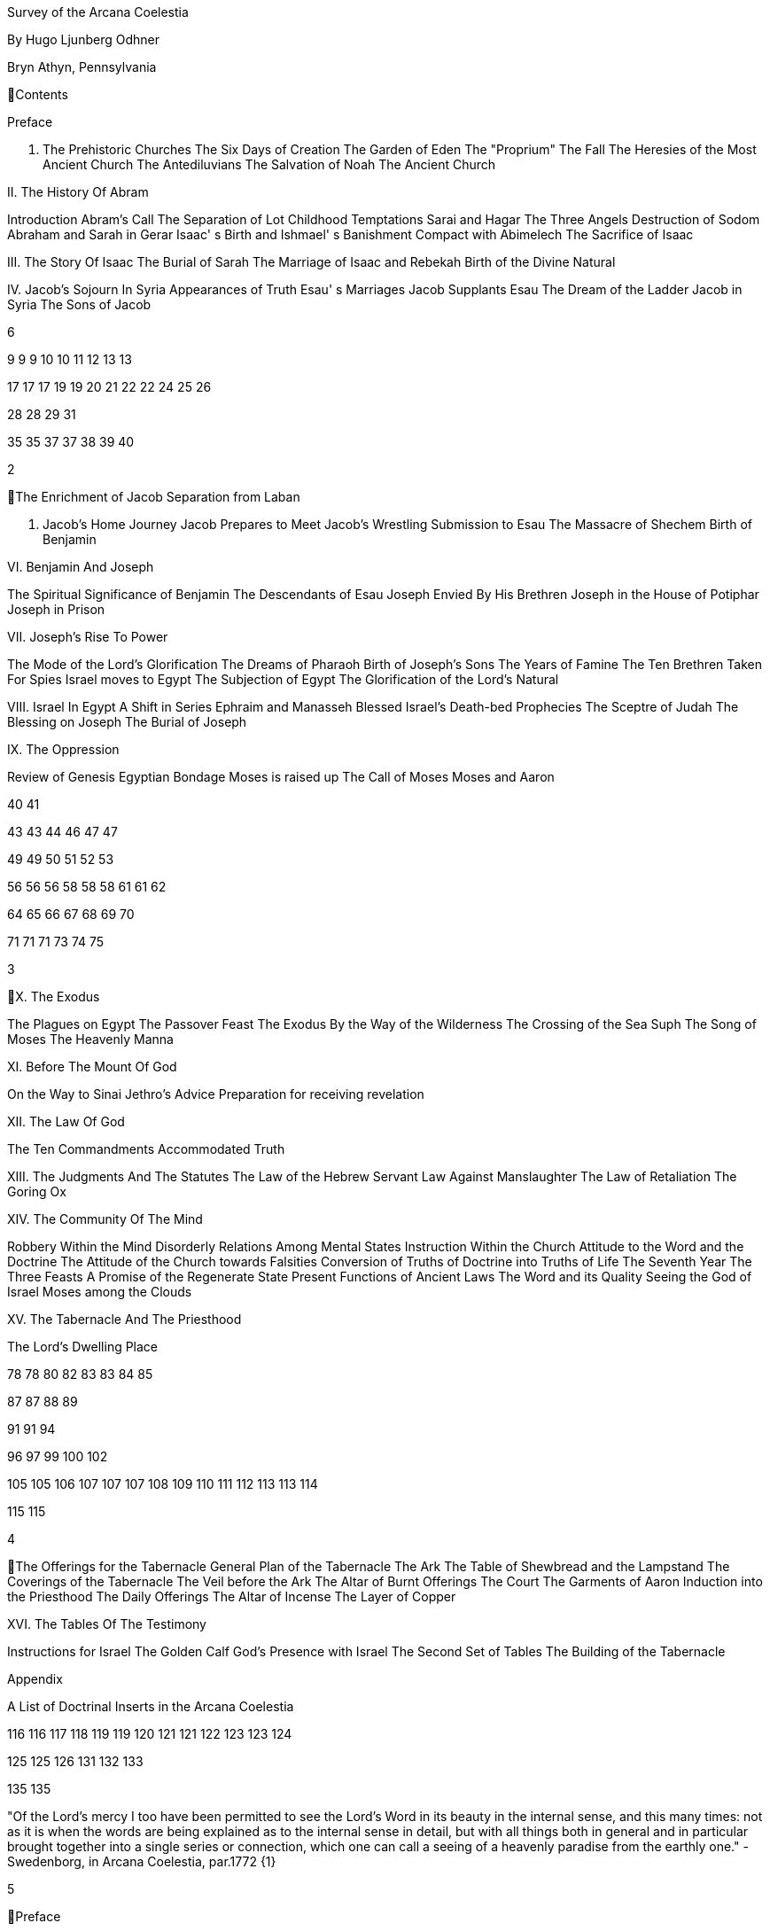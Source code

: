 Survey of the Arcana
Coelestia

By Hugo Ljunberg Odhner

Bryn Athyn, Pennsylvania

Contents

Preface

I. The Prehistoric Churches
The Six Days of Creation
The Garden of Eden
The "Proprium"
The Fall
The Heresies of the Most Ancient Church
The Antediluvians
The Salvation of Noah
The Ancient Church

II. The History Of Abram

Introduction
Abram's Call
The Separation of Lot
Childhood Temptations
Sarai and Hagar
The Three Angels
Destruction of Sodom
Abraham and Sarah in Gerar
Isaac' s Birth and Ishmael' s Banishment
Compact with Abimelech
The Sacrifice of Isaac

III. The Story Of Isaac
The Burial of Sarah
The Marriage of Isaac and Rebekah
Birth of the Divine Natural

IV. Jacob's Sojourn In Syria
Appearances of Truth
Esau' s Marriages
Jacob Supplants Esau
The Dream of the Ladder
Jacob in Syria
The Sons of Jacob

6

9
9
9
10
10
11
12
13
13

17
17
17
19
19
20
21
22
22
24
25
26

28
28
29
31

35
35
37
37
38
39
40

2

The Enrichment of Jacob
Separation from Laban

V. Jacob's Home Journey
Jacob Prepares to Meet
Jacob's Wrestling
Submission to Esau
The Massacre of Shechem
Birth of Benjamin

VI. Benjamin And Joseph

The Spiritual Significance of Benjamin
The Descendants of Esau
Joseph Envied By His Brethren
Joseph in the House of Potiphar
Joseph in Prison

VII. Joseph's Rise To Power

The Mode of the Lord's Glorification
The Dreams of Pharaoh
Birth of Joseph's Sons
The Years of Famine
The Ten Brethren Taken For Spies
Israel moves to Egypt
The Subjection of Egypt
The Glorification of the Lord's Natural

VIII. Israel In Egypt
A Shift in Series
Ephraim and Manasseh Blessed
Israel's Death-bed Prophecies
The Sceptre of Judah
The Blessing on Joseph
The Burial of Joseph

IX. The Oppression

Review of Genesis
Egyptian Bondage
Moses is raised up
The Call of Moses
Moses and Aaron

40
41

43
43
44
46
47
47

49
49
50
51
52
53

56
56
56
58
58
58
61
61
62

64
65
66
67
68
69
70

71
71
71
73
74
75

3

X. The Exodus

The Plagues on Egypt
The Passover Feast
The Exodus
By the Way of the Wilderness
The Crossing of the Sea Suph
The Song of Moses
The Heavenly Manna

XI. Before The Mount Of God

On the Way to Sinai
Jethro's Advice
Preparation for receiving revelation

XII. The Law Of God

The Ten Commandments
Accommodated Truth

XIII. The Judgments And The Statutes
The Law of the Hebrew Servant
Law Against Manslaughter
The Law of Retaliation
The Goring Ox

XIV. The Community Of The Mind

Robbery Within the Mind
Disorderly Relations Among Mental States
Instruction Within the Church
Attitude to the Word and the Doctrine
The Attitude of the Church towards Falsities
Conversion of Truths of Doctrine into Truths of Life
The Seventh Year
The Three Feasts
A Promise of the Regenerate State
Present Functions of Ancient Laws
The Word and its Quality
Seeing the God of Israel
Moses among the Clouds

XV. The Tabernacle And The Priesthood

The Lord's Dwelling Place

78
78
80
82
83
83
84
85

87
87
88
89

91
91
94

96
97
99
100
102

105
105
106
107
107
107
108
109
110
111
112
113
113
114

115
115

4

The Offerings for the Tabernacle
General Plan of the Tabernacle
The Ark
The Table of Shewbread and the Lampstand
The Coverings of the Tabernacle
The Veil before the Ark
The Altar of Burnt Offerings
The Court
The Garments of Aaron
Induction into the Priesthood
The Daily Offerings
The Altar of Incense
The Layer of Copper

XVI. The Tables Of The Testimony

Instructions for Israel
The Golden Calf
God's Presence with Israel
The Second Set of Tables
The Building of the Tabernacle

Appendix

A List of Doctrinal Inserts in the Arcana Coelestia

116
116
117
118
119
119
120
121
121
122
123
123
124

125
125
126
131
132
133

135
135

"Of the Lord's mercy I too have been permitted to see the Lord's Word in its beauty in the
internal sense, and this many times: not as it is when the words are being explained as to the
internal sense in detail, but with all things both in general and in particular brought together into
a single series or connection, which one can call a seeing of a heavenly paradise from the
earthly one." - Swedenborg, in Arcana Coelestia, par.1772 {1}

5

Preface

It is proposed in these pages to present a survey of the "Arcana Coelestia," the most
comprehensive of all thelogical works written by Emanuel Swedenborg, the Scribe of the Lord in
His second advent.

In the New Church, the earnest reading of the Writings has always been recognised as a sign of
spiritual vitality. Usually a New Church man will begin his study of the doctrines by reading some
of the smaller and less monumental works, such as "Heaven and Hell," "The Heavenly
Doctrine," "The Last Judgment," "Conjugial Love," the work "On Charity," the "Divine Love and
Wisdom," the "Divine Providence," or the "True Christian Religion." He often believes that the
Arcana Coelestia, running into twelve volumes, might well be left for riper years; although it was
the first theological work which Swedenborg published.

The present treatment is addressed both to those who are reading the Arcana and those who
are (so to speak) standing timidly on the side-lines but would be interested in a short summary
of its contents so as to gain some perspective of its profound teachings. For it is a principle of
order that a general view of a subject is useful before the particulars are entered into. Before
such a perspective, particulars may cause confusion.

Our proposed review in no way pretends to cover all that the "Arcana" has to offer. It is only a
very partial tasting of the subject-matter, and avoids being either a commentary or an
interpretation. It simply aims to follow the biblical story and summarize the main treatments -
especially to give an outline of the spiritual sense of the books of Genesis and Exodus as the
"Arcana" reveals it.

Between the chapters, Swedenborg has placed various accounts of the conditions of the
after-life in the heavens and the hells; the state of the earliest man; the laws obtaining in the
spiritual world, and the peculiar faculties of spirits. {2} Many doctrinal treatments are thus
included - about the Word (with specific expositions of the spiritual meaning of Matthew 24 and
25); about the correspondences of the organs of man's body to the Grand Man of heaven; about
the spirits which attend man, and the intercourse of the soul with the body. The general doctrine
of charity and faith is given under many headings; and an account about spirits from other
planets.

Our present survey omits all these doctrinal sections which can be read separately. It also omits
the wealth of scripture passages which are adjoined to the exposition in order to confirm the
correspondential or symbolic usage of the Hebrew words of the sacred text. It aims only to trace
the continuous texture of the internal sense as given in the Arcana.

6

A few words may not be amiss about the work itself. It is amply clear, from evidence presented
by the late Dr. Alfred Acton*), that Swedenborg commenced the writing of the Arcana about the
first day of December, in the year 1748. The first volume was published in September 1749, and
the final volume in 1756. The work was thus commenced in London after he had established
himself in permanent lodgings. Here he remained to write and supervise the printing of the first
volume. When this task was finished this he spent the fall and winter in Holland and in
Aix-laChapelle preparing the second volume, and then returned to Stockholm where he spent
the next seven years mainly on the completion of the manuscript of the Arcana which he sent to
London to be printed.
*  See "Introduction to the Word Explained," Bryn Athyn, Pa., 1927, pages 130-135

Swedenborg did not place his name on the title page. {3} The work was published anonymously.
It was mainly a revelation of the spiritual sense of the Word. Yet between the chapters, he
interjects certain information which he had gathered from his intercourse with spirits and angels,
and many doctrinal treatments of varied subjects. The title of the first volume thus reads, in free
translation:

"The Heavenly Arcana which are in the Sacred Scriptures or in the Word of the Lord, disclosed
.... together with memorable things which are seen in the world of spirits and in the heaven of
angels."

The Latin word arcanum means something hidden in a strongbox or coffer (ark), and thus
concealed, secret, private and inaccessible. Sometimes the letter of the Scriptures is compared
in the Writings to such an ark or chest in which jewels and precious metals are stored. In the
preface to the Arcana it is therefore noted that in the Old Testament and in its least expressions
there are contained profound heavenly secrets relating to the Lord, to heaven, the church and
the things of religion, which cannot be discerned from the literal sense. That this is really the
case no one (it is stated) can possibly know except from the Lord. And Swedenborg then plainly
announces: "Of the Lord's Divine mercy it has been granted me now for some years to be
constantly and uninterruptedly in company with spirits and angels, hearing them speak and in
turn speaking with them. In this way it has been given me to hear and see wonderful things in
the other life which have never before come to the knowledge of any man, nor into his idea. I
have been instructed in regard to the different kinds of spirits, the state of souls after death, hell
or the lamentable state of the unfaithful, heaven or the blessed state of the faithful; and
especia1ly in regard to the doctrine of faith which is acknowledged in the universal heaven..."
(AC 5). {4} As to the Word, he shows that its letter taken alone is like a body without a soul.

It is clear from the preface that the work which follows is presented to the world as a new Divine
revelation. And in later passages he explains that the internal sense given in the Arcana was
"dictated" to him by the Lord out of heaven (AC 1597e, cf AR 43e). Yet this dictation was not

7

oral, but was a tacit dictate into the thought of his rational mind. In order to avoid ambiguity, the
table of contents of the first volume opens with these words: "The Heavenly Arcana which have
been unfolded in the Holy Scripture, or Word of the Lord are contained in the Explication, which
is the INTERNAL SENSE of the Word." And a further statement follows one of the explications:
"This then is the internal sense of the Word, its veriest life, which does not at all appear from the
sense of the letter. But so many are its Arcana that volumes would not suffice for the unfolding
of them. A few only are here set forth..." (AC 64).

The first teaching, prefaced (in no. 14) to the expositions that follow, is the announcement that
by the name 'LORD' used throughout the work, is meant the Savior of the world, Jesus Christ,
and He only; for He alone is acknowledged and adored in all the heavens as the God of heaven
and earth.

With this brief introduction, we now proceed to a summary of the teachings of the internal sense
of the books of Genesis and Exodus, which in the Arcana Coelestia are expounded chapter by
chapter, phrase by phrase, and sometimes word by word. {5}

8

I. The Prehistoric Churches

The Six Days of Creation

The account of creation given in the opening chapter of Genesis, is not a description of the
actual order of physical creation. It describes, when viewed as to its spiritual sense, the process
of man's regeneration. (AC 6-13). For man's state before reformation is like the earth - void and
empty of spiritual life, and in thick darkness as to spiritual truth. The Divine mercy broods over
the hidden remains which the Lord has stored up from infancy. Reformation begins when man
becomes aware of the higher things of good and truth; its second stage is when he begins to
distinguish between what he acknowledges and what he merely has learnt, while he still
believes that what he thinks and does is from himself. The third stage (or "day") in his spiritual
creation is the organization of his memory - while, in a state of commencing repentance, his
self-conscious virtues spring up, like tender herbs upon a new-born land.

The appearance of love and faith in the internal man - as two great luminaries in his heaven -
then enable him to distinguish between truth and falsity. And this causes spiritual things to be
generated in his mind - as thoughts which spring from a living faith: and knowledges of the
things of spiritual life arouse his affections, resembling the creation of fishes and birds on the
fifth day of creation, and beasts and wild animals on the sixth. And when man then begins to act
from love as well as from faith, he becomes (spiritually) a man, "Adam," created in the image of
God, male and female, i.e., as to understanding and as to will. {6}

It is by such a spiritual creation that man from natural becomes a spiritual, man. The process is
attended by labor or temptation. Man thinks that the labor and victory were his; but on the
seventh day it is the Lord who rests, for it was He that did the work. When this is recognized, the
evil spirits depart, and man is introduced into Eden.

In the second chapter of Genesis the story of man's creation seems to be repeated in greater
detail. But actually (in the spiritual sense) it is not a repetition, but a description of a new
creation - whereby man from spiritual becomes celestial. And since this advance actually took
place in the infancy of our race, the Arcana now begins to speak of it in terms of the most
ancient church, whose rise and decadence is related as an, internal historical sense in the story
of Adam in paradise.

The Garden of Eden

Adam, or the man of the celestial church was formed "dust of the ground," that is, formed
through the regeneration of his "external man," which before was not "man." In the spiritual man,

9

the natural degree is not perfected - for it is the last of man to become regenerated. Now
Jehovah God "breathed into his nostrils the breath of lives" - endowing him with the celestial
perception which from love gratefully recognizes the order of life. The intelligence of the celestial
man is described as a "garden planted from the east," in which the "tree of lives" stood for a
perception of love and the faith of love, or a certain internal sensation from the Lord as to
whether a thing is true and good; and the "tree of the knowledge of good and evil" meant a faith
derived from what is of sensual experience or from scientifics. {7} The men of the Most Ancient
Church received their faith from revelations and actual speech with the angels.

The "Proprium"

But the posterity of that church increasingly desired something of their "own" - a "proprium," a
greater assurance of self-life. Although well-disposed, men began to rely on themselves. They
were indeed taught that all affections and thoughts are from the Lord- as Divine creations - but
were allowed to estimate their quality and use: wherefore all the animals were brought before
Man so that he could name them. Yet this was not enough. Man dreamed of virtues of his own.
And so while Adam was in a deep sleep, the Lord took the rib next to his heart and built it into a
woman. Man's proprium - that sense of self-life which he loved, but which was in itself almost
devoid of what is spiritual - was vivified by charity and intelligence into a beautiful and lovely
thing. Indeed, the heavenly marriage of faith and charity can exist in this vivified proprium -
when a sense of responsibility is aroused.

This development of the proprium marked a decline. It meant that men increasingly preferred to
live in their external man - close to the world of the senses - thus often confusing internals with
externals. Yet innocence made even this more imperfect life a thing of beauty and peace.

The Fall

The third posterity of the Most Ancient Church began not to believe in things revealed unless
they saw and felt that they were so. The "serpent" of sensual knowledge suggested that men
should guide themselves, and then would become as gods, determining good and evil for
themselves. {8} The "woman" was tempted to eat of the forbidden tree of knowledge. The
cupidity and phantasy of the "proprium" was enticed and the rational of man ("Adam") did not
resist. Thus man's will was perverted. Yet shame remained, and a consciousness of thinking
evil.  So Adam and his wife made themselves girdles of fig-leaves. Innocence had departed, but
natural good remained and this they soon employed to excuse and temper their evil.  This
perception of the need of natural good is now the only residue of the celestial in our race.

The state of this posterity was therefore one of natural good, and their evils - hiding within -
came not from any love of possessions but from the love of self. Their sensual man, by aversion
to the internal man, became by degrees, infernal. Therefore we read that Jehovah cursed the

10

serpent and said that the Seed of the woman would one day crush its head. This was "the first
prophecy of the Lord's advent into the world" (AC 250, 1123).

Man's external mind now became inimical - an obstacle to regeneration. Spiritual life could be
procured only through combats and anxieties, and reason would have to rule over the proprium.
Mankind had no longer any right in Eden - could not rely on any perceptive wisdom. To prevent
the profanation of what was holy the way to the tree of life - the perceptive acknowledgment of
whatever is of love and faith - was in Providence blocked by man's own self-love and its insane
persuasions which like the flame of a sword turned hither and yon to corporeal and earthly
things. In general, man reverted to the state before regeneration - thus his external man
became almost like a wild animal (AC 306 cf. 272, 278). His will was utterly corrupted. He had
lost all perception of truth, all knowledge of faith. {9} Yet even such men were born with human
faculties and in the possibility of salvation, if not in this life yet in the next. Indeed, they were
driven out of Eden in order to be saved if possible; driven out, lest they should "insanely enter
into the mysteries of faith" from their proprium and thus profane them, and indeed profane good
seen from perception. (AC 308, cf. 3399:3). The race became externalized by degrees, so that
its very genius was changed.

But before this occurred, there was a real danger of profanation. Those descendants of the
most ancient church in whom the "celestial seed" persisted, or with whom love ruled and unified
their whole mind so that they could only think what their will favored, were such that "any falling
away from truth and good" was most perilous, since then their whole mind "became so
perverted as to render a restoration in the other life scarcely possible" (AC 310).

The Heresies of the Most Ancient Church

The gradual degeneration of the Most Ancient Church is treated of the fourth and fifth chapters
of Genesis, in an account of the various stocks which sprang from Adam. The falsification of the
celestial doctrine (in which no other faith was acknowledged than the faith which is of love to the
Lord and towards the neighbor) and the resulting heresies and sects, are described as
descendants of Adam. First we read of Cain, the fratricide, who represented a separation of
faith from charity; wherefore it is said that Cain slew his brother Abel and that he built a city of
his own. His son Enoch and his descendants down to Lamech marked the gradual
predominance of the understanding over the will, and the successive departures from true faith
(AC 398). {10} But when the church of Cain's stock was vastated, a state of repentance is
described, and the formation of a new church, called Seth and Enoch, which restored charity as
the principal thing of faith. It was not a celestial church, but a "human spiritual" church! (AC 439)
Because of common characteristics, several churches were sometimes described by the same
name (AC 485). Thus we find another church named Seth, which, because it was "not very
unlike" the Most Ancient Church in its "sixth day, was described as the last son of Adam. (AC
484 ff). This "Seth" was less celestial and less perceptive than his parent church Adam; but it is
said of one of his descendants, Enoch, that "he walked with God, and he was no more, for God

11

took him." By this was meant that those of the church Enoch (which was among a few only)
reduced to doctrinal form what had been matters of perception with the celestial church, and
collected and preserved these things for posterity (AC 520, 521,609, 1068, 1241, 2722:6). This
was the beginning of the written Word on earth, and included the traditions of church Cain (AC
609, 1071, E 728:2, D 5999).

The Antediluvians

The remarkable ages of these patriarchs as "must appear to every one" should not be taken
literally. When it is said that Methuselah - Enoch's son - lived 969 years, this merely describes a
certain state and doctrine of the church (AC 482, 515, 575). It is well to remember that "the
nature of their ecclesiastical computation is now totally lost" (AC 575). Although such heretical
movements developed successively, many of them were contemporary. Some were of the direct
racial stock of the Most Ancient Church; others were of relatively gentile stock, or in gentile
states. With some the understanding had been developed as with Cain. There were also other
churches, not described in the book of Genesis (AC 640). {11}

The seventh chapter of Genesis selects for contrast two extremes of these differing types. One
is called the Nephilim - the "fallen ones." The other is called Noah, who represents the remnant
preserved from destruction.

The Nephilim were those who had entirely given in to the enormous self-love of their perverse
will, and in the course of time conceived direful persuasions, so that scarcely any "remains"
could be insinuated and preserved in them by the Lord (AC 560 ff.). Their understanding was
thus in utter thraldom to their passions and ambitions. They were of "celestial seed" in this
respect that their will and understanding were as a one. They were capable of receiving good
"even to perception" (AC 3399), but chose evil. They disdained to resist their evils by the
understanding. Their unsurpassed arrogance and conceit were such that they claimed that
whatever they thought was Divine and that they themselves were as gods. They made light of
all things holy and true - to feed their own self-importance (AC 581). Thus they immersed the
goods and truths of faith into foul cupidities. It is this profane marriage which is described when
it is said that 'the sons of the gods went in unto the daughters of men, and they bare unto them;
the same became the mighty ones of an age, men of renown.'

Such gigantic and poisonous phantasies - which even take the power of thought away from
others - have not existed before or since in any people. It was possible only in a race of peculiar
celestial type, which had open intercourse with the other world and enjoyed an "internal
respiration"  {12} a breathing not controlled by the voluntary. They had no speech of articulate
words (AC 608, 1118, 1120), but communicated by facial expressions and other means. Yet as
they became possessed of their evil persuasions their internal breathing gradually became
impossible; those with whom the understanding could not gain some control of their breathing
were then suffocated as it were of their own passions, and perished as a race. It was this

12

destruction of the incorrigible remainder of the celestial race that is pictured in the Word as the
suffocating Flood of Noah. Even their hells were closed off forever.

The Salvation of Noah

Under the name "Noah" the Word describes a new type of man with whom, a spiritual church
could be upbuilt. Such men are described as having an external kind of respiration and a
language of articulate words. They had no open communication with heaven, but had learnt to
separate their understanding from that corrupted will. They had a kind of rational truth as well as
natural good, and were thus able to be instructed by doctrines which had been preserved from
the Most Ancient Church. The mode of Noah's salvation therefore describes the regeneration
also of the man of today. It is therefore told that Noah, by Divine command, constructed an ark
or boat in which he and his family found refuge from the great deluge. The ark signified the mind
of the man of the new spiritual church; with whom the hereditary will was closed off or covered
over, and the understanding received into itself goods and truths of every kind - like so many
animals of all species, which entered in pairs.

The fountains of the great deep now broke out and the cataracts of heaven gushed forth for
forty days, and all flesh died wherein was the breath of lives  {13} that is, all of the most ancient
race perished in these temptations, which invaded both their will and their understanding. But
with the church Noah, the understanding was not inundated beyond repair. Its fluctuations and
doubts are described by the tossing of the ark upon the waters, its salvation by the settling of it
on mount Ararat; where Noah's sacrifice was perceived by Jehovah as an order of rest, and the
Lord made a covenant in spiritual Charity, confirmed it by the token of the rainbow, which
signified the conscience of the spiritual church.

The Ancient Church

By Noah was described the original nucleus of the Ancient Church - a salvable remnant of the
most ancient race. It was among a few, and, having a heredity almost as vicious as that of the
antediluvians, they could be made spiritual only to a small extent. Yet the influence of its
doctrine spread to other races and nations of the ancient world, and these gentiles, when
converted, are described as the "sons" of Noah - Shem, Ham, and Japheth - and constituted the
Ancient Church (AC 788).

It is notable that the church called Noah for a time succumbed to a desire to investigate the
things of faith by reasonings, and to believe only that which it came to apprehend by sensual
things, either of memory or of philosophy. This was done not from malice but from simplicity.
Noah, after planting a vineyard, is thus said to have drunk to excess of the heady wine of his
new truths, and be drunken. And Ham, one of the sons, saw his father lying naked in his tent
and made sport of him, while Shem and Japheth took a garment and - charitably - covered him

13

up. {14}

Ham here represents those who are in faith separated from charity, and who therefore glory in
the errors of others and delight in publishing them; while Shem and Japheth signify those in the
faith of charity, who observe what is good in others, speak only well of them, seek to excuse
what is evil and false when they find it, and try to emend it and put a good interpretation upon it.
Such, it is said, are the angels. (AC 1079).

For this reason Noah blessed Shem and Japheth, and cursed Canaan, the son of Ham, whom
he prophetically condemned to become a servant unto the others.

The particular representations of these brothers, Shem, Ham and Japheth, is involved in the
tenth chapter of Genesis where their posterities are listed. Actually, these descendants of Noah,
from whom all the earth was overspread, were not individuals, but were the nations, cults or
doctrinals that constituted the Ancient Church, and signify also the states of religious life found
in every living church.

Thus Japheth and his progeny represent those who are in external worship corresponding to
internal worship; who lived in mutual friendship and courtesy within which there is adoration of
the Lord and love towards the neighbor. These are in relative ignorance and simplicity, and the
sons of Japheth are therefore said to be dispersed among the isles of the gentiles. In ancient
times there were many such nations.

Among the sons of Ham we recognize Mizrain or Egypt, as well as Ethiopia, Libya, and Canaan.
Ham represented a faith separated from Charity, and a corrupt internal worship; and thus also
those who are in interior knowledges, but who tend to reduce religion into an external without
any internal, placing the formal as essential, and thus verging towards idolatry and - in the
Ancient Church - towards what was magical and persuasive. {15} Thus the hamitic peoples
included Nimrod who founded Babel and Sumero-Accadia; and out of which went forth Asshur.
Babel signified an external holiness with profane interiors springing from a worship of self.
Asshur or Assyria represents reasonings about celestial and spiritual things, which gave birth to
all manner of falsities and innovations and conceits. The Philistines are traced to Egypt and
signify a religious knowledge reduced to a mere science. And the Canaanites stand for various
idolatries.

Shem, on the other hand, represented the real quality of the Ancient Church, the Silver Age.
Shem was the internal church, endowed with the wisdom of charity, and with intelligence,
science, and the cognitions of good and truth. The sons of Shem included Aram (Syria) and also
Asshur, here listed a second time; and among his descendants was Eber, who is the first actual
person mentioned in the Word.

Eber (father of the Hebrews) has a name meaning 'transition' or 'passing over.' He was a
reformer, the institutor of a kind of external representative worship which spread over many

14

lands. The Hebrew Church served to hand on some remnant of the ancient truths concerning
Jehovah, and is known as "the Second Ancient Church." It was characterized by authorizing the
introduction of animal sacrifices, which were not employed in the original Ancient Church. But
the burnt-offering of animals was now permitted because in process of time the Ancient Church
had decayed and been adulterated by innovators even to the point of instituting human
sacrifices, as among the Canaanites.

How the Ancient Church was corrupted is graphically told in the allegory of the Tower of Babel.
{16}

At one time "the whole earth was of one lip and their words were one." The Ancient Church was
united by mutual love, mutual respect for the freedom of others. There was unity in diversity, for
varieties of rituals and doctrinals were regarded like the many viscera and organs in man which
all contribute to his perfection (AC 1285). The doctrine of charity caused all to act for the
common good and to speak with one voice.

Yet as men travelled from the mountains of the east - from a state of love to the Lord - into the
valley of Shinar, they fell into a profane and unclean worship. From ambition they made a city
and a tower to make a name for themselves. In arrogance and pride they used the holy things of
religion as a means to dominate, and to subdue those who had conscience (AC 1308). By
constantly reflecting upon self, they absorbed all the delight of their neighbors (AC 1316, 1321).
Yet they built their tower of bricks for stones and bitumen had they for mortar. The cement of
human charity was left out of the structure of their society, and self-interest alone took its place,
to hold their falsities together. And thus the judgment came: their lip was confounded - their
understanding confused; they scattered over the face of the earth and their city was left
unfinished. All were at variance, none could agree on any doctrine. And the name of the city
was called Babel.

It is here, in Shinar (or Chaldea), that we find the descendants of Eber - declining into utter
idolatry. Among them, in Ur of the Chaldees, lived the family of Terah, in an external idolatry so
gross that all internal worship was blotted out. Under such circumstances there could be no
profanation of holy things. {17}

And for that reason there could be a new beginning (of which we hope to speak next week). For
Terah took his son Abram and Lot his grandson and Sarai, Abram's wife, and left Chaldea and
settled in Haran in Syria. This represented an instruction in the external rites and traditions of
the Second Ancient Church - externals which had once contained a true spiritual faith.

It was "the end of idolatry and the beginning of a representative church through Abram" (AC
1375). {18}

15

II. The History Of Abram

Introduction

The first eleven chapters of Genesis, up to the mention of Eber and his descendants, are written
in the ancient style of allegory, or in the form of "made-up history." But commencing with the
story of Abram, the Word relates events which "occurred historically as they are written" (AC
1403, 1540). Yet every word of the sacred record is spiritually significative, and the literal
account contains a continuous internal sense which is quite concealed by the historicals (AC
1401, 1409). "In the internal sense of the Word the Lord's whole life is described, such as it was
to be in the world, even as to the perceptions and thoughts; for these were foreseen and
provided because from the Divine" (AC 2523).

It is notable that the internal sense of the first eleven chapters of Genesis are expounded as to
the actual living states of regeneration of the Most Ancient Church and the Ancient Church. But
since Abram and his descendants made no progress in regeneration; they became a merely
representative church - prophetic of the Redeemer whose advent into the world could alone
make possible the resumption of man's regeneration.

Before the eyes of spirits and angels, all the events in Abram's life and in the life of his family,
represented as already done what the Lord would do when He became incarnate; and this to
display to those in the other life how by successive steps the Lord was glorified, that is, how He
defeated the hells, put off the human and put on the Divine, thus uniting the Human Essence
with His Divine Essence (AC 2523, 2788). {19} In general, Abram represents the Lord as to His
celestial man, Isaac the Lord as to His spiritual man, and Jacob the Lord as to His natural man.
Every other person or thing mentioned also represents something in the Lord's human, and
contributes to the description of the states which He underwent.

Abram's Call

The twelfth chapter concerns the Lord's state from earliest childhood up to adolescence - a
progress from obscurity toward light. Jehovah's calling Abram to leave his father's house,
signifies the very first mental advertence or conscious state of the Lord when born - a warning to
recede from the merely corporeal and worldly things which belonged to His natural inheritance
from the mother, and to seek the spiritual and celestial things which are represented in the land
of Canaan.

Abram, with his wife Sarai and his brother's son, Lot, thus journey with their possessions into
Canaan. But it is noted that 'the Canaanite' was then in the land: for the hereditary evils from the

16

mother were lodged in the Lord's external man (AC 1444).

Abram straightway built an altar to Jehovah who had promised the whole land to Abram's seed.
Abram here represents the Lord as the only celestial man. Differently from men, the Lord, even
in childhood, perceived "sensual truth," or truth in sensual things. This sensual truth was
signified by "Lot." Sensual truth consists in seeing all earthly things as created by God, each for
a Divine purpose, and in recognizing in all things a certain image of God's kingdom (AC 1434).
But His state was still obscure, although celestial things - like infantile "remains of love"  {20}
were insinuated into Him, both without knowledges and by means of knowledge (AC 1450). We
find that Abram travels towards the South-lands - i.e., towards greater light. But because of a
famine, Abram seeks food in Egypt. For the famine was a scarcity of knowledge. This is the
reason why Abram took his family down to Egypt, which signifies the science of cognitions or of
religious truths.

The only know1edge which the Lord craved was cognition from the Word which was "open" to
the Divine (AC 1461). In this the Lord had to be instructed as are other men. But since the
Lord's soul was the Divine itself, which is Love itself, there was already in Him a truth which
does not come by instruction. This truth is signified by Sarai, Abram's wife. For it is adjoined to
what is celestial, and flows instinctively from love itself, and looks always toward uses.

But it is easy, when one's thinking is immersed in the realm of knowledges or in the study of
things of memory, to mistake a truth that flows from a perception of uses - a truth of the wisdom
of love - for a mere matter of knowledge or information, and thus to harm the love itself. And for
that reason it is provided that such a perception of uses (or such celestial truth) should in the
conscious realm of the mind be treated simply as "intellectual truth."

Intellectual truth is from man's God-given faculty to recognize that a truth is true - recognize it
not for its use, but for its beauty, its symmetry and clarity. Any man, good or evil, is capable of
appreciating such truth, admiring it, and being charmed by its form and its high repute.

This was represented by Abram, who, fearing for his life if he introduced Sarai as his wife, said
that she was his sister. {21} For a 'sister' signifies 'intellectual truth' - truth for which one has
affection and admiration, but no passion.

Yet, as might well happen in the ancient orient, Sarai (being a fair and charming woman) was
taken to the court of Pharaoh, and Abram was favored as her brother and enriched.

Similarly, the Lord in His childhood received a wealth of knowledge as long as His lower mind
mistook celestial truth for intellectual truth. (AC 1484, 1495). Such knowledge - inspired by a
hidden faculty of the soul and absorbed from a delight of learning truth through scientifics - gave
the ability to think. But as soon as it had served its use, these instrumental knowledges began to
perish - i.e., they perished in the memory and became a spontaneous part of the thought.

17

So it is said that Jehovah smote Egypt with great plagues because of Sarai, and Pharaoh -
discovering the cause - sent her back to her husband, rebuking him for the deception which
might have caused him to take her for wife. Pharaoh here represented the scientific, which
might have done violence to celestial truth in the belief that it was meant merely as a thing for
intellectual enjoyment and not for the uses of life.

The Separation of Lot

Abram now left Egypt. The Lord separated Himself from the realm of empty scientifics and
entered into a state of greater light and wisdom. He returned into the celestial state of His
childhood - a puerile state of innocence and holiness, but with a new discernment between
wisdom and worldly knowledge (AC 1557). Yet a second separation was necessary. For His
external man was infested by hereditary evils which had begun to manifest themselves also as
falsities (AC 1573). {22} This external man must be segregated, so that the Lord's internal man
might advance into more profound perceptions of the Divine purpose.

We accordingly read in the thirteenth chapter that Lot - by whom was signified the external man
- chose for his herding-grounds the deep fertile valley of lower Jordan near Sodom and
Gomorrah, while Abram settled around Hebron, in the highlands.

Childhood Temptations

But it is told that the men of Sodom were wicked and sinners before the Lord exceedingly. They
were kept in submission by a confederacy of four kings of the East headed by Chedorlaomer.
For twelve years they and the cities of the plain served under tribute. The thirteenth year they
rebelled. And Chedorlaomer sent a punitive expedition which put down the uprising and carried
loot and prisoners away - heading for Damascus. And along with other captives Lot was taken.

The kings of Sodom and the other cities of the plain represented evils of heredity in the Lord' s
human - deep seated evils which were kept subdued during His childhood by means of
"apparent goods and truths," which were signified by Chederlaomer and his armies. And these
armies are said also to have overcome the ancient tribes of Rephaim, Zuzim, Emim and Horites
- cave dwellers of the region. These were of the breed of 'Nephilim,' the giants of old, and signify
the antediluvian hells which attack innocence and which the Lord fought and subdued in His
infancy.

In childhood, hereditary evils and their falsities are kept subservient to various natural goods of
infancy - to external virtues which appear genuine because they are associated with innocence.
{23} It was so also with the Lord. Yet by degrees the deeper hereditary evils assert themselves,
breaking out into open rebellion, and the apparent virtues are then called out in force to control
and dominate the whole external man, and become self-conscious and pretentious.

18

When the Lord - in these His childhood temptations - perceived in His interior man that His
external man (signified by Lot) had been captivated and possessed by apparent goods and
truths, which interiorly were not genuine, He sought to purify His external from anything of
selfishness, merit, and pride which defiled it from heredity. Angels were present with Him in this
battle (AC 1705, 1754, 1755), to whose government the Lord gave over the evil spirits
responsible for the temptation.

Abram, in order to rescue Lot, gathered his armed servants and neighbors and pursued after
Chedorlaomer and forced him to disgorge his captives and his loot. And the priest-king of
Salem, Melchizedek, blessed Abram on his return, to signify the conjunction of the Human
Essence of the Lord as to His interior man with the Divine Essence - a conjunction effected by
temptations and victories.

Such childhood temptations are also graphically represented in the fifteenth chapter by a dream
which Abram had, in which he suffered the terror of a great darkness and was told by Jehovah
how his seed would be a stranger in a land not theirs and would not return to Canaan until after
four hundred years. All temptation involves uncertainty and despair as to the outcome. The Lord'
s anxiety was not as to Himself, but as to what would become of the human race.

This was depicted in Abram's becoming despondent because he had no heir, no offspring. He -
a shepherd king - would have to leave his great possessions to his steward. For Sarai his wife
was barren. {24} Yet Jehovah had promised him seed like the stars in the heavens.

In the internal sense, Abram's seed signified two things. It meant the rational mind which would
be formed in the Lord's Human on earth. It also meant the church in the heavens and on earth,
which would be constituted of all those who should be regenerated or conceived anew from the
Divine seed of truth, and could thus be adopted as the children of God.

Sarai and Hagar

Sarai was called barren to represent that in the Lord's childhood His rational mind had not yet
been formed, but only those Divine celestial "remains" which are its beginning. The Lord's
internal man, which is signified by Abram, was indeed the Divine Celestial because united with
Jehovah. The intellectual truth which was adjoined to His Divine Celestial, and signified by
Sarai, was like a light which confers the faculty to understand and to know. But the rational with
man cannot be born except from knowledge, or rather, from the affection of knowledge. Where
there are hereditary evils, the rational could be born no other way.

For this reason Sarai is said to have offered Hagar, her Egyptian handmaid, as a concubine
through whom she might give an heir to Abram.

19

The affection of knowing is pre-eminent among natural affections. It is through this (signified by
Hager) that the rational mind finds its first embodiment. It is only a servant. Yet, when the
rational is once conceived, the affection of knowing believes itself the real mistress and it begins
to despise the intellectual truth which gives it all its power. {25} Similarly Hager began to exult
over her mistress Sarai, who therefore - quite properly - disciplined her. Hager, humiliated but
rebellious, fled toward Egypt. On the way she stood hesitating, by a fountain of water; and an
angel commanded her to return and be submissive. It was an instance of that self - compulsion,
in which we find our deepest freedom (AC 1937). Hager returned, and Ishmael was born.

The nature of the first rational (signified by Hager's son Ishmael) was described by the angel
who said that Ishmael was to be a wild-ass man. For this first rational is ready to rebuke and to
regard every one as in falsity, viewing all things from truth rather than from the end of good, and
looking to knowledge apart from use. It is unable to explore itself, and needs therefore
something higher to examine it and govern it (AC 1949, 1954, 1964).

Therefore Abram was promised a second son, to be born of Sarai who was now very old,
Abram's name changed to Abraham - father of a multitude. For by this was signified that the
Lord would put off the finite Human and put on the Divine and infinite. In Him the Human would
be made Divine and the Divine would be made Human. The effect of this glorification of the Lord
would be an influx of the infinite and supreme Divine with men which could not possibly have
existed otherwise (AC 2034.)

The Three Angels

In the eighteenth chapter we read of three angels visiting Abraham. Abraham represents the
Lord in His Human, who contained within Himself the Trine of Divine essentials - the Divine Itself
which was His Soul, the Divine Human which was the Divine Form, and the Holy Proceeding
which is His Spirit or Mind. {26} Abraham now receives a definite promise of the birth of Isaac, a
legitimate heir - who was to represent the Divine Rational. But Sarai (whose name had been
changed to Sarah) laughs - for rational truth was as yet immersed in appearances and seemed
unable to change its state so as not to think from appearances.

An angel of Jehovah lingers with Abraham to forewarn him that Sodom and Gomorrah are
doomed for their wickedness. Abram's pleadings on behalf of Sodom depict the Lord's grief and
intercession with Himself as to the salvability of men, so sunk in sensual states. It is made clear
that even those who have not been in temptation or even in some combat can be saved, if, like
children, they still have remains of ignorance - despite evils that may be present in their external
life.

20

Destruction of Sodom

Yet Sodom is doomed. For when the angels make their visitation, only Lot and his family are
able to receive them and even they can only be urged out of the city by something of force.

The nineteenth chapter, which tells that story, traces the decline of the spiritual church, which is
signified by Lot. The Sodomites themselves represent the evil within such a church, and their
powerful influence for wickedness. Lot's danger at their hands showed the imminent peril of
those who were in something of charity yet only in an external worship; for they - like those in a
consummated church - might readily perish by the evils which falsity engenders.

Lot refused to flee to the mountains, but pleaded to stay in a city ("Is it not a little one") at their
foot. For the spiritual prefer to rely on the truth of faith rather than the good of charity (AC 2428).
And Lot's wife looked back with longing at the cities of the plain, burning with fire and brimstone;
and was turned into a pillar of salt, to represent those whose truth has been vastated of all
good. {27}

Lot then took up his abode in a cave, which signifies that the declining church was in the good
of falsity - in spurious good. And his incestuous progeny - named Moab and Ammon - represent
the adulteration of good and the falsification of truth, which occur in many religions based on
natural good and only external worship, where people despise others in comparison with
themselves, but where the particulars that enter into the religious life are filthy, even if there is a
general good which appears not unfavorable (AC 2468).

Abraham and Sarah in Gerar

It is to be observed that the connection of the things spoken of in the spiritual sense cannot
appear in its full beauty unless the idea of persons is removed from the thought. The letter must
perish as the idea ascends and becomes spiritual (AC 1756, 1874). This is illustrated in any
attempt to trace the spiritual sense in the story of Abraham's sojourn in Gerar in Philistia.

Abraham moved his camp into Philistia to represent that the Lord was progressively instructed
in the more interior doctrinals of charity and faith, and in the possible modes by which men
might receive the doctrine of faith. This instruction took place by continual revelations and by
perceptions and thoughts from the Divine in Himself; thus differently from what is the case with
men (AC 2500). Yet even with the Lord there had to be the knowledge from the Word of the
cognitions of faith; and such knowledge was signified by Philistia.

But "the Lord possessed all truth previous to His instruction" (AC 1469). Knowledges are only
vessels of truth. {28} The truth of celestial love came from the Lord' s soul - and it is signified by
Sarah, Abraham' s wife. As a wife, Sarah represents spiritual truth from a celestial origin. But as

21

before in Egypt, so now in Philistia, Abraham introduced Sarah as his sister. And by a sister is
here signified rational intellectual truth, which is conceived from the influx of the Divine good into
the affection of rational truths (AC 2507, 2508).

The internal sense here relates the Lord's meditations on how the salvation of all men might be
provided for. For He knew that Divine good, or celestial good (such as was represented by
Abraham) would not be received among men of the spiritual genius who were infected by
hereditary evil, unless spiritual truth with which celestial good is united could be presented
before the rational in the form of appearances of truth. This was the reason why the Word was
given, in which purely Divine things, which in themselves are such that they infinitely transcend
man's apprehension, are set forth in natural and sensual imagery (AC 2553, 2554).

The question then presented itself before the Lord, still in His boyhood (AC 2588), whether the
rational was to be consulted in the doctrine of faith, and whether - if-so - the Word might not
perish. (AC 2553e).

The picture of what would happen if man consults the rational in matters of doctrine, was seen
in that Abimelech, the king of Gerar, who took Sarah into his harem. In a dream God warned
Abimelech not to touch her because she was a man's wife. And Abimelech, restoring her,
indignantly reprimands Abraham for what appeared as misrepresentation, and gives to Sarah's
husband flocks and herds and a thousand of silver as a "covering of the eyes."

Abimelech herein represented the Lord's zealous concern lest the doctrine of faith (which in
itself is the Word) should seek acknowledgment by looking to rational things. {29} It is made
clear that Doctrine is spiritual from a celestial origin, and that there is no other Divine doctrine
than the Word (AC 2533e); although in the Word it appears rational and even natural in
accommodation to man (AC 2516). Nothing doctrinal of faith can begin from man's rational or
still less be constructed from it. The spiritual truth of doctrine must receive no taint from the
rational (AC 2533). The doctrinal things of faith are in their entirety from the Divine, which is
infinitely above the human rational. (AC 2519). If the rational were consulted as to its contents,
the doctrine of faith would become null and void.

It should be observed that Abimelech represents the doctrine of faith looking to rational things in
the Lord's mind. Sarah as 'sister' signifies these rational things, which - even in the Lord's mind,
and in the Word - are not the spiritual truth from Divine celestial good, but are conceived by
Divine celestial good and the affection of knowledges. With the Lord, as with all men of the
spiritual church, the truth of the rational comes through the external man, and does not have
spiritual truth for a mother (AC 2557).

Abraham explains that Sarah really was his half-sister, the daughter of his father but not the
daughter of his mother, and that she became his wife. For spiritual truth is conjoined with
celestial good by the mediation of rationality (AC 2558).

22

That Sarah was restored to Abraham therefore represented in the Lord a Divine marriage or
union - a state of omniscience, not only of Divine celestial and spiritual things, but also of
rational and natural things (AC 2569). An abundance of rational truths were adjoined to good,
and these rational truths are called a 'covering of the eyes' - or a clothing for spiritual truth. {30}

It may seem a paradox that doctrine would become null and void if the rational is consulted,
when yet it is enriched with goods and truths both rational and natural. But it is one thing to
regard rational things from the doctrine, by first believing the Word from an affirmative principle
and then confirming it by rational things; and quite another to refuse to believe in the Word until
one is persuaded by rational things, or by sensual or philosophical proofs. For this negative
attitude leads to all folly and insanity. "That is forbidden is to harden ourselves against the truths
of faith which are of the Word" - as for instance against the primary commandment to love the
Lord and have charity towards the neighbor (AC 2588, 2568).

Isaac' s Birth and Ishmael' s Banishment

Abraham was one hundred years old when Sarah bore him a son, who was called Isaac. This
represented that there was now a full state of union of the Lord's Divine with His Rational, or -
what is the same - with His Human, for it is in the inmosts of the Rational that the Human begins
(AC 2106, 2194, 2636). Isaac thus represents a new state of the Rational, or a new Rational,
which was born not from any natural affections of knowing but from the Divine marriage of
Divine Good with Divine Truth.

At certain points of this exposition in the Arcana, it is observed that the internal sense concerns
arcana concerning the Lord's glorification too profound for description, things which "cannot be
illustrated by anything in this world. They are for angelic minds....." (AC 2629). Yet that some
idea may be obtained, the regeneration of man is used as a field of analogy, and the differences
are pointed out. (Confer A 2643, 2657). {31}

By regeneration, man also receives a "second" Rational, which is formed through affections of
spiritual truth and good implanted by the Lord in a marvelous manner in the truths of the former
rational. This second or spiritual rational acknowledges that good and truth are not from man, or
his own, but are from the Lord; and thus it begins to feel delight in good and truth for their own
sakes, disclaiming all merit. It is derived from good and regards all truth from good or use.

Man's first rational, signified by Ishmael, is procured through the experience of the senses, by
reflection upon the needs of civil and moral life, and by means of the sciences and reasonings
as well as by means of the knowledge of the Word and its teachings. When the second or
regenerate rational is formed, it separates those things of the first rational which do not agree
with it, and collect the other things, especially spiritual goods and truths, together into a new
order. With man, each and all things of the Ishmael rational remain forever, even though they
have been separated. But with the Lord, the first rational was utterly banished, so that at last

23

nothing of it remained (AC 2657).

This was represented by the fact that when Isaac had been weaned, Ishmael, the son of Hagar,
was banished from the camp of Abraham, having been seen mocking. The weaning of Isaac
also represented the separation of the merely human states of the rational.

The Rational with man is the first to be regenerated. Similarly, with the Lord, it was glorified
before the natural degree, and was the means whereby eventually the Lord put off all that was
merely human from the mother, so that He was no longer the 'Son of Mary' but - the Son of God
not only as to conception but also as to birth; {32} indeed, at length He became no longer an
organ receptive of life, but Life itself even as to the Human made Divine (AC 2658). This further
glorification is involved in the later accounts about Jacob and Joseph.

But it was with grief that Abraham supplied Hagar with provisions and sent her and her son out
to fend for themselves. For they now represented those of the spiritual church who relied on the
self-conscious strength of the natural rational and were thus left to their own proprium,
supposing good and truth to be from themselves: and who therefore have to stray and wander
about among the doctrinal things of faith.

Naturally, Hagar and Ishmael drifted towards Egypt - and in the wilderness an angel showed
them a well of water in time to save their lives. The well signifies the Word, which is given to the
spiritual church. Ishmael is said to have become a shooter of the bow, for a bow signifies
doctrine, the weapon of the church militant (AC 2702, 2710). With the spiritual, the will was so
destroyed from birth as to be nothing but evil, and its salvation could only be accomplished by
the doctrine of charity revealed by the Lord in His Human. With the spiritual, charity appears like
an affection of good. But it is only an affection of truth or of doctrine. It is a good of faith based
on knowledge (AC 2088, 2718.)

In the sequence of the letter it appears as if those signified by Ishmael were rejected. Yet the
angel of Jehovah saved them and provided for them. What is merely human was rejected from
the Lord's mind when He made His Rational Divine. Yet the Lord provided that those men who
become rational from truth - by way of the first rational - could become conjoined with His
Human (AC 2112). {33}

Compact with Abimelech

Abraham, after his visit at Gerar, was given pasturage for his herds in Philistia (which then
seemed to have extended far inland). To settle Abraham's ownership of a well, Abimelech and
he made a solemn compact. This well at Beersheba signified the Word, which is to be
acknowledged as doctrine from the Divine; and this although things of human reason are
adjoined, so as to make it serviceable to the spiritual church.

24

The Sacrifice of Isaac

That Abraham sojourned long in Philistia, also signifies that the Lord adjoined to the doctrine of
faith (which in itself is Divine) very many things from the science of human cognitions, as if
weighing how far the religious ideas of men could by permission be tolerated and utilized for
their salvation. And through this the Lord came into most grievous and inmost temptations. It is
thus said that "after these things God did tempt Abraham," requiring him to offer up his only son,
Isaac, as a burnt-offering on Mount Moriah, the same place where the Lord suffered at
Gethsemane and on the cross. In the story we see Isaac patiently trudging up the mountain
carrying the wood for the sacrifice. The spiritual idea within burnt-offerings was not destruction,
but "sanctification" (AC 2776, 2805).

Isaac - as before - represents the Divine Rational, but here the Divine Rational as to the "truth
Divine in the Human Divine," i.e. the truth of the Divine Rational as it entered into the realm of
the maternal human and its natural and rational appearances. The Divine Truth conjoined to
Divine Good could not be tempted for it is infinitely above all appearances. {34} But the truth
Divine operating in the infirm human was in contact with all the evils and falsities of the hells
(AC 2795, 2814). This is meant when it is said that Abraham bound Isaac his son; it was as
truth Divine bound in the fallacies of mankind that the Lord was tempted by the hells and
rejected by men. It was as the Son of Man, not the Son of God, that He suffered the cross (AC
2313).

Abraham, however, signifies here the Divine Good in the Rational. Therefore an angel stays
Abraham's hand lest he hurt the lad. For what was to be represented by the sacrifice was not
the annihilation of the Divine Rational, but the sanctification of those from mankind who are of
spiritual genius and are entangled in natural knowledge as to the truths of faith and deprived of
perception. This is described by Abraham's finding a ram caught by its horns in a thicket, and by
its sacrifice in the stead of his son.

In the Lord, the union of the Divine Essence with the Human essence proceeded by stages as
the Divine Rational descended into the world of human rational appearances and knowledges
and reduced these into order. He did this in His own Human, and He did the same in the giving
of the Hebrew law and the Christian doctrine of charity, which are couched in sanctified
correspondences. He does the same when He regenerates man, by reducing the natural
knowledges of man into correspondence and agreement with the goods and truths of his
rational. Abraham was thus told that his seed would be like the stars of the heavens and as the
sand of the seashore.

The spiritual among men can be sanctified and adopted only by the appearing of the Lord in His
Divine Human in the rational appearances of doctrine - as Isaac unbound. {35} For in the seed
of Abraham should all the nations of the earth be blessed, even those who are outside of the
church (AC 2853). {36}

25

III. The Story Of Isaac

The Burial of Sarah

Because the Arcana Coelestia, in giving the internal sense of the Scriptural narrative about the
patriarchs, describe the states of the Lord on earth during His process of glorifying His Human,
there are frequent shifts in the subject-matter to indicate the Lord's reflections as to the states of
men and how they might be redeemed.

Such a shift occurs in the twenty-third chapter, which tells of the death and burial of Sarah.
Sarah - married to Abraham - represented the Lord's Divine truth conjoined with His Divine
good. Divine truth is eternal and cannot die. But Sarah died and as such could represent how
the Divine truth expires in the church when this nears its consummation and end, i.e., when this
truth is no longer received because there is no charity.

In reflecting on this, the Lord - even in His childhood - foresaw Divine truth would not find a
lodging within those of the consummated church, but might be received among those in gentile
states. This was represented in the Word by the concern with which Abraham bargains with
Ephron the Hittite for a sepulchre. The Hittites were a friendly people and offered Abraham any
sepulchre of theirs that he might choose. But Abraham wanted only the cave and field of
Machpelah and insisted on paying for it, to which Ephron grudgingly consented, since he wished
to give it as a gift.

The cave of Machpelah signified a state of obscurity in which there was but little of the church.
{37} In the angelic view, a burial signifies not death but resurrection; the burial of Sarah signified
the resurrection of truth Divine among those who could be formed into a new spiritual church.

It might seem ungracious of Abraham that he insisted on paying for the field with silver. Yet this
had to be done, to represent that the new church is redeemed by truth which is from the Lord
and that it is not the men of the church that make possible the resurrection of Divine truth in a
new form. So long as men desire that their reformation and preparation should be from
themselves, they cannot receive truth from the Lord. It is difficult to make those of the spiritual
genus understand that there is no salvation by their own merit. Hence it was necessary that
Ephron and the Hittites should be paid silver for the field, to signify that those of a new spiritual
church must ascribe to the Lord alone everything of regeneration, both as to quality and
quantity, and as to all knowledges both interior and exterior. "The more interiorly any one
acknowledges this, the more interiorly he is in heaven" (AC 2974).

26

The Marriage of Isaac and Rebekah

The glorification of the Lord's Human proceeded by degrees. The "human" of a man does not
begin in his soul nor does it begin from his senses. The "human" begins in the inmosts of the
Rational. And when this Rational in the Lord had been made Divine as to the good therein, it
was represented by Isaac. Yet to be united with the Divine Itself, the Lord's Rational must also
be made Divine as to truth. {38}

Here we must note that the rational mind in every man is the master that disposes all things of
the mind, arranging the lower things of the mind - such as the memory and the imagination - into
order. But man's conscious life is conducted in the natural mind, amidst the sensual imagery of
the memory. The natural mind consists of the outer or corporeal memory with its wealth of
familiar knowledges; of the imaginative faculty (which is an interior sensual that is particularly
vigorous in childhood and early adolescence); and of all the natural affections which are
common to men and animals. The rational is quite distinct and more internal. Its contents of
cognition and interior perceptive thought is not open before man on earth but is imperceptible -
a realm of motives in which the things we love are inscribed upon an unconscious inner
memory.

The natural mind is the focus of our life, and is the administrator or steward or servant which
carries out the policies of the rational.

When therefore we read of Abraham sending his chief steward on an errand to Syria to find
there a wife for Isaac, it is clear that This means that the Lord's natural was so ordered by the
Divine Good as to select the proper truth which could be conjoined with His rational.

The Lord's Rational as to good (or 'Isaac'), was born and formed by an influx from the Divine
Good conjoined to the Divine Truth. Divine truth - as Intellectual Truth (Sarah) - therefore indeed
inhered in the Rational as an interior degree (AC 3141). But as to its own truth, the Rational was
to be instructed by the Divine through an external way, viz., through the natural, in the manner of
men.

The Lord's "first Rational," signified by Ishmael, had been born from an affection of knowing or
of scientifics (Hagar). {39} But the truth of the "second" or Divine Rational (Isaac) was to come
through an affection of truth from doctrinal things.

Doctrinal things enter the mind as information or knowledge, but become doctrinal by means of
reflection (AC 3052) and thus when they are believed (AC 3057). They are learned partly from
the doctrine taught by others, partly from the Word immediately, and partly by man's own study
(AC 3161). But as long as they are only in a man's memory, they are only truths in form, nor are
they really appropriated to man. They become his only when he begins to love them for the
sake of the life to which they point. Until then they remain in the natural degree of the mind.

27

They can be raised into the rational mind only through the affection of truth, in which there is
innocence.

It is this affection of truth that is signified by Rebekah, the sister of Laban. She comes into our
narrative as a beautiful virgin, with a pitcher on her shoulder, standing by the well outside of the
Syrian city. Abraham's steward meets her there and rewards her helpfulness with presents of a
nose-jewel and two bracelets of gold; and he is then welcomed by Laban and her family and - in
the name of Abraham - invites her to become Isaac's bride. Rebekah consents, and follows the
steward on his return to Canaan.

The betrothal took place by proxy. For Abraham had exacted a solemn promise from his servant
not to allow his son to marry a daughter of the Canaanites, nor to bring his son back to Syria.
The meaning of this was, that although the Rational (Isaac) must be instructed by truths from
the natural mind, yet the Rational must never be brought down to the level of the natural, but the
truth was to be elevated from the natural into the rational mind and be separated from the
natural realm of scientifics, or from the memory, and from the natural affections. {40}

It is also to be noted that only such truth can be elevated from the natural realm of the mind into
the Rational, as agrees exactly with the good of the Rational, or with the end and ruling love
which dominates in the rational mind.

Therefore Abraham sent his servant to explore and make certain by various tests that the wife
he brought back should be the one appointed by Providence.

The doctrine is given that the natural mind must be in a state of freedom in the matter of truths
that are to be conjoined with the good of the Rational. Rebekah, her brother and her mother, all
severally gave their consent. What appears as mere repetition in the literal story, becomes in the
internal sense a careful recital of how the affection of truth is by degrees explored as to what it
contained of innocence and charity, and how it is liberated from the things of natural affection
which partake of inherited evils, and how the natural mind was enlightened.

Thus Rebekah and her damsels - the very next day - mount the camels and leave her mother's
house. The scene thus pictured is significant. It describes the manner in which a man's interior
character is formed - the way his rational is opened. For those truths which agree with our ends
and purposes and go to form our inner convictions and ways of thinking, are "elevated" above
the conscious realm of our natural life and knowledge and pass into the internal or rational mind.
They become part of our interior memory, our inner nature, our spontaneous self, and "put on
the very man" and "make his quality as to The human" (AC 3108). {41} Such truths are therefore
said to vanish from the external man. The knowledge on which they rest no doubt remains in the
memory and can be recalled. But the truth itself within the knowledge becomes imperceptible to
the natural and is conjoined with the good of the Rational.

This elevation of truths thus form the character of the regenerating man. But there is a similar

28

elevation of falsities with the evil man - falsities which enter as part of his subconscious
reasonings and which thus become a spontaneous part of his life on which he does not reflect.

The series here developed in the Arcana treats of the Lord's glorification. It is stated that the
Lord not only regenerated Himself but also glorified Himself - from His own power (AC 3138,
3161). For the Soul of the Lord was Jehovah, the Divine Good united with Divine Truth; and this
was the source of the Divine Rational good with which He now conjoined truth elevated from the
natural Human.

This conjunction of truth with the Divine good of the Rational - which was infinite love towards
the human race - did not occur once only or of a sudden, but took place continually throughout
the Lord's youth and adult life until He was glorified (AC 3200).

The conjunction of good and truth took place in the Rational, and therefore - while Rebekah's
betrothal was held in Syria, her marriage took place in Canaan. As Isaac came to meet her, she
covered her face with a veil. For she represented truth. Truth looks at good through
appearances, which are gradually discarded. With men and angels, there is no truth so pure as
to be devoid of appearances and limitations; but with the Lord - when truth was conjoined with
Divine Rational good, it was itself made Divine and thus pure truth (AC 3207). {42}

It is stated in the Arcana that this conjunction of Divine Rational good with Divine Rational truth
was not the real Divine Marriage itself. For the Divine Marriage is the reciprocal union of The
Divine Essence with the Human essence (AC 3211.)

Birth of the Divine Natural

To represent the nature of the Lord' s spiritual kingdom - which was distinctly established
through the Advent of the Lord - it is told that Abraham "gave gifts" to the sons of his concubines
and sent them away. On the other hand Isaac fell heir to all his possessions, to indicate that
from the Divine Rational the celestial kingdom was instituted, for the 'celestial' is founded in the
Rational.

The conception and birth of the Divine Natural is described in the internal sense of the story
concerning Esau and Jacob, the twin sons of Isaac and Rebekah.

At this point the glorification of the Lord had proceeded so far that the Rational had been made
Divine, after many combats of temptation. His Natural (i.e., the natural mind and body which He
had by birth and growth in the world) had not been glorified. But now the birth of Esau and
Jacob represents the gradual preparation of The Natural for union with the Divine. And the good
of the natural is signified by Esau, while the truth of the natural is meant by Jacob.

It is of order that the Rational should receive truth before the Natural; even though the

29

knowledges of truth first lodge in the memory of the natural man. The rational mind can see
truths and also will them even while the natural mind refuses assent and resists. The natural,
because it is in the shade of sensual appearances and has many cupidities of the loves of self
and the world, and is liable to reasonings based on falsities impressed from infancy, receives
truths with much greater difficulty, and much later, than does the rational man. {43} The natural
does not become receptive of good until its knowledges, or vessels, have been softened by
temptations.

These temptations are represented by the rivalry between Esau and Jacob, who are said to
have "struggled" even in the womb. Their rivalry was aggravated by the fact that Isaac loved
especially Esau, the hunter, who represented the natural good of life from sensual and doctrinal
truths; while Rebekah loved Jacob, the dutiful husbandman, who signified the doctrine of truth in
the natural mind.

Natural good - signified by Esau, the elder brother - is twofold. It comes forth as instinctive or
innate desires, inclinations, and appetites. Some of these are derived from the soul - and are an
"involuntary" which flows in through heaven from the Lord. But other desires come from the
heredity which man has from his parents, and are also "involuntary" or natural, rather than
deliberate. Which of these two "involuntary" elements of man's life shall eventually prevail,
depends on whether man suffers himself to be regenerated. But in the meantime, the
involuntary from the Lord disposes and governs, and overrules many of man's own designs (AC
3603).

From this we may see that Esau's character was uncertain impulsive and indeterminate, not as
yet stabilized or directed. For all his personal charm and promise, he could not be relied upon -
although Isaac, who loved him, saw his finer side.

Rebekah, who signifies the Divine truth of the Lord's Rational, relied on Jacob, who represents
the doctrine of truth. Good sees the future, but truth sees the present. {44} And in the present -
before the good in the Natural has demonstrated its direction and character - the doctrine of
truth becomes of the greatest importance, as the only guide and judge, the only hope.

Even natural good becomes weary from its irresponsible roamings and enhungered for any
strengthening food that might be offered. It is anxious to be confirmed by any doctrine which
appears as true. Thus Esau, weary from his hunting, asks Jacob for the red pottage which he
had boiled up. Jacob's pottage of lentils signified doctrinal things as yet in chaos because simply
amassed in the memory without that ordering which a love of use can bring. Natural affection -
such as Esau represents - is often too weary from its worldly sports to be discriminating about
doctrine.  So when Jacob shrewdly bargains to exchange his pottage for Esau's birthright as
Isaac's heir, Esau half frivolously agrees!

Good is prior to truth. Charity is prior to faith. Yet in appearance and in order of time, faith or
truth takes the lead over a good or a love that has not made up its mind.

30

With the spiritual man, truth therefore gains the dominion at first. Actually this priority of truth is
only apparent. "It is easy to see that nothing can possibly enter into man's memory and remain
there, unless there is a certain affection or love which introduces it. If there is no affection or . . .
love, there will be no observation," and thus no attention. "It is with this affection or love that the
thing that enters connects itself, and being connected, it remains." Thus when a like affection
returns, the thing is recollected in the memory. Similarly, when a memory is stirred up by an
object seen or by some conversation, The affection which first introduced it also is reproduced
(AC 3336).

But the affection which at first brings things to our attention and holds them in our memory, is a
delight in what pleases and benefits one - and in what leads to worldly honor or gain or to
personal glory and reward after death! {45} Thus our affection of truth is enkindled at first from
selfish or impure delights which we feel as "good." If this were not permitted, we would never
learn the truths which in time may become the means of our regeneration (AC 3330).

Yet the Lord has been laboring from man' s infancy to prepare for regenerate life. The Lord has
instilled - in states of innocence - something of genuine affection and charity which is called
"remains." This hidden good, which is not yet man's, cannot come forth while hereditary
affections rule. But when truth has been learned and has taken a prior place, then the Lord can
adjoin this affection of good to man's doctrinal truths, so far as evils are shunned. And by
degrees man may then find the real usefulness of these truths, may come to love them and will
them and live them. By a life according to truth he comes into the good of truth, and thus to the
good of life. Then this good takes a prior place; affection again rules his mind; the order of his
entire thinking is inverted, so that he looks from good upon the truth that formerly ruled, and
judges of truths from a will of charity (AC 3336, 3332).

It is by such a process that man's Natural is regenerated, and good and truth are reconciled and
conjoined in his conscious mind. The life - stories of Esau and Jacob (which we propose to trace
in succeeding chapters) depict this conjunction. Both of these brothers undergo a change of
character. From bitter rivals they eventually become friends. And it is so in the natural mind of
the regenerating man of the spiritual church. There is a constant rivalry and conflict between
affection and thought, between what we feel as 'good' and what we realize as 'true.' And this
struggle for predominance is the more disturbing because our impulses - though irresponsible
and misleading - are not all evil or wrong. {46} They have an element of good in them,
answering to our bodily hunger and thirst. And our thought from doctrine is not always wholly
true. It contains error and conceit and undue ambition: yet it must be given the priority for a
season, the while it is tested and purified.

So it is with man. The Arcana treats of human regeneration to illustrate the process of the Lord's
preparation of His Natural for glorification. His natural Human contained the same hereditary
elements as man's natural, and must be reduced into order in the same manner. Yet the
differences were that the Lord perceived all the states of His assumed heredity as not His own;

31

that He "was in all points tempted like as we are, yet without sin" (Heb. 4: 15); that in ordering
and purifying those states He laid out the patterns for man's regeneration; and that in the final
outcome He was not made new, as men are by regeneration, but made altogether Divine, even
as to the very vessels of life (AC 3318e). {47}

32

IV. Jacob's Sojourn In Syria

Appearances of Truth

In the story of the Patriarchs, three incidents occur which are very similar and are of an unusual
character. In each case, a wife was asked to represent herself as a 'sister,' on the plea that this
would protect the life of her husband during their sojourn in a foreign land. In two cases, the
alleged sister was taken into the court or harem of the king of the land, and the subterfuge thus
nearly ended in disaster, although by Divine intervention it resulted in the husband's being
favored and enriched. This occurred when Abram visited Egypt and later when he sojourned in
Philistia. And now a similar incident is recited concerning Isaac when he abode for a time in
Gerar with Rebekah his wife. But in this case, the stratagem was challenged by the king who
looked out through a window and saw Isaac sporting with Rebekah. They were taken under the
king's protection, and Isaac sowed in the land and became very wealthy.

The Arcana explains that the sojourn of Abram in Egypt represents how the Lord was instructed
in knowledge during childhood, and Sarai's posing as a 'sister' portrays how the celestial truth
which was within His soul must then appear as a merely intellectual faculty intended as a means
to procure knowledge (Gen. xii). Abraham's later visit to Philistia represented the Lord's
instruction in the doctrinals of charity and faith, and Sarah now appears as a sister to indicate
that while Doctrine actually is spiritual from a celestial origin, and thus Divine, so that man' s
rational is not consulted in its construction, yet it has to be accommodated to the rational mind
and thus appears as rational truth until man reflects on its true origin (Gen. xx). {48}

How this accommodation is effected is told in the twenty-sixth chapter of Genesis. It is now
Isaac - who represents the Divine Rational - that goes to sojourn in Philistia. The internal sense
shows that the Lord is Doctrine itself, or the Word, in which The infinite and incomprehensible
wisdom of God is expressed and clothed in appearances of truth, which are called truths
because they have Divine truths within them (AC 3364).

Rebekah's being called a 'sister' thus signifies the manner in which Divine Truth could become
perceptible to angels in heaven. Angels are finite beings and the finite cannot apprehend what is
of the infinite. Therefore the Divine truth comes to their perception in the form of rational
appearances, which are called spiritual truths, such as are present in the internal sense of the
Word. The celestial, particularly, "perceive Divine good and truth in the rational, that is, in the
rational things which when enlightened by the Divine of the Lord are appearances of the truth"
(AC 3394, 3368). Divine truths which are presented in rational form before the angels, become
apparent in the lower heavens and in the world of spirits in natural forms, as in an image; thus
by appearances of a lower degree.

33

But those who are spiritual, and not celestial, cannot understand that with a regenerated man
Divine truth becomes rational truth, or is perceived in that form. Just as Abimelech, the king of
Gerar, called Isaac to task, saying, "Surely she is thy wife, and how saidst thou then, She is my
sister?" - so the spiritual type of man would say, If a truth is Divine, how could it possibly be
rational? {49} or if in rational form, how could it be Divine? Many people believe therefore that
Divine truth - in the Word should be accepted in simplicity, without any rational reflection, "not
being aware that not anything of faith, not even its deepest arcana, is grasped by any man
without some rational idea, and also a natural one . . ." Indeed, for one who is in the affirmative
that the Word is to be believed, it would be hurtful to make no effort to understand its sayings:
and by claiming that the understanding should be excluded from the mysteries of "faith," men
might "take away from anyone his freedom of thought and even bind the conscience to that
which is heretical in the highest degree, by dominating in this way both the internal and external
things of a man" (AC 3394).

Abimelech was indignant and afraid lest one of his people might take Rebekah and harm Isaac.
He therefore commanded his people not to touch them. This, in the internal sense, represented
"a decree from the Lord in the spiritual church that Divine truth and Divine good are not to be
opened, nor even approached in faith, because of the danger of eternal damnation if they
should be profaned." "No one is allowed to approach them with affection and faith, unless he be
of such a character that he can continue in them to the end of his life. But they who profane are
those who cannot be withheld from them" (AC 3402). It is explained that therefore the Lord did
not come into the world until not even natural good remained with the Jews; and that the reason
why the arcana of the Word can now be revealed is because in the consummated church they
are not interiorly acknowledged (AC 3398).

This state is described when it is said that the philistines had filled up the wells that Abraham
had dug - that is, those in the science of religious cognitions had obliterated the mainsprings of
revelation with scholastic dust, so that no interior Things could be perceived. {50} But Isaac
re-opened these wells. The Lord opened up the truths which the Ancients had known - not only
the truths concerning spiritual correspondences but the truths concerning charity and love.
Several other wells were found or dug by Isaac's servants, over which they had to contend with
the Philistines. One - a spring of living water - signified the Word as to its spiritual meaning. But
finally another well was dug about which there was no contention. This was at Beer-sheba, and
signified doctrine from the literal sense of the Word. For this is doctrine confirmed by the Divine
authority of the Word. Through this even those of the external church can have conjunction with
the Lord, as long as they do not deny the principal things of the internal sense; which are, the
Divine Human of the Lord, love to Him, and love toward the neighbor; and that the Word is
Divine in every detail (AC 3454). For he who reads the Word with a view to becoming wise and
seeking the good and the true, is protected against the danger of drawing heresies from the
sensual appearances of the letter, if only he sees that the Word is the Divine doctrine itself and if
- when he is at a loss - seeks understanding by a comparison of many passages (AC 3360,
3464, 3436).

34

Esau' s Marriages

Genuine truths come from the Word, and are the spiritual sense shining through openly in the
natural sense. But while a man is growing up, his natural good or native disposition inclines him
to accept many teachings and ideas which are not from the Word - natural truths (both civil,
moral, and religious) such as are circulating in the world outside of the Church and thus in the
church universal, and among the gentiles. {51}

This was represented in the biblical text by, now forty years of age, marrying two Hittite women.
, the elder son of Isaac, stands for the natural or inborn good in which those are whose parents
lived according to the doctrinal things of faith. This hereditary bent is called "the natural good of
truth" (AC 3469, cf 3459, 3463). The unfortunate part of such a natural good is that it indeed
loves to be adjoined to truth, but cannot of itself discriminate what truth. Generally it is inclined
to what is false as readily as to what is genuinely true (AC 3463:2). For in this as in all natural
good there is much that is of evil and falsity, and it desires no yoke about its neck (AC 3470). It
does not submit to discipline, but craves freedom. And while no one can be censured for this
natural yearning, yet it often leads him into troubles and afflictions, and must be tempered by
temptations before it can become a tool of rational life.

The sacred text expresses this when it records that the Hittite women whom Esau married "were
bitterness of spirit to Isaac and Rebekah."

Jacob Supplants Esau

The subject is here the glorification of the Lord, and how He made His Natural Divine. The
Divine Rational is here described as having already been made Divine, and the Divine good
therein is represented by Isaac, and the Divine truth therein by Rebekah. But the Lord' s Natural
(or the natural mind of His Human) was not yet glorified, nor in "correspondence" with the
Rational; for there was in it still the heredity from Mary, His mother. In this Natural there were
two elements, represented by Esau, the firstborn, and Jacob, his twin brother.

Because Esau was the firstborn he represented natural good, which is born with a man and
therefore comes first; {52} while Jacob represents the natural as to truth, which is obtained later,
by instruction. But Esau comes to represent more than connate good. For whatever is imbibed
from infancy remains as a "good of life" - as skill, habit. It becomes spontaneous and facile,
fluent and natural.

Now we are told that Isaac loved Esau. With the Lord, "Isaac" represented the Divine Rational
as to Divine Good. What Divine Good recognized as lovable in the Natural was the good that
was in the Natural Human from His 'Father' or from His Divine Soul as a paternal inheritance; for
this 'good of the natural' was His very life (AC 3518). But Divine Truth in the Lord's Rational

35

recognized certain other elements in His natural Human, evil elements which came by
inheritance from the mother, Mary. These were also involved in the signification of 'Esau.'
Therefore it is said that Rebekah (Divine Truth) loved not Esau but Jacob. For Jacob signified
truth in the Natural - or the doctrine of truth therein (AC 3314.)

The Natural of the Lord could only be glorified by means of truths of good. For the good of
infancy is devoid of knowledge or intelligence, and can become spiritually good only through
truths - or through regeneration (AC 3504). From His Divine good the Lord willed to procure
these truths of good directly through the good of the Natural ('Esau'). But from His Divine truth
He willed to procure them through another way - an alternative way, much longer and more
laborious. For He perceived that as long as there were disorders and evils of heredity in the
Natural, the influx of Divine good would be perverted (AC 3509).

The natural good of the Lord's infancy was Divine from the Father but human from the mother. It
had therefore to be reduced into order before it could receive the Divine good (AC 3599). {53}
This could be done only by introducing truths through affections which were not in themselves
good or genuine, but which in that state appeared as genuine.

This reversal or inversion of order is represented by Jacob being induced by Rebekah to
assume the garments of  Esau and give his father Isaac dainties from the domestic flock,
pretending that they were samples of Esau's hunting; and this deception was practiced so that
Jacob, not Esau, should be given the paternal blessing which was due to the firstborn.

Jacob, who thus supplanted Esau, represents a new order in the natural mind, by which natural
truth, or the doctrine of truth, becomes the heir - the central hope around which the states of the
mind must revolve, and the ladder by which the understanding may ascend.

Esau, in the meantime, though at first he harbors vengeance against his brother, becomes more
amenable. When Isaac sends Jacob to Paddanaram (or Syria) to take a wife from Rebekah's
kindred, Esau also goes to Ishmael and takes his daughter for his chief wife; which signifies that
natural good was turning towards a truth of a more genuine origin (AC 3686-3688).

The Dream of the Ladder

On the way to Syria Jacob passed the night at Bethel. He took a stone and used it as a pillow.
And - in his dream - he saw a ladder above which the Lord was standing and on which the
angels of God ascended and descended. Jacob's journey signified the progress of the mind
from a moral life to a life of the good of doctrine. His sojourn in Syria was to represent how man
acquires the truths of doctrine through various affections and states of a somewhat mixed
character. {54} But the dream of the ladder was a prophetic forecast of these stages of man's
reformation. Such a prophecy is seen with every man in his education, for the truths he then
learns are the means of his ascent; while in adult life he can descend upon them - by applying

36

them. During regeneration, man repeats these stages, not in a dream, but in spiritual reality. And
by those truths which were the truths of his infancy and childhood, the angels of God ascend
with him from earth to heaven, while they descend by the truths of his adult age (AC 3665,
3701).

Supremely, it was upon this ladder of human degrees that the affections and thoughts of our
incarnate Lord ascended and descended, the while He explored and purged His Human of all
the hidden evils and falsities that threaten and defile man's spirit. It is also told of man that he
"has been so created that the Divine things of the Lord may descend through him down to the
ultimates of nature and from these ultimates may ascend to Him; so that man might be a
medium that unites the Divine with the world . . . and that so the very ultimates of nature might
live from the Divine through man, . . .which would be the case if man had lived according to
Divine order" (AC 3702).

Jacob in Syria

The acquisition of the means of regeneration, which are the truths of love, is described by
Jacob's twenty years of sojourn with Laban, in Syria. First he meets Rachel by the well. For the
clear-eyed Rachel represents the love of truth for the sake of use, which must affect man, if the
living water of truth is to be seen in the Word. But because the pure affection of interior truth is
elusive and rare, and when a man believes that he has it, he finds on examination that he, in his
search for truth, has had an eye also to honors, rewards, and praise; {55} therefore the story
tells that Laban deceived Jacob and gave him the elder sister, Leah, for wife instead of Rachel.
Leah was weak-eyed, and represents an affection of external truth.

Laban, who made Jacob serve seven years for Rachel, and then another seven, signifies those
states of collateral external good which mediate in our acquisition of spiritual good. Children, the
simple, and gentiles are especially in such "collateral good" - good which is useful in introducing
genuine truths and goods but which contains many corporeal affections and is grounded in
sensual ideas (AC 3778).

The function of such "mediate" goods may be seen when we consider how the delight of a child
in his toys prepares him for the age next following; and how a youth, by his games and sports,
ambitions and dreams, is introduced into the knowledge, judgment, and responsibilities of adult
life. These mediate goods are indeed external and corporeal and worldly; they are not genuine
goods. Yet they are not evil, but partake both of the affections of the world and of the affections
of heaven (AC 4063.)

In man's regeneration, there are similarly mediate goods and rewards which make possible a
gradual transition from man's evil proprial states to states of regenerate life; which sustain and
house his spirit while he engages in the labors of the mind and the study of holy truths (AC
3824, 3846, 3848). For any sudden changes of state would deprive man of all delight. The old

37

man is not made new in a moment - as some believe - but through a course of years, nay,
throughout his life-time; for lusts have to be quelled and extirpated and heavenly affections must
be insinuated (AC 4063). {56}

The Sons of Jacob

Leah, who signified the affection of external truth, became the mother of six of Jacob's sons and
of his daughter, Dinah. Four other sons were born of handmaids. And finally, Rachel bore two
sons. The twelve sons of Jacob in general represented all the things of the church, or of the
doctrine of faith and love (AC 3858). Reuben, Simeon, Levi, and Judah represented the four
stages of regenerate life: Faith in the understanding, Faith implanted in the will as obedience,
Charity or spiritual love, and Love to the Lord or celestial love. Dan, Naphtali, Gad, and Asher,
the sons of the handmaids, represented the means and modes of regeneration, which are
Acknowledgment or the affirmation of internal truth, Temptation, Good Works, and Delight (AC
3939). The second group of Leah's sons, Issachar and Zebulun, represent the means of
conjunction, viz., Mutual Love and Conjugial Love.

But Jacob's only real love, which inspired him throughout his years of service with Laban, was
Rachel. The only "heavenly marriage" or true conjugial in the natural mind is represented by the
union of Jacob with Rachel (AC 3952, 3969, 3971). Yet up to this point Rachel had been barren.
At last "God remembered Rachel" and she bore a son whose name was called Joseph. Rachel,
or the affection of interior truth is that whereby the natural good of truth - now signified by Jacob
- or the life of the truth of doctrine in the natural mind, could be lifted up, purified, and made
spiritual. And from this marriage of the interior truth with natural good is born the Spiritual
signified by 'Joseph,' which is the good from which truth will spring (AC 3969). {57}

The Enrichment of Jacob

The Hebrew name 'Joseph' means 'addition' or 'gathering' or 'fructification.' After his birth, Jacob
desired to return to Isaac his father. But Laban induced Jacob to stay on, asking him to set his
own wages; for Laban's herds had vastly increased under Jacob's care. And Jacob then refuses
any wages and asks only for the speckled and spotted of goats and the black among the lambs;
with the miraculous result that the herds of Jacob are astonishingly increased at the expense of
Laban's flocks. And then Laban's sons become envious, Jacob at last flees - by Divine
command - taking his wives, his sons, and his great possessions along; and Laban pursues.

The spiritual significance of this ending of the sojourn, is that after there has been a marriage
between the interior man ('Rachel') and the external man ('Jacob'), there is a fructification of
good and a multiplication of truth. These genuine goods and truths come forth when man
acknowledges that there is no good from himself or good gained by his own merit or labor.
Jacob chose the black among the sheep, to signify that there is nothing but evil and falsity from

38

one's proprium. Into this acknowledgment the Lord can insinuate innocence. Jacob chose the
speckled of the goats to signify an acknowledgment that in man there is no pure good or pure
truth with which evil and falsity is not mingled (AC 3993, 3994). Only such states of humility and
confession can be gathered up by the Lord and be separated from the self righteous "mediate
goods" represented by Laban's own flock of supposedly "white" sheep.

And through this separation man becomes spiritual. It is to be noted that Jacob's representation
has now changed. {58} He no longer stands for 'the truth of the natural,' as at first. But by his life
of use, he has put on the representation of 'the good of truth,' or the good of natural truth - a
good of the natural which is now wedded to interior or spiritual truth. This good now comes to be
the dominant thing in the natural mind. Truth no longer is prior, but good. Jacob, by his life,
actually takes on more and more the representation of 'Esau' whose birth-right he had
purchased.

Separation from Laban

There comes a time when the child must regretfully forsake his toys, and the youth his sports. In
regenerate life, there are corresponding delights of worldly and corporeal things which serve to
mediate and introduce genuine and selfless good, which do not look to rewards, but to uses;
and these introductory pleasures tend to cling to us and are loath to let our spirits free. Laban
pursues us - rebukes us, wants us to return to his patronage which was never disinterested.
Laban wants to detain his daughters and grandchildren, playing upon their affections. Laban
wants his teraphim, his household gods. Laban does not want to acknowledge that the flocks
which the Lord gave to Jacob were not still really Laban's.

A change of state involves a change in the societies of spirits around us. In the life of
regeneration, the spirits who were with us in the past cleave to us, do not wish us to leave. They
wish to hold us in natural states, in the idea of merit and self-interest. And we must flee from
these "mediate goods," and cut the bonds of affection that hold us. This is done when all good
and truth - all the 'sons' and all the 'flocks and herds' - which we think we have obtained by our
own labor and study, are realized as given to us by the Lord, for us to care for and cultivate and
to bring into the Lord's kingdom where they may become a fruitful heritage to coming
generations. {59}

Thus it is in man's regeneration. In the glorification of the Lord's Natural, the "mediate goods,"
signified by Laban, also came to His perception. For He procured for Himself those goods and
truths by which He made His Natural Divine by means, or by mediation of human states which
were based on His heredity from the mother and were aroused by contacts with men, spirits,
and angels which He - by His own power - summoned to Himself so far as they could be of
service in revealing the nature of His human inheritance and thus the ways by which mankind
could be regenerated. (A. 4065, 4075)

39

Yet the Lord took nothing of good or truth from men and nothing from angels. In conjoining His
Natural with His Divine Rational He separated Himself from all human states and at last
expelled them. But that this was not done at once is clear from the fact that Jacob's long
journey* from Laban's house to the camp of Isaac had to be slow and gradual.
* The distance must have been considerably over four hundred miles. {60}

40

V. Jacob's Home Journey

Jacob Prepares to Meet

It was with grave forebodings that Jacob undertook to return to his father's house. Yet he did so
with angelic encouragement. Combining boldness with prudence, he sent messengers to Esau
in the land of Seir, south of the Dead Sea, asking That he might 'find favor' in the eyes of his
brother. Immediately, Esau hastened to meet him, with a troop of four hundred men.

Jacob was much distressed, and divided his people into two camps, as a precaution against
utter destruction. He sent ahead droves of four hundred and twenty goats and sheep and a
hundred and ten cattle, as a present to his brother.

The spiritual significance of all this rests on the representation of Jacob as the Lord's Natural or
external man, which was in the process of glorification. Jacob at first had represented the
doctrine of truth in the Natural, while Esau represented the inborn heredities, or the Natural as
to good, both human and Divine, and thus both inclinations derived from human evil and error
and inclinations from the Divine Soul.

As the story develops, Jacob (taking on Esau's birthright and Esau's blessing) takes on
something of Esau's representation as well. His arduous life in Syria causes him to represent
the good of truth, but a good adjoined to mediate goods such as Laban signified. Yet that good
was always centered around truth - i.e., it was in its essence truth come into life. It was not the
Divine good which in the Lord was from the influx of His very Soul. Let us note that not only had
Jacob changed in character, but also Esau. {61} And Esau now comes to represent the Lord's
Divine heredity - the influx of Divine good in the Natural.

It should be made clear that the object represented in Jacob's return to Isaac was the
conjunction of the Lord's Natural with His Divine Rational. And such a conjunction could not take
place until the truth Divine in the Natural had been reunited with the good Divine in the Natural.
It was this reunion which is described when Jacob in fear and trembling humbles himself before
Esau. For it involves that whatever function truth may have in human life, good must eventually
be recognized as prior. Only so can truth and good be conjoined.

Jacob therefore addresses Esau as 'my lord.' In regenerate life, which commences with learning
truth from a very impure and mixed affection, good begins to take the first place when man lives
according to what he knows as true, and believes it to be good to do according to truth. This
inversion is manifested when the affection of truth is more and more supplemented and
enlightened by an affection of good. (A. 2243, 4245.)

41

The Arcana calls this cycle, represented by Jacob's emigration and return, a "circle of life" (A.
4247). What is insinuated through the senses seems to arouse knowledge and thought and
enter the will, descending thence through the thought into act. There are many such "circles" in
the mind itself and according to them human life is conducted. And it is stressed that it is always
something of 'good' or affection, which produces those cycles, and dominates them.

Jacob's Wrestling

The subordination of truth to good is not effected without temptation. This is foreshadowed by
Esau's hastening to meet Jacob with a retinue of four hundred men. {62} It is more fully
represented by Jacob's lonely vigil on the bluffs of the brook Jabbok, on the night when he had
sent his wives and children across ahead. For there "a man wrestled with him until the dawn
came." And when the man did not prevail against Jacob, he touched the hollow of Jacob's thigh,
and put it out of joint. But Jacob clung to the man, demanding that he bless him. Then the man
changed Jacob's name to "Israel," saying, 'As a prince thou hast striven with God and with men,
and hast prevailed.' But the man would not give his own name.

It is intimated in the literal story that it was God with whom Jacob thus fought. The Arcana states
that it was a spirit, indeed, a society of evil spirits, that appeared to wrestle with Jacob. Jacob
did not undergo a spiritual temptation. Yet a resistance was offered by Jacob to these evil
spirits, to signify that the Jews (who were the descendants of Jacob) were such that, despite
being surrounded by evil spirits, they insisted on becoming a representative of a church. Jacob
even procured the hereditary Divine blessing by deceit and bargained with God for earthly
success. The Jews were such by hereditary nature and by choice that they would not admit
regeneration (A. 4317). Yet they prevailed in their insistence on becoming the chosen people,
and courted a special Divine blessing by cultivating a unique holiness in the externals of
worship. (A. 4290, 4293.) By this there came about a communication with heaven, not with the
Jews themselves, but with the holy in which they were when they followed the rituals prescribed
for them and fulfilled the Mosaic statutes. Because they were so sensual, and ignorant of the
spiritual significance of these holy things, they could not profane, and the holy in which they
were could be lifted up into heaven (A. 4311). {63}

By Jacob's thigh being put out of joint signified that with the Jews the conjunction between
spiritual and natural love was impaired (A. 4230).

But there are various levels of meaning in the Sacred Scripture. There are degrees in the
internal sense, answering to the three heavens. In the lowest heaven, the "internal historical
sense" is often presented to the life, - a sense which concerns the spiritual and moral states of
the nations mentioned in the Word, thus here the Jewish people. In the spiritual sense,
presented in the second heaven, the subject is the regeneration of man and the kingdom of the
Lord. In the highest, or celestial sense, which is for the inmost heaven, the subject is the Lord
and His glorification. There is also the Divine sense itself of the Word, but this is perceptible only

42

by the Lord.

The subject-matter of all the three angelic senses of the Word can however be communicated to
man. (A. 4279). In the story of Jacob's wrestling the Arcana discloses not only the internal
historical sense but also the celestial or supreme sense. With reference to the Lord, the
wrestling signifies the Lord's temptation as to truth and as to the good from truth. And it is
explained that the Lord admitted not only all the hells in succession but also the angels to tempt
Him, in order to reduce all into order in the heavens and in the hells. (A. 4237). Thus in this case
"it was the angelic heaven with which the Lord fought" and which was represented by the
assailing spirit. So far as the angels were not in their proprium, so far they are in good and truth
and so far they cannot tempt. But so far as their proprium was activated, they could induce upon
the Lord's Natural Human an inmost temptation, which acts only upon ends and this with a
subtlety which no man could possibly observe. {64} For angels, although regenerate, still
possess their evils and falsities from which the Lord withholds them. Moreover, they are finite
and their minds are therefore in rational appearances such as clothe all finite ideas. And when
the angels are left to their proprium, heaven is not willing to reveal its quality; wherefore Jacob
received no answer when he asked of his assailant, 'Tell me, I pray, thy name!' (A. 4295, 4296.)

In the supreme sense, Jacob signifies the Lord's Natural which was being reduced into
correspondence and thus glorified. But since the truth in the Natural had not yet complete power
to conjoin itself to celestial-spiritual good, Jacob's thigh was put out of joint.

The change of state in the Lord' s Natural which took place because of His victory in these
temptations is described by the words, 'Thy name shall no more be called Jacob, but Israel.' By
'Israel,' the Prince of God, is signified "the celestial spiritual man which is in the Natural and
indeed is natural."

These terms seem to discourage all understanding, especially since it is explained that although
it is described as 'natural,' that which is here referred to is a quality which characterizes those
who are in the externals of the second, or spiritual, heaven. It is therefore shown that all the
"spiritual" angels in this middle heaven are celestial-spiritual men, being called celestial because
they are in mutual love and being called spiritual because they have intelligence inspired by that
love (AC 4236). Yet 'Israel' signifies the spiritual man being formed in the Natural. For let us note
that there is in man a Rational and a Natural. As soon as an end of good has been established
in the Rational, man begins to be regenerated. {65} But this regeneration is worked out in his
Natural, or in his conscious natural mind. This is why Jacob labored twenty long years for
Laban. For in the natural mind truths are gradually conjoined with goods. The light of heaven
inflows into the things which are of the light of the world, and makes them to correspond: and
thus first exterior truths are seen and then more and more interior truths (AC 4402). These
truths in the external man become the good of truth when they are lived. "Act precedes, man's
willing follows; for what one does from understanding, he at length does from will, and at last
takes it on as a habit" or a second nature. And only then is it implanted in his interiors; and he
begins to perceive in it something of the blessedness of heaven (AC 4402, 4353). The good of

43

truth - at first cultivated by self-compulsion - thus becomes more and more spontaneous and
effortless in its expression. This is later described by the reunion of Jacob with Esau, by whom
such spontaneous natural good is signified.

It is therefore said that "the spiritual man is not the interior rational man, but the interior natural."
(AC 4402). Those who are celestial - as were all in the beginning - are regenerated by another,
more direct way, for they "become rational from good" (AC 2073), since they can receive the
influx of Divine good in their will, and see truths from rational perception. The celestial man is
therefore said to be 'from the Rational,' while the spiritual man is said to be 'from the Natural.'
But it is clear from what soon follows that it is possible from being a spiritual man to become
celestial, if progress continues.

Submission to Esau

The story of the reconciliation of Jacob and Esau is, in the internal sense, a review of states
which now reach their culmination. {66} It is a re-statement of the conjunction of natural Divine
good (signified by Esau) and the good of truth which formally submits and as it were renounces
its priority and thus is induced into natural Divine good. Therefore Jacob is not as yet called
'Israel.'

Jacob divided his family, placing the maidservants and their children first, then Leah and her
offspring, then Rachel with Joseph. This precaution, dictated by dread, symbolizes the manner
in which truths are introduced to good, or applied to life. First come general truths, respectively
external and corporeal; then more particular truths pertaining to the natural mind; and last come
more interior truths which contain "singulars" and belong to the rational mind. This is the order of
man's education; and this is also the sequence of states when man's mind is rearranged and
prepared for regeneration (AC 4345).

Esau met these groups in their order. Always the good which inflows conjoins itself with the
inmost in the natural. But this inmost is very external at first, and becomes - with each stage of
life - more interior as more interior truths appear (AC 4353).

After the two brothers had embraced and kissed, Jacob presses Esau to accept the generous
droves of cattle which had been sent ahead. These droves also represent the special
confirmatory truths which - as a sphere of associated ideas and affections - serve to introduce a
truth when it is being implanted in good (AC 4364).

Graciously accepting these gifts, Esau offers to escort Jacob's caravans and herds to their
father's house. But Jacob declines, because the children were tender and there were sucklings
among the herds which must not be overdriven. {67} Here again we find intimation that in the
Natural of the Lord there were truths not yet made Divine - though imbued with life.

44

The Massacre of Shechem

Jacob's journey was thus broken by several stops. One was at Shechem, where two of the sons
of Jacob committed an atrocious massacre upon the population of the city, in revenge for the
rape of their sister Dinah. What place could such a story have in the Divine narrative! Yet the
character of Simeon and Levi is here openly revealed, and in the internal historical sense it
relates how the posterity of Jacob was to extinguish with themselves all the truth of doctrine
surviving from ancient times; for this truth, the doctrine of charity and mercy, was represented by
the Hivites of the city.

The celestial sense of this chapter is not disclosed in the Arcana. Yet it is to be presumed that it
concerns the Lord's reflections as to the permissions of evil. For the massacre of Shechem was
permitted lest the Hivites, who were of the "church with the Ancients," a remote good remnant of
the celestial church in the land of Canaan, should profane their truth by conversion to a mere
representative of a church, like that of the sons of Jacob. As has been shown, the celestial way
of salvation differs widely from that of the spiritual; and for the Hivites to accede to the merely
sensual religion of Jacob would have endangered their souls. Their physical destruction was
therefore their spiritual salvation. Yet this did not exculpate the sons of Jacob, but only illustrates
the inward mercies of the Divine providence (AC 4247, 4493).

Birth of Benjamin

Jacob's journey was broken at Bethel. {68} There all strange gods, amulets, and earrings were
renounced and buried under an oak, as Jacob formally confessed that God's part had been
accomplished of the covenant pledged after the dream of the ladder. And Rebekah's old nurse
died and was also buried there. All this served to represent the expulsion of hereditary evils
from the Lord's Human. Hereditary evil is here represented as a nurse - because it feeds the
natural man up to the first states of regeneration, even though it is concealed by states of
innocence (AC 4564).

The Lord's state at this point is described in connection with the altar Jacob now raised at
Bethel. The Lord had made His Natural holy - which was to be done before He made it Divine
(AC 4559). And this progress is next described by which the Natural could advance towards
conjunction with the Rational. For the Lord's glorification of His Natural proceeded from
externals to interiors, even as is the case with man.

To indicate this progress it is said that Jacob and his family 'journeyed from Bethel and were still
a little way to come to Ephrath,' which is Bethlehem, when Rachel died, giving birth to Benjamin,
her second son.

By Ephrath and Bethlehem are signified the same as is represented by Benjamin - namely, a

45

means or a medium through which one must advance, if from spiritual one is to become
celestial (AC 4535). For to climb up to higher things without an intermediate is impossible.

If we recall that Jacob signifies the External Natural and Israel signifies the Internal Natural,
which is the spiritual man formed in the Natural; whereas Isaac, to whom Jacob was now
returning, represents the Rational, and here the Lord's Divine Rational; it becomes clear that the
intermediate by which there is an approach of the Natural to the Rational, must partake both of
the Natural and of the Rational. {69} And since the interior of the Natural is the spiritual, and the
interior development of the Rational is the celestial; it may be seen that 'Benjamin' could be
called 'the spiritual of the celestial' (AC 4535).

The Arcana states that these things are so obscure to most people as to be scarcely intelligible,
but that because they make up the internal sense of the Word they must be laid open. "The time
will come when there will be enlightenment" (AC 1402). The difficulties would seem to lie in the
terminology. Yet the real reason for the obscurity lies not in the terms but in the fact that few are
solicitous to understand the things of heaven, and still fewer are in genuine charity and thus the
distinctions between spiritual states are not perceived (AC 4286). {70}

46

VI. Benjamin And Joseph

The Spiritual Significance of Benjamin

The teachings of the Arcana Coelestia distinguish within man's mind two discrete degrees, the
Rational and the Natural. The Rational is able to regenerate first, in that it can conceive a good
purpose or "an end" which is good and unselfish. This "end of good" in the Rational is derived
from remains of celestial good especially implanted by the Lord in the innocence of infancy. The
faculty to see truths comes from the celestial of innocence. Such celestial states are in general
represented in the Lord by 'Abraham' and 'Sarah,' and the resultant states in the Rational are
represented by 'Isaac,' and also by 'Rebekah' his wife. The Rational of man grasps at much
which only later ages can fully realize. It forms ideals early in life, while our natural mind is still
confused and disordered. It takes a life-time of regeneration for the Natural to cease its
resistance and become conjoined to the Rational, so that the natural man can act from rational
conviction and conscience with something of delight and freedom.

This regeneration of the natural man is described by the arduous life of Jacob and by his
eventual return to his father's house. When the natural man is regenerated, something spiritual
is developed within the Natural. This spiritual, with all its many states, is in general signified by
the twelve sons of Jacob and especially by Jacob himself when his name has been changed to
"Israel." Israel is the spiritual man - the conscience of truth.

Among the spiritual states that are born in the natural mind during regeneration, is one which is
signified by 'Joseph.' {71} He was the first son of Jacob and Rachel, but spiritually he was really
more a "son" of his grandfather Isaac. For he represents a state which partakes of the Rational
more than the other states. It is not a state which one can discern in oneself, for like all things
that make one with the rational or internal man it becomes entirely unconscious. It is a state
which is proper to the more interior angels of the second or spiritual heaven - a state of mutual
love and intelligence which is called "the celestial of the spiritual from the Rational," or simply
the good of spiritual truth (AC 4236).

It is notable that while the good which a man procures by obedience to a truth which he
naturally perceives comes to a man's perception, because it is the result of a deliberate or
conscious endeavor, yet spiritual truth - or truth in spiritual form - is beyond his conscious
control, and still more elusive and undiscerned are the "internal good" or the affections and
delights that come from it. Therefore the Arcana can only describe this internal good by a name
- a term, the "celestial of the spiritual from the Rational." And for the same reason 'Joseph' was
snatched away from his father Jacob and lived unbeknownst to his brethren in a foreign land
(AC 5327).

47

For this reason also, 'Joseph' is presently said to signify "the rational man" or "the internal man,"
since it is part of that of man's spirit which is imperceptible to the natural man.

But Joseph had a brother, Benjamin. The kinship by blood is insufficient to show their real
relation. For Benjamin - motherless from birth - was a son as well as a brother to Joseph. In the
internal sense, 'Joseph' may be considered as a state born within the Natural signified by
'Jacob'; and it was from this state that the new thing, signified by 'Benjamin,' was conceived. In
the course of events the close relationship between Joseph and Benjamin is made clear. {72}
Not only were they both the sons of Rachel. But when Joseph was visited by his brethren, in
Egypt, he could not reveal himself to then except after Benjamin had been brought to him.
Benjamin therefore signifies that medium or intermediate by which the internal or rational man is
to be conjoined with the external or natural man, and by which man from spiritual may advance
to become celestial.

What is this medium? It is said to be "interior truth immediately dependent on the internal good
which is 'Joseph'"; therefore it gave a clearer and keener perception than the truths represented
by the brothers (AC 5920). It is also said that this interior truth is a "new truth" when it presents
itself in the Natural. And it is explained that this "new truth" is the only truth that makes a man "a
church," for it is the kind of truth that springs from spiritual good (signified by 'Israel'); and the
man who is in truths of faith from good is a church (AC 5304, 5306, 5322).

It is therefore through this new truth, which is a keen perception of interior truths that comes
from a life according to spiritual truth, that the spiritual states in the natural mind of man can
become conjoined with the Rational. Jacob has returned to Isaac and is accepted as the heir.
When the regenerating man comes to this point, his Rational comes to live in his Natural as in
an embodiment. The Rational indeed has its distinct life still, yet it is received in the natural
mind. And this is signified in the sacred narrative by the statement that Isaac died and was
gathered to his people, and Esau and Jacob buried him. For the Rational as it were rose again -
reincarnated in the good and the truth of the Natural. {73}

The Descendants of Esau

The supreme sense of the story of Jacob traces certain steps in the glorification of the Lord's
natura1 and its conjunction with the Divine Rational. In the thirty-sixth chapter of Genesis we
find a list of names, giving the descendants of Esau, or 'Edom' It describes the various states of
the Lord as to the Divine natural good in His Human, even to corporeal states which were the
Divine. This natural good was the good derived from His Divine Soul - which was Jehovah; and
it was therefore Divine by birth, although invested exteriorly by the inheritance from the mother
which was gradually expelled. Since the derivations of these Divine states transcend even the
understanding of the angels, these names of the Edomite genealogies are only explained most
generally. The main teaching is that the Lord alone was born into good, or has good from
Himself (AC 4641, 4642, 4644).

48

Joseph Envied By His Brethren

Esau dwelt in Mount Seir. But Jacob "dwelt in the land of his father's sojournings." And Jacob
gave to Joseph, the son of his old age, a coat of many colors. It is mentioned that Joseph
brought to his father an evil report of the doings of his older brethren. Their envy of him
increased when he told them of his dreams - that their sheaves bowed down to his sheaf and
that the sun and moon and eleven stars bowed themselves before him.

Joseph, in this chapter (Gen. xxxvii), stands for the Divine Spiritual which proceeds from the
Divine itself and which is here described as the Divine which makes the second heaven - the
internal of which had previously been represented by 'Joseph.' Now, however, it is the reception
of this Divine Spiritual in the Church which is described as the Lord foresaw it through the
human states that revealed themselves before Him while on earth. {74}

Nothing spiritual, or - what is the same - nothing of Divine truth, can reach human minds except
through the acknowledgment of God as Divinely Human. The "supreme doctrine" of the church,
to which all other truths must bow, is the doctrine that the Lord's Human is Divine. But the minds
of men are averse to acknowledge this doctrine; and the jealousy of the brethren towards
Joseph was paralleled by the pronouncements of various councils in the Christian Church which
effectually denied that the human of the Lord had been made Divine, but fostered the idea that
His human nature from Mary was still retained, and that He ascended with a man's soul and the
lacerated body of a man, to join a trine of eternal Divine "Persons."

Then Joseph came to the brethren in the field, they plotted to kill him. Reuben's intercession for
Joseph's life, and their consequent decision to sell him - at Judah's suggestion - for silver to the
Ishmaelites, was significant. For what profit would there be to preach Christianity to the simple
unless some idea of His Divinity be preserved as a matter of form? Thus the truth was kept
alive, while faith became perverted. The doctrine of the Lord was violated and - like Joseph's
tunic, dipped in blood - defiled by notions about a bloody atonement, about a trine of Divine
'persons,' and about an unglorified Christ. The learned of the Christian world, more and more,
historical interest.

Where falsity is, evil follows. The thirty-eighth chapter of Genesis therefore describes how Judah
married a Canaanitish woman and how later his daughter-in-law, Tamar, went to the desperate
extreme of playing the harlot in order to raise up seed to Judah. {75} This represents that the
Jews would receive no internal truth unless it was persuaded that it came from themselves (AC
4911). In general this is the state of a consummated church. Yet the general series of the
internal sense points to a state in the Lord's maternal heredity, since it was from Judah's
adultery with Tamar that the tribe of Judah and the house of David originated; and the exposal
by the Lord of the hereditary evils of the worst of nations made possible the Lord's victory over
the hells.have sold the truth of the Lord's Divinity into Egyptian slavery - relegating the doctrine

49

among ancient superstitions or treating it as of only

Joseph in the House of Potiphar

The Midianitish merchants who lifted Joseph out of the pit represented those who are in the
truth of simple good and could therefore attach value to the doctrine of the Lord' s Divinity and
deliver it from utter extinction. The truths of simple good are "interior natural truths" or
conclusions of common sense which need to be corrected and made sound by knowledge of
the genuine church. But in confirming a doctrine by scientifics, however, men are wont to be
seduced by appearances and to reduce the sublimest teaching into terms of exact 'scientifics.'
And thus they may consign even the doctrine of the Lord to an obscure position in the memory,
selling Joseph to Potiphar, the prince of Pharaoh's guard.

Potiphar represents those interior concepts which are used to interpret the scientifics of the
church. Among such interior natural truths are the science of correspondences, the doctrines of
man as a Microcosm, and of the Grand Man, and of Degrees, and many other philosophical
doctrines which touch upon spiritual things. Such concepts were used in the Ancient Church
and have been handed down through the ages in more or less contorted forms. {76} But
Potiphar made Joseph the overseer of his household - which signifies that the interior things of
the Natural were being made new - or, in the Lord, glorified. In the course of the glorification of
the Lord's Human, the Rational itself was first made Divine and then the Natural was by degrees
also glorified. As the Natural was being conjoined with the Divine Rational, certain intermediate
states came into being which answered to the various developing interiors of man' s mind and to
the various degrees of the second or spiritual heaven. The inmost of these states was "the
celestial of the spiritual" which is called "Joseph." This acts as man's internal and inflows with
regenerating power into the Natural. And with the Lord, the influx of this Celestial from the
Rational into the Natural was not only to reorder and govern the scientifics there but to glorify
His Internal Man, until it has all power even in the Natural. Only by its presence and operation in
the natural mind can the conscience of the internal man regenerate the conscious externals of
man's thought and reorder his memory, in the order of which man's eternal character is fixed.
Similarly, Joseph had to be brought down into Egypt, in order that the destinies of Israel might
be fulfilled.

At first a state of contentment follows in the natural mind: "Jehovah blessed the Egyptian's
house for Joseph's sake." But Potiphar's wife sought to seduce Joseph, and - when rebuked -
seized Joseph's garment and held it as a witness against him. The wife of Potiphar here
represents the hidden lusts and the malice that are present in hereditary natural affections which
appear as virtues until they are antagonised. When a spiritual conscience refuses to pander to
the vanity of such merely natural good as inborn pity or soft-heartedness that utterly fails to
distinguish right from wrong, man is accused by evil spirits of having a lack of charity; {77}
because some of the ultimate truths of the Word do indeed seem to teach an indiscriminate
kindness even to the evil. And he then stands defenceless, his garments left behind. His

50

conscience is deprived of its freedom! Joseph is cast into prison.

Joseph in Prison

It was by similar temptations that the Lord displaced the inherited 'natural goods' derived
through the mother by the Divine natural good which He had by conception from Jehovah. The
state of temptation is described as a prison; and here is meant the state of the 'lower earth' in
the spiritual world - where those who are bound by falsities remain in a condition of arrested
development. Yet there is always some governing truth in which man has been confirmed from
the Word which is stirred up by Divine influx and which rules and governs the thoughts and
raises him up when he falls into doubts or despair. This governing truth was represented by the
governor of the prison, who favored Joseph and made him the superintendent of the prison.

The Egypt of Joseph's time represented the natural mind in a state of reformation. The king
signified the interiors of the Natural which had been made new - these interiors being especially
such abstract concepts of knowledge as are rationally ordered in the interior realm of man' s
memory (AC 5094). But the exteriors of the Natural were still not in correspondence, but were in
a disorderly state. These exteriors, or sensuals, of the Natural were represented by Pharaoh's
chief butler and court baker who had been thrown into prison. Each of these functionaries had a
prophetic dream which Joseph interpreted for them. The butler dreamt of a vine with three
branches and of sweet grapes which he pressed into Pharaoh's cup. {78} But the baker dreamt
of carrying on his head three perforated baskets and of birds which ate the bakemeat out of the
basket on his head. As Joseph had foretold, the butler was restored and the baker was hung. In
the internal sense, however, the butler represents the sensual things that are subject to the
understanding - which are liable to fallacies and the illusions of the senses. Such fallacies must
indeed be rejected (AC 5077, 5034). Yet external sensation is necessary to life, to thought, and
to salvation. And after suitable amendment by rational thought (as represented by Joseph's
admonitions) and after proper discipline when it tries to overstep its functions and dogmatise
about the truth of what it senses, it can resume its use of serving as a mirror to represent interior
things - and as a plane from which the interior natural (at the prompting of the Rational) can call
forth sound conclusions. Thus the things which enter through the senses are reduced to order,
and man can become rational (AC 5119, 5125 - 5128).

It is different with the sensuals of the will, signified by the baker. For by these sensuals of man's
voluntary are understood the lusts of the flesh and the evil delights into which the inflowing life is
turned where there is no conscience. The native will of man is beyond redemption and can in no
wise be converted into a new will. The new will must have another origin, and indeed in the
rational, thus in the understanding from the Lord.

Man's interiors, which receive the influx of life from the Lord, are represented by the three
baskets which the baker carried on his head. In general, these interiors are: the interior
Rational, in which are the angels of the celestial heaven; the exterior Rational, which answers to

51

the middle heaven; the interior Natural,* in which the good spirits of the lowest heaven are; {79}
and, finally, the exterior Natural which is the sensual signified by the baker and the butler.
Through these degrees the celestial and spiritual from the Lord flows to give life; and the life is
qualified according to the receiving form. If, on any of these degrees, there is no reception or
response, the life is simply transmitted down to the lowest degree, or the Sensual; and in the
sensual things of the will life is appropriated and sensed as enjoyments of self-love and
worldliness, or as the evil delights of revenge, hatred, cruelty, adultery, or avarice, or as mere
voluptuousness and love of luxury.
*  The term is here used in a general sense.

This evil state is what is symbolized in the baker's dream, when it is said that the baskets on his
head were perforated - that is, full of holes, as if it could not hold the food placed in them. The
doctrine is that it is needful that each degree of the mind be well terminated and made distinct, if
it is to form a plane or receptacle of the Divine good that inflows through the soul and through
heaven. These "terminations" make man's interior degrees into responsive planes which as it
were catch and hold the influx of life before it is perverted in the sensual will, and be snatched
away by falsities of evil, even as the birds ate up Pharaoh's bakemeats (AC 5145.)

The Arcana explains that the degrees within man's will are 'terminated' by internal bonds, which
are affections of truth and good such as make up the various planes of man's conscience. All
who have conscience are saved. The degrees of conscience are built up as man is regenerated.
And this is done through the understanding of truth and good; and this in turn rests upon the
ultimate of knowledge, such as is gained through the sensuals signified by Pharaoh's butler.
{80}

Hence we read that it was through this butler that Joseph was eventually released from his
confinement and elevated to become the great power behind Pharaoh's throne. In the course of
the Lord's glorification, He utterly rejected from His natural man the sensual and evil voluntary
which He had from the mother, and in its place He procured a new will in the Natural from the
Divine good by means of the intellectual. This new will was signified by 'Joseph' who became
the real ruler in Egypt.

The supreme sense within the story of the Butler and the Baker is therefore an account of how
the Lord glorified His very corporeal human. Man cannot regenerate as to his material body, nor
as to his external sensual life (AC 5079). "The earthly corporeal is no longer of any use to him
when he is in another world where there are other functions and other powers and abilities" for
which the nature of his spiritual body is adapted. Therefore "no man rises again in the body with
which he was clothed in the world; but the Lord alone so arose, and this because He glorified
His body, or made it Divine, while He was in the world." He "made the very corporeal in Himself
Divine, as well its sensuals as their recipients; wherefore He rose again from the sepulchre with
His body..." (AC 5078).

It is thus clear that in the glorification of the Lord's Natural He did not reject the body, with its

52

senses; for this was the ultimate Human which He glorified and made Divine. But what He
rejected was the affections and desires of the sensual will and the fallacious conclusions to
which the Sensual was liable (AC 5094). {81}

53

VII. Joseph's Rise To Power

The Mode of the Lord's Glorification

The story of Joseph, with his extraordinary shift of fortune when from a slave in a dungeon he
was suddenly elevated to be the virtual ruler of the greatest empire on earth, has generally been
recognized among Christians as a prophetic forecast of the Lord's life on earth - in that the Lord
from a state of rejection and humiliation rose from the grave into Divine majesty. The parallel is
drawn only as to external events. But the Arcana Coelestia relates the mental states by which
the Lord "made His Human, and here especially His Natural, new and at length Divine" (AC
5249), and how He thus "not only regenerated Himself but also glorified Himself" (AC 3133).

Specifically, "Joseph" represents the "internal man" of the Lord's Human, while Pharaoh and all
the Egyptians represent various elements in His natural or external man, which is represented
to be in a state of order or reformation. As to His internal man the Lord suffered temptations
which are signified by Joseph's being thrown into prison. And through these temptations He
attained to the foresight of how His Natural should become glorified, by the provision of a new
will also in the Natural, procured through the understanding of the natural man after the sensual
will, or the evil hereditary from the mother, had been utterly destroyed. That the hereditary
inclinations of the old will were thus totally rejected, is described by the baker of Pharaoh being
condemned to death. But by Pharaoh's butler being restored to favor is signified that the
sensual things of the understanding, through which knowledges are acquired, were retained to
serve. It is explained that the Lord had a Divine voluntary (or will) which was from conception
and was the Divine good itself; {82} but that He had also the voluntary which was from the
mother, and it was this that was evil and had to be rejected. "And in its place a new one was to
be procured from the Divine voluntary by means of the intellectual..." (AC 5157).

The Dreams of Pharaoh

It was therefore the butler of Pharaoh which proved to be the humble means of Joseph's rise to
power. The occasion was furnished by certain dreams which disturbed Pharaoh's slumber -
dreams which neither the magi nor the wise men of Egypt could interpret. At his butler's
suggestion, Pharaoh then sent for Joseph. The king had dreamt that seven thin and "evil" kine
devoured seven fat kine, and that seven bad ears of corn consumed seven other well-filled ears.
The natural prophecy involved was now interpreted by Joseph to mean that after seven years of
plenty there would come seven years of famine and want. But the spiritual meaning of the seven
evil kine was unholy falsities such as dissipate holy truths of charity and faith from the interiors
of man's memory, in the early states of regeneration before those truths have been conjoined to
good. The seven bad ears of corn, on the other hand, signify useless knowledges which

54

threaten to drive out the knowledges of the church from the external memory (AC 5207, 5212,
5217).

The threat of such spiritual famine and devastation stirs the interior Natural of the regenerating
man, and fills it with anxiety; even as Pharaoh was troubled, facing possible disaster to his
whole realm. It is easy to perceive that there are falsities which can obscure the light of truth
and as it were exterminate it. It is not so easily understood what is meant by useless
knowledges. {83} The Arcana explains that "knowledges of no use are those which have no
other purpose than glory or pleasure; ... because they do not benefit the neighbor" (AC 5214). It
is such knowledges that crowd out and lay waste the useful knowledges of the memory.

There is a Providence which directs the successive unfolding of the states of man's mind. In
childhood and adolescence, not only are those hidden and interior states called "remains"
implanted, but many knowledges and truths are procured, introduced by worldly and corporeal
loves (AC 5270). These truths, as man matures, are actually elevated into the interior natural,
where he sees truths of faith in something of rational light; and thus he comes into a state of
"reformation." "Into this state are introduced most of those who are in the church, from infancy to
early manhood; and yet few are regenerated; for most in the church learn the truths of faith or
the knowledges of good for the sake of reputation and honor, and also for gain..." (AC 5230).

But with those "few" who can be regenerated and who are in an affection of learning, the truths
of faith are greatly multiplied - as were the harvests of Egypt during the seven years of plenty
(AC 5376). For their needs are foreseen by the Lord, even as Joseph provided ahead for the
lean years. These lean and dangerous years come to every man. But those who reflect upon
their wrong-doing and feel anxiety over their evils, become conscious of the spiritual famine that
is overtaking them as they come near to the point where regeneration begins. They sense the
fact that many truths were introduced into their minds by worldly and selfish affections - with
which the truths themselves, when their real bearing is understood, cannot be conjoined. And it
seems then as if they were deprived of those truths - since the truths seem too abstract and
impracticable to be of use. {84} Such a man comes into a state of desolation and unfruitfulness -
seven years of famine.

Yet those truths which he knows and acknowledges from his own insight and by his own
thought, are not really lost. In the Lord's providence they are merely withdrawn into the interiors.
This is meant when it is said that Joseph was made the all-powerful agent of Pharaoh and -
during the seven plentiful years - gathered up all the food in the land of Egypt and put it into
storage in the centers of the cities, in quantities too great to number.

The food thus gathered up signifies the truths which man has adjoined with goods, as when he
finds enjoyment in doing some good or service to the neighbor apart from any thought of
self-profit. Such truths as he then perceives invite a spiritual light, and are stored up interiorly
within man's abstract doctrinal concepts, or - as the Arcana puts it - in the interiors of the interior
natural; which is signified by "in the midst" of the cities. Cities represent doctrines, and thus

55

abstruse ideas which enter the mind not as sensual pictures but as rational concepts, and which
then lodge in an interior realm of the natural memory to serve as a basis for more interior
speculation. And those things there which are illumined by the light of heaven are called
"spiritual things" or truths adjoined to good and can serve as spiritual food. These spiritual things
are identified with spiritual 'remains' and are said to consist of nothing but "correspondences"
with the societies of the second heaven. It is this heaven which is opened to man's spirit when
he is regenerated or closed when he does not suffer himself to be regenerated (AC 5344,
5328e). {85}

Birth of Joseph's Sons

It was during the years of plenty that Joseph married the daughter of Potiphera, priest of On,
and his sons, Manasseh and Ephraim, were born. Manasseh means 'forgetfulness,' and
signifies a new voluntary in the Natural, which wipes out the remembrance of hereditary evils.
Ephraim means 'fruitfulness,' and signifies a new intellectual (or a new understanding) in the
Natural, with a consequent multiplication of truth from good; which clearly refers to those
remains of truth which were being stored up in the early states of regeneration.

The Years of Famine

But soon the famine commenced, and the people cried to Pharaoh for bread. The internal sense
here rests only lightly upon the historical sense of the letter. For - contrary to the appearance -
regeneration advances even during states of spiritual famine, and goods are multiplied when
there is no longer any obvious multiplication of truths. And good needs truth. The people cry to
Pharaoh for bread (AC 5365).

It is in such states of desolation that the hunger for truth is most keenly felt. The truths of good
are then successively and by slow degrees let back into the Natural - to be there conjoined with
good; but only according to man's current needs.

The Ten Brethren Taken For Spies

It must here be noted that the famine extended to many lands, and also to Canaan. Jacob sent
the ten half-brothers of Joseph down to Egypt to buy corn, but did not send Benjamin. And when
Joseph saw his brethren without Benjamin he made himself strange to them and accused them
of coming to spy out the land; he then made Simeon remain as a hostage, until they could prove
their statements by bringing Benjamin down with them. {86}

Joseph's hidden intention to seek a reconciliation with his family is clear from his actions. With

56

reference to man's regeneration, 'Joseph' represents the internal man which must become the
master of the natural mind. More particularly, he represents that interior conscience which is
formed in the unconscious depths of the rational mind on the basis of childhood 'remains' of
spiritual good. This conscience of the internal man exerts a hidden rule over the interior and
exterior Natural, even as the unseen soul orders and organizes man's mind and body and
provides for all his needs; and even as Joseph acted as the real power behind Pharaoh's
throne, and also caused all the Egyptians to obey him.

Something of the reformation of the Natural was described by the life of Jacob in the house of
Laban and by his return to Isaac. But as man grows, especially in understanding, his natural
knowledge increases and the Natural has to become regenerated as to all that widening field of
the memory which is signified by Egypt. The conscience formed in the internal man acts secretly
to reduce the memory to serve its purposes. Yet man's conscious life all along is conducted on
various levels in the Natural. Jacob and his ten sons are carrying on their arduous life,
unconscious of Joseph and Joseph's plans.

By Jacob and his sons are particularly represented the doctrinal ideas of man's natural mind,
ordered by the kindly government of "the good of truth" which man deliberately cultivates. (AC
5505, 5401) But states arise in the mind when doctrinal ideas are not in accord with the inner
conscience that should enlighten them. And lest the mind then remain in a constant internal
dissension and in danger of famine and spiritual death, there must be a reconciliation between
doctrine and conscience. {87} The natural man thinks that this can be done simply by more
knowledge, or by confirming doctrine by scientifics or by whatever knowledge is available in the
church; in other words, by seizing upon scientifics to sustain one's faith in the doctrinal opinions
of others, i.e. in the doctrine of the church, the doctrine currently taught in the church. This is
implied by the command of Jacob to his ten sons: Go down to Egypt and buy us food that we
may live!

But Joseph would not recognize his brethren. He gave them food to take home; yet he also
caused them to search their hearts and humble themselves. For he accused them of being
'spies' and threatened them with death. By this is described a peculiar temptation.

A man is a 'spy' in a spiritual sense when he is content, in adult life, to confirm things taken from
others whether they be true or false, and does so merely from a desire to win honor or gain and
not from any affection of truth; and who therefore has no real faith in his heart, although he may
so persuade himself that he seems to believe. If he is such, he looks for nothing but faults in
those who are in truth from affection. He may champion his adopted doctrine without caring
whether it be true or false, and may ridicule and condemn the veriest truths if in any other
church than his own! (AC 5432)

Before one's doctrinal interpretations - learned from others - are confirmed by the literal text of
Revelation, our conscience must prompt us to explore the Word to see whether these hear-say
doctrines are indeed the doctrines of the Divine Teacher, whether they are truths taught by God

57

in His Word. Every man must indeed first procure doctrine from the mouth and pen of others, for
until his rational mind has grown mature he lacks the judgment to draw what he needs directly
from the fountain-head of Revelation and to form his own doctrine of life therefrom. {88} But only
after he has consulted and searched the Word from an affection of truth can he confirm what he
has learnt and appropriate truths as from the Divine and as of his own faith (AC 5402, 5432e).

Yet this cannot be done, unless the proper state be present in the mind. And until it is present
man comes into a state of temptation, fear, and despair. This lacking element is represented by
Benjamin. If Benjamin were only there, Joseph's longing heart could be satisfied. As it was,
Simeon had to remain as a hostage, while the nine brethren were sent home. Simeon signified
faith in the will, or the obedience to hearsay doctrine; which must be suspended in order that
man may be spiritually free to think from the Word itself. And Joseph secretly had the silver they
had brought to buy grain put back in their bags. On their way home, this was discovered, to their
great distress, for they feared that they would now be taken for thieves. The significance of this
was that spiritual food is procured without any prudence of man' s part and that men must not
claim for themselves the truth and good which are of conscience (AC 664, 5758).

The famine compelled Jacob to allow Benjamin to go with the brethren on a second foraging trip
to Egypt. And when Joseph saw Benjamin among the brethren who now bowed down before
him, he made them a feast. Then he sent them on their journey back. But first their silver was
put in their bags and in Benjamin's bag was secreted Joseph's own silver cup. Joseph's
servants were then sent to search their baggage for the cup which - to the consternation of the
brothers - was found in Benjamin's bag. Brought back like thieves, in ignominy, the brothers
pleaded for Benjamin whom Joseph condemned to become his slave. {89} When Judah offered
to take Benjamin's place, Joseph could no longer contain himself, but revealed himself before
them.

Benjamin, who was the unconscious center of this drama, represents the state in which the
conscience of the internal man and the doctrinal things of the natural man can be reconciled.
This mediating state is termed "the spiritual of the celestial." It is essentially an indescribable
(AC 5411) affection for good and truth and for what is just and right which is devoid of the
thought of self. It is felt as a satisfaction and blessedness that comes from heaven and tinges all
that he thinks and does (AC 5639). When it is associated with doctrinal thought, it takes form as
a new kind of truth, which originates in spiritual good and is therefore keenly perceptive of the
interior burden and purpose of doctrine. This truth from charity or good is the only truth that
really makes man to be of the church rather than merely in it (AC 5804, 5806, 5822, 5920). It is
the medium by which the Divine mercy which operates through the conscience of the internal
man can be received in the natural thought and make doctrine spiritual (AC 5816).

It should therefore be clear that it is only in this state that the internal man and the external man
can be conjoined, and that man's doctrinal convictions can be purified, clarified, and humbled,
so as to recognize the voice of conscience as their own brother and master.

58

Israel moves to Egypt

'Joseph' represents 'the celestial of the spiritual,' which is the mutual love or charity which is in
the spiritual heaven or the spiritual degree of the mind and which acts in the Natural as an
interior dictate of conscience. {90} The gulf which exists between this state in the internal man
and the doctrinal ideas of the natural man is crossed in that state which is meant by 'Benjamin';
but it cannot be permanently bridged except by that which is represented by 'Israel.' Israel
signifies the good of natural truth, or the good that is acquired by a life of self-compulsion,
obedience, holy study, and temptation - a good consciously acquired through truth. This good is
called 'spiritual good,' but it is an earlier and thus a lower spiritual good than that which is
signified by 'Joseph'; and at the stage here described it is represented as failing, as sorrowful,
as famished. Hence Joseph's first question was, 'Is my father still alive?' and his concern was to
send the brethren back to bring Israel down to live in Egypt, in Goshen, where his herds might
graze on the fat of the land.

After a man's dogmatic opinions have been mellowed by experience and have been brought
into attunement with the internal motive of charity; and after man has - in the state described by
Benjamin - searched the Word itself and seen the new truths of charity as the Lord's own
teachings rather than that of men; then man is free to confirm his doctrines by the scientifics of
the church, and by the doctrines of philosophy and by natural truth of every sort and field (AC
6047). Then too he is led to see and profit by the practical effects of charity in the ordering of
natural uses. The brethren, and Israel, may profit by Joseph's prudence. Yet Joseph warns his
people not to yield to the enticements of Egypt, but to ask Pharaoh for a dwelling-place apart, in
Goshen. For the truths of the church - as opposed to the world's knowledge - have good as their
end: the sons of Israel were shepherds; and shepherds were an abomination to the Egyptians.
{91}

The Subjection of Egypt

The descent of Israel and his sons into Egypt suggests the general necessity that the truths of
the church must clothe themselves in knowledge. Our spiritual reflections and perceptions
would soon vanish away unless invested in natural ideas. Only through knowledge can truths
become prolific and produce new states. Unless the truths of spiritual doctrine be introduced
into the statements and phrases of the letter of the Scriptures, the literal sense might easily be
perverted and lead man away into various heresies; whereas if truths from the internal sense
are insinuated into the expressions of the letter, these biblical sayings become pellucid vessels
which cause all discrepancies to vanish (AC 6071).

The land of Goshen, where Israel dwelt, sustained by Joseph's bounty, signified the inmost of
the spiritual within the natural mind: where new perceptions of spiritual truths are nurtured in a
state untroubled by the stress of time or the prejudices of personal considerations or worldly

59

fears (AC 6104).

But in the rest of Egypt there was desolation. Joseph compelled the starving Egyptians to
become the serfs of Pharaoh in return for bread. At first they gave up their silver, next their
horses and cattle, finally their bodies and lands. It is notable that the vastation here pictured in
the internal sense seldom occurs with any man until after death (AC 6109). For only after death
are the externals of the regenerating man reduced into utter submission to the internal man.
How completely the external man is then reduced into correspondence is here suggested. All
knowledges which are not imbued with falsity or evil, all states of intelligence and good, and all
the receptacles in the natural man, renounce their proprial freedom and acknowledge
themselves as subject to the decision of the internal man. {92} By such vastations, the natural
memory of the regenerating spirit is reordered, so that all things become confirmatory to the
general doctrines of the church. The population of Egypt was removed by Joseph into the cities,
and a fifth of the yield of their lands came to the crown. The "fifth" signified those states of good
and truth which are elevated into the interior memory and are preserved as "remains," lest they
be mixed with evils and perish when man comes into worldly states; and which are later let
down again to vivify the conscious natural mind so far as man is regenerated. The "four fifths"
which the people kept for themselves, signify those good states by which man is sustained
during his natural life but which are not appropriated interiorly as parts of his character, but are
"used up" in the business of living.

The paternalistic autocracy which Joseph imposed upon Egypt may seem repulsive as a social
system. Then administered by ignorant men, such a regime could bring only temporary and
apparent relief. But the government of the Lord, who is infinitely wise and merciful, is fortunately
absolute. It demands of men entire self-renunciation. "In order to render any one blessed and
happy, the Lord desires total submission, that is, that he be not partly his own and partly the
Lord's." For no man can serve two masters (AC 6138).

The Glorification of the Lord's Natural

The Arcana explains that the story of Joseph in its supreme sense treats of the process by
which the Lord glorified the natural and sensual degrees of His Human. But in the actual
exposition of the literal sense the Arcana treatment seems to dissolve into a description of the
regeneration of man's Natural. The reasons are various. {93} One is that in themselves the
states of the Lord were unique and mostly above comprehension (AC 5332). Another reason -
somewhat paradoxically - is found in the fact that the modes by which the Lord ordered and
subdued the human states of the natural man in Himself, prior to their entire removal,
corresponded to the modes by which He regulates and subdues man's natural affections and
leads him to become spiritual.

The Lord thus visualized in Himself all the states of human regeneration. Unless the Lord had
done this, and in doing it had disclosed the true order both of glorification and of regeneration

60

before the angelic hosts and the spirits who attended Him, no man or spirit of the "spiritual"
genius or the "spiritual" church - that is, no man whose will was pervert from heredity - could
possibly have been saved. For the heavens must be ordered according to this truth which
proceeded from the Divine Human, if they are to serve the Lord as media in regenerating men
on earth. Regeneration is the introduction of man's spirit or mind into angelic societies. Without
the mediation of such societies there can be no spiritual thought and indeed no rebirth of man's
spirit. Before the Advent the angels of the Lord's spiritual kingdom and all spirits of the spiritual
genius were in a state of arrested development. It was to present the order of the Lord's
glorification and man's regeneration before the angels, that the Messianic prophecies were
given after the fall of the most ancient church and that the Hebrew Word was written in such a
way that the internal sense might describe the successive steps of how the Lord put off the
maternal human and put on the Divine (AC 2523). Yet when perception failed among the
spiritual, the power of such prophecy waned. And the Lord had to come to unite His Human
Essence with His Divine Essence and by this restore to the spiritual angels and to men on earth
the ability to understand and perceive what is good and true (AC 2776).  {94}

61

VIII. Israel In Egypt

The Lord did not only regenerate His Human, but He also glorified Himself (AC 3138). His work
of redemption necessitated the union of His Human to the Divine. It is this unition which is
represented in the story of Joseph, in its supreme sense. Joseph here represents "the Lord's
internal Human before it was fully glorified" (AC 5417). This was called "the celestial of the
spiritual from the natural" (AC 5307), or the good of truth in the rational. With angels and
regenerate men, there may be born a state of such description, which answers to the internal of
the spiritual heaven and is based on the exterior rational. With men, this state acts as the
internal of conscience, which is formed from truths of doctrine that are lived from affection and
are then perceptible only as a vague affection, a leading as of conscience.

But with the Lord, "the celestial of the spiritual" which was His internal human was a "good of
truth" in which the Divine itself was present as a Soul. It is described as the "receptacle of the
Divine itself," or as "the first clothing of the Divine itself in the Lord" (AC 5331, 5689, 5417). And
since the Divine could be thus received only in truth that was from the Divine, it is this holy truth
that is signified by Joseph, of whom Pharaoh said, 'Shall we find such a one as this, a man in
whom the spirit of God is?' The Lord while in the world was this truth from the Divine (AC 5307,
5417). Yet it is spoken of as a receptacle or recipient vessel, (AC 5417), and as a medium of
Divine proceeding, which is clothed by that which belongs to a lower sphere (AC 5689, 5822). It
is identified as the very "Human in which the Divine itself could be and which could be put off
when the Lord made all the Human in Himself Divine" (AC 5331). {95} For then the Lord would
put off everything finite, and would "transcend" every limited concept of truth and become the
Divine good itself and one with Jehovah even as to His Human (AC 5307).

The Lord alone had a good of truth in which was the Divine itself (AC 5331, 5346); because He
was conceived of Jehovah, which is the infinite Divine love. This was the reason why He could
glorify His Human and make it Divine even as to the natural and sensual. The manner in which
this was done is briefly suggested in the Arcana exposition of the story of Joseph in Egypt. It
could not be done without the intermediation signified by Benjamin's coming to Egypt.

It was previously shown that Benjamin, the unconscious reconciler of Joseph and his brethren,
signified that state of spiritual perception in which the doctrinal opinions which are entertained in
the natural mind can be humbled and purified and thus harmonized with the voice of
conscience, so that the internal man is conjoined with the external (AC 5639, 5688, 5822). It
was also suggested that if one is "from spiritual to become celestial" one must advance through
this intermediate state, called 'Benjamin' (AC 4585:5). This state is actually dependent upon the
prior state called 'Joseph,' since it derives its essence from the interior conscience which lodges
unseen in the rational. The Arcana therefore teaches that 'Benjamin' represents 'the spiritual of
the celestial,' which here means the truth that proceeds from conscience.

62

But in the Lord's internal man there was a celestial or a 'good of truth' in which was the Divine
itself; and the spiritual from that celestial therefore also contained the Divine (AC 5689). {96}
And it is definitely stated that while this spiritual of the celestial (signified by Benjamin, last of the
twelve sons of Israel) can be born with man only after there has been a regeneration of the
natural, yet the Lord, alone of all men, was born a spiritual-celestial man. And while all men
whatever born natural, with the faculty of becoming either celestial or spiritual by regeneration,
the Lord was born such that there was a conjunction of truth to good in His Natural. Thus He
had in His Natural from birth a desire for good and a longing for truth, differently from man who
is born ignorant of truth and desirous of evil (AC 4592, 4594; AE 449:3). Because Benjamin
signified the spiritual of the celestial, the Lord was born in Bethlehem which had a similar
representation, and was located at the tribal boundary of Benjamin. The place 'Bethlehem' of
course existed (even if not so called) ages before Benjamin was born, but Benjamin, born in the
neighborhood, as it were took over its representation for the purposes of the internal sense of
the Word.

But while Benjamin was the medium uniting Joseph with the ten brethren, the family of Joseph
could not be near him unless his father Israel was willing to come to Egypt. So in the Lord's
glorification, it was by means of the introduction of the spiritual good acquired in the Natural into
the truths of natural knowledge, that there could be a conjunction of His internal celestial with
the spiritual of His natural man (AC 5879). But this celestial internal which is signified by Joseph
is the celestial of the spiritual degree, or His Divine Spiritual, which could thus communicate its
glory to all the states of the Natural. The second or spiritual, heaven is therefore continually
referred to in the story of Joseph. For the Lord came on earth for the sake of those who are of
the spiritual genius, and the first objective of His advent was to establish on its own firm basis
the spiritual kingdom of heaven which is centered in the second or spiritual heaven. {97}

A Shift in Series

The Arcana, at this point, departs from any attempt to present systematically or continuously the
process of the Lord's glorification. For, as we have found, human minds can scarcely follow
even so far with any sense of reality, for even the parallel story of regeneration here verges
towards interior states that lose themselves in the impenetrable depths of the mind.

Yet the internal sense is not interrupted, on any plane. It would now treat, supremely, of the
glorification of the Divine Celestial, which is no wise intelligible to man, since it is not describable
in the form of ideas, but only in the form of affections. Here and there, through the rest of the
many volumes of the Arcana, the tracing of phases of the Lord's glorification is resumed, giving
new glimpses of the relation of His Human to the Divine within.

In the three remaining chapters of Genesis, however, the internal series that is expounded has
to do principally with the church.

63

Ephraim and Manasseh Blessed

When Joseph was told that his ancient father was sick, he and his two small sons paid him a
visit, that they might receive the patriarchal blessing. But contrary to custom the blind patriarch
deliberately reversed his two hands so that Ephraim, the younger, who represented the new
understanding in the natural, would be blessed with his right hand, as if he were the firstborn.
This was done to represent that in the spiritual church, faith is given a place prior to charity,
although when man is enlightened he perceives that good is prior to truth. {98} Truth is given
preference in the spiritual church because the new will (signified by Manasseh) can only be
implanted through truths of faith (AC 6222). It is explained that the old hereditary will is so
depraved with our race that "now there are few with whom there is any soundness in the
voluntary part, thus few who can become celestial men but many who can become spiritual"
(AC 6296).

That the spiritual genius would be prevalent in our present-day races seems to be remotely
involved in the prophecy of Jacob, later literally fulfilled, that Ephraim would become greater
than Manasseh. Ephraim and Manasseh were however both adopted as on a par with Jacob's
own sons, because Ephraim and Manasseh together signified the new spiritual states in the
interior natural which stem from spiritual good. Joseph's later issue - of which we never hear -
was to have been counted as Joseph's own and would have represented celestial states
pertaining to the rational. The rational consists in inwardly seeing and perceiving that good is
good - and that truth is truth, but such celestial perception is not directly given with our race, and
the "celestial" must therefore develop within the spiritual. Hence Joseph had no later offspring,
and the representation of the celestial heaven and the celestial kingdom was eventually
assigned to the tribe of Judah (AC 6236, 6240, 4592:2, 4605:2).

The celestial signified by Judah is present as a promise and a qualifying element throughout
man's regeneration. But it does not come into its own unless man is regenerated fully, or until
his celestial degree is opened within the rational; which is signified by the kingdom of Judah
established by the line of David. {99}

In the meanwhile man's progress is dependent on the tribe of Levi (as represented in Moses),
and on the tribe of Ephraim (as represented by Joshua). Levi signifies spiritual love, or charity.
Ephraim, with whom we are now concerned, signifies "the intellectual of the church." "The
intellectual of the church is to perceive from the Word what the truth of faith is and what the
good of charity is." It consists in man's perceiving this "while he reads the Word and carefully
compares one passage with another." But it is possible only with those who are being
regenerated, and are enlightened - enlightened not from mere scientifics or by the dictate of
science and philosophy, but "from the dictate of the Word in its spiritual sense," which is the
doctrine of love and charity. This doctrine is seen by those who are in the affection of good and
truth (AC 6222).

64

Again, we are warned that enlightenment is not a mere skill in persuasively confirming the
tenets held in the church, nor in being dexterous in either defending or confuting heresies; for
such skill is only ingenuity, not intelligence or wisdom. The intellectual of the church, which (like
Ephraim) can receive into itself the blessing of Israel, or of spiritual good, is "to perceive, before
any tenet is confirmed, whether it be true": and then - if it is true - to confirm it (AC 6222, 6500).
It is obvious that the progress and safety of the spiritual church depend on such an "intellectual,"
especially among the clergy and those responsible for doctrinal instruction.

The blessing of Israel is the affection of charity. This is felt by man "as tranquillity and
blessedness in doing good to his neighbor without any regard for recompense." This is the
internal of the church. {100}

Israel's Death-bed Prophecies

As his death was approaching, Israel gathered his sons about him for a final blessing. Israel's
blind eyes saw clearly into the future of the tribes represented by his twelve sons. In a natural
sense, his dying predictions were destined to be fulfilled only in some respects. But in the
spiritual sense they describe the various states of the church as to good and truth, and also
refer to the dangers which await the church.

Thus some of the sons are not blessed, but rebuked, by the dying father. Reuben, Simeon, and
Levi are condemned for their sins. "I will divide them in Jacob, and scatter them in Israel," he
says. For they here represent a pervert faith which is separated from charity, and which must
therefore be expelled from the spiritual man. Many types of states and people are pictured and
characterized in symbolic language: Zebulon would dwell at the haven of ships, to signify those
who are useful in propagating doctrine yet lack illustration. Issachar is called a bony ass and a
servant to tribute; representing those who at first "dispense good only to those who can offer
recompense, and pass by the rest who are in the greatest need" (AC 6389). Dan is called a
judge, but also a serpent by the way; for he represents such as are in truths yet are liable to
false reasonings because good does not lead them. Gad signifies those who are in good works
from truth only and are lacking in judgment, and it is therefore said 'A troop shall ravage him.'
Asher describes those who have contentment of mind from good affections, and he is therefore
promised the dainties of kings. Naphtali is called 'a hind let loose,' to describe those who, after
temptations, enjoy a new freedom of the natural affections. And those who are in eagerness to
deliver the good from the evil are likened to Benjamin, who is pictured as a wolf dividing his
prey. {101}

But the two sons who are dwelt on at greatest length are Judah and Joseph, whose
descendants were later to dominate the kingdoms of Judah and Israel respectively. Judah here
signifies the celestial church, or the celestial degree of the mind, the opening and development
of which is at this point envisioned as the ultimate goal of regeneration. Joseph signifies the

65

spiritual church, or the spiritual degree of the mind.

The Sceptre of Judah

Judah is described as a lion's whelp rising from its prey. For a lion, because of its innate
strength has the significance of the good of celestial love; and its young signifies innocence,
which implies power over the hells. The celestial power of innocence is seen in the disarming
quality which is present in little children, but also in those who are very wise and who seem to
be beyond temptation and are no longer susceptible to be deceived by appearances.

But the prophecy concerning Judah is particularly applied, in the Arcana, to the celestial
kingdom of heaven. For the angels of that kingdom, before the Advent of the Lord (when
heaven consisted for the most part of those who were celestial*), enjoyed a peculiar power in
that the Lord governed men and spirits, and indeed the entire "spiritual kingdom," by a transflux
of His Divine through that celestial heaven (AC 6371). The Divine itself, in its Esse or very
Being, is invisible and incomprehensible. But by His "transflux" through heaven He could
present Himself as Divine Man, when He spake the Word - or when in the act of revealing the
Divine truth. And it is taught that this transflux through heaven was then the Divine Human (AC
6280, 3061, 6720, 6831). {102} The Lord then also appeared in human form as an Angel - the
"Angel of Jehovah" before those with whom He spake (AC 6331).
*  A 4180.

This Divine transflux through heaven was received by the celestial immediately in their will, as
good, or as the impelling Divine law of life impressed upon their very being (AC 6720). But those
who were spiritual (and this includes the prophets on earth) perceived it only when some angel
was infilled with the Divine, his own proprium being put to sleep, and thus appeared before their
spiritual eyes, as a Human representative of the Divine (AC 1745:3, cf 6000:7).

The transflux through the celestial kingdom is therefore called "the Divine Human before the
Advent" (AC 6720, 6280, 5110). It was the infinite Jehovah "clothed with a Human" or present in
the Grand Man of heaven as a pervading Soul (AC 3061). And it was this Divine Human in
heaven that the Lord "put on" when, at His advent, He glorified His earth-born human and made
it Divine. The glorified Human of the Lord, the Arcana states, is the same as the Divine Human
before the Advent, or as the Divine transflux through heaven; wherefore the Lord could say,
"Before Abraham was, I am" (AC 6831, 5110, 4637).

Yet so far as angels and men were concerned, it was not the same. For the Divine Human in the
heavens could affect only the celestial. Those of spiritual genius could be affected only through
the understanding, and their understanding could be taught by no influx from within but only
from without. Thus they were dependent upon the celestial for their entire instruction or for all
revelation of Divine things. They could see the Lord only in the Representative Human, or as
imaged through angels. And even celestial angels are not "pure," not perfect. When man

66

removed himself from good, that kind of mediate revealment of the Divine was not altogether
effective and could not always keep the spiritual kingdom in order, nor keep the spirits of hell
from gaining dominion over souls that came from the world. {103}

These are the reasons why Israel prophesied of Judah: "The sceptre shall not be removed from
Judah, nor a lawgiver from between his feet, until Shiloh come..." Shioh is a name for the Lord
as Redeemer, and means Pacifyer. The peculiar power of the celestial kingdom was to be
preserved until the Lord could come. And until then, also, the spiritual kingdom was to remain
attached to the celestial as an external, which is here called a 'lawgiver,' since it administered
the representative laws, or truths based upon representative rituals and symbolic prophesy (AC
6371-6373).

To distinguish the Divine Human before the Advent (which is described as a transflux through
the celestial kingdom from the Divine Human which the Lord entered into by glorification in the
world, the Arcana calls the former Divine Human "the Human Divine" (AC 6371).* And it is said
that by glorification the Lord "put on" the very Divine which is meant by the Divine transflux
through heaven and thus took over the power formerly lodged in the celestials. Therefore "this
Human Divine ceased when the Lord Himself made His Human in Himself Divine." Not that the
Divine transflux ceased in heaven; but by birth and by the expulsion of all merely human
heredity, the Divine Human became "an Essence by itself," visible and, in its manifestations, no
longer dependent on either angelic or human intermediations. It is therefore said to be a one
with the Divine itself in a way not possible as long as angels served as the only means of
presenting the Divine Man. (AC 3061, 6000:7).
* Compare what is taught in DLW 233 as to the "Divine Natural" which before the Advent was
only "potential." {104}

The Blessing on Joseph

It was by the advent and glorification of the Lord that the means were provided for the salvation
of the spiritual. For the good of the spiritual church is impure and redemption must therefore
come through the good of truth, or the "celestial of the spiritual" signified by Joseph. By the good
of truth, the good of faith in the Lord, charity can be established; and it is possible for the
spiritual kingdom even to rise above charity into the good of mutual love which is of the celestial
kingdom; and thus these two kingdoms may be intimately conjoined, although they are founded
on two entirely distinct modes of regeneration (AC 6435). Israel therefore said to Joseph, "The
blessings of thy father shall prevail above the blessings of my progenitors even to the desire of
the everlasting hills."

The Burial of Joseph

The death of Jacob marks the spiritual stage when charity, beginning as an act of

67

self-compulsion, passes over into a spontaneous love, no longer infested by self-conscious
reflections on one's merit.

But the book of Genesis concludes with an account of Joseph's death and embalmment in
Egypt. Joseph, who represents the height of the of the spiritual man, also comes to represent -
in a new series - the Ancient Church, the spirit of which passed away in the course of ages,
leaving only a body of dead customs, legends, and rituals. It was around these dead bones of
the Ancient Church that the tribes of Israel were to build up their representation of a church;
even as they carried the mummy of Joseph with them into the land of Canaan.

Each consummated church or merely natural state of man is characterized by these same
symptoms. {105} The likeness of religion remains, in ritual, in the celebration of sacred festivals,
in public opinion, and in morals But the vital breath, the understanding of spiritual uses, has
departed. The spiritual things of conscience are withdrawn from men but they remain with
angels, awaiting the time when they may again safely return to earth; and they are concealed as
celestial arcana within the literal sense of the Scripture, awaiting the time when they may again
be perceived in spiritual light.

And now the spiritual sense is unfolded. Swedenborg closes the exposition of the internal sense
of Genesis with the words: "It has been dictated to me from heaven" (AC 6597). {106}

68

IX. The Oppression

Review of Genesis

In order to give a background for the study of the volumes which explain the book of Exodus, it
is necessary to remind ourselves of the series of the internal sense in Genesis. The opening
chapters treat of the pre-historic churches - the Most Ancient Church, pictured as the celestial
garden of Eden; the Ancient Spiritual Church described under the figures of Noah and his sons,
saved from the Flood; and the Hebrew Church, which was founded by Eber. The story of
Abram, Isaac, and Jacob then follows. It is explained as a prophecy of the life of the Lord born
into the world. The three patriarchs represent His Divine Celestial, His Divine Spiritual, and His
Divine Natural, and the Arcana is principally occupied in following the inner history of His
glorification. This reaches its climax in the story of Joseph who was sold by his brethren and yet
rose to become the power behind the throne of Pharaoh and was instrumental in bringing his
family down into Egypt. The glorification of the Lord even as to the sensual and corporeal
degrees of His Human is recounted in connection with the dreams of the butler and baker of the
king of Egypt. "He made the very corporeal in Himself Divine, as well its sensuals as their
recipients; wherefore He rose again from the sepulchre with His body..." (AC 5078).

But while the general features of the process whereby the Lord made His Human Divine are
explained as mirrored in the story of the patriarchs and of Joseph, it is again and again pointed
out that the details of this process can be understood only by angels, and can be seen by men
only in an image. Parts of the story are therefore explained in the Arcana only as to the spiritual
sense or in relation to man's regeneration, or in respect to the states of the church and its
redemption from the hells. {107} Into this series, the truths about the Lord's glorification enter
only as occasional outcroppings of a deeper layer of meaning.

Egyptian Bondage

At the close of the book of Genesis, the outline of the Lord's glorification-process has seemingly
been completed - up to the end of His life. Remotely, there is a parallel to be drawn between
Joseph's death and embalmment and the close of the Lord's life. We find that the descendants
of the sons of Israel gradually sink into a condition of virtual bondage under a new dynasty of
Egyptian kings who did not know Joseph. It is as if the whole of Israel now came to represent a
captive church - or to signify those multitudes of souls from the ancient church who before the
Lord's coming were to come under the domination of the hells and were held captivated by
various falsities so that they could not find their way to heaven. Such spirits were confined to a
spiritual underworld - a "lower earth," often symbolically referred to as 'the pit' or 'the grave.'

69

It was to liberate and save such souls that the Lord came on earth. For they were of a spiritual
genius, in that their will was evil from heredity, and their only hope of reformation lay in being
instructed in truth, so that a new will could be formed in their understanding. This was feasible
so long as the Church on earth was in a true faith; but when the Ancient Church declined from
true worship and fell into idolatry and turned away from the doctrine of charity, these spirits had
no means of salvation. For they had no inborn perception of what is good and true, but only a
conscience that was formed from the teachings of their religious leaders. They became a prey
to any false dogma - became tools of unscrupulous spirits. {108}

The spirits in the "lower earth are thus being infested by evil spirits; they are surrounded by
unjudged hells - hells which have not yet disclosed their evils fully. And such hells are now
signified by the new Pharaoh and the Egyptians.

Egypt, in a good sense, signifies the natural memory with its wealth of knowledge or scientifics.
This was the reason why the Lord as a child was brought down to Egypt and why Abraham and
Sarai visited Egypt. This was also the reason why Jacob and his family moved down to Egypt
under Joseph's protection. For the sons of Israel signify spiritual truths which - during
regeneration - must be insinuated into scientifics or into truths of experience. Spiritual faith is
sustained by being confirmed from one's own experience - one's own reading of the Word, one's
own natural knowledge - lest it remain simply a second-hand faith, a historical, or traditional,
faith.

But if one becomes immersed into knowledge only, in the realm of the memory; if one treasures
only one's own experiences, and believes only what one's senses feel or touch: then "Egypt'
becomes an alien task-master, lording it over one's religious faith. 'Egypt' then comes to
represent those infesting hells which may hold us back from spiritual progress.

It is on this note that the book of Exodus opens. The Israelites are being oppressed, compelled
to pay tribute in making bricks for Pharaoh' s vast building projects. If one's spirit is oppressed -
held captive by false principles, worldly ambitions, or vain persuasions all that one accomplishes
turns out to be mere "bricks" - false, artificial, catering to temporalities, destined to crumble
eventually. Indeed it is such tasks that the world - as our taskmaster - constantly and impatiently
demands of us. {109}

Spirits confined in the "lower earth" are not evil, but cherish a hope for heaven. They are in
truths of faith, and in something of the good of faith. And because they love the truths they
know, they come into states of great confusion, dejection and grief because of the falsities that
evil spirits constantly insinuate from all sides. There are so many worldly states in them that
their power to oppose falsities is weak. Yet their truths of faith are steadily multiplied, and are
confirmed; even as the children of Israel grew from a mere tribe of seventy people into twelve
tribes counting into hundreds of thousands.

70

Pharaoh feared the growing strength of the Israelites. He proposed to prevent any male children
from surviving. But the story does not indicate that he had any success. And it has ever been
so, that faith has prospered and been confirmed during states of persecution and martyrdom.

Moses is raised up

The object of the Lord's incarnation was the redemption and salvation of "the spiritual" who were
in the state described as "the lower earth." This could be done only by the Lord revealing His
Divine Human to men, spirits, and angels, in the form of Divine truth, or Divine law - a revelation
of the inner spirit of the Word with its doctrine of love and charity. But this Divine law cannot
become effective except so far as it is received by the Church; and this reception is gradual. It is
as if the Divine truth was born in the Church or - what is the same - in the mind of the
regenerating man, and afterwards must grow by successive stages into its full stature until its
authority and leadership is at last recognized.

In the book of Exodus, this law Divine is represented by Moses, who was born from the house
of Levi, was put into an ark of bulrushes, and was found and adopted by an Egyptian princess.
{110} The seed of Divine truth is received as a truth which springs from good, it is nurtured in the
mind among many good states to which, however, there adhere many evils and falsities. It is
discovered - as if abandoned - by man's curiosity or love of knowing (which is here meant by the
daughter of Pharaoh) and watched over by rational truths of the church (signified by Miriam, the
sister). It is nursed by good affections insinuated into it from the Church around man.

And the truth Divine in the understanding and memory of man by degrees grows by knowledges
from the Word in its literal sense - even as Moses was taught in all the wisdom of the Egyptians.
But in the meantime man's mind is infested by all manner of falsities, derived from sensual
appearances and from the perverted knowledge of the worldly-wise. From his early perception
of truth Divine, that is, revealed truth, man begins to discriminate quite clearly between the truth
of the church and the falsities of other religions. Thus Moses, angered when he saw an
Egyptian smiting a Hebrew, killed the assailant and hid him in the sand. But as yet man cannot
settle questions of difference about doctrinal views within the church. This was indicated when
Moses saw two Hebrews quarreling and rebuked the one in fault. For he was met with the
challenge, Who set thee up for judge... Wouldst thou kill me as you killed the Egyptian?!

Moses then flees for his life to the land of Midian. Truth seeks a refuge from falsities in states of
simple good. It becomes conjoined with this good, even as the priest of Midian gave him as wife
one of his seven daughters whom Moses assisted at the well. For forty years Moses lived with
Reuel the priest, who is later called Jethro; and it is noted in the Arcana that he was there
instructed in truths from a church not his own - which may mean truths from the Ancient Word
(AC 6796). {111}

71

The Call of Moses

The king of Egypt died - but the persecutions continued. And God saw the burdens of Israel.
While Moses was feeding the flocks of Reuel on Mount Horeb - the mount of God - the angel of
Jehovah spoke to Moses from a bramble bush that was on fire yet was not consumed; and
called him to lead his people out of Egypt.

The "burning bush" represented how the fire of the infinite Divine love - which in itself would
consume every finite receptacle - could yet abide in the Human of the Lord as a Divine Soul;
and how the finite Divine wisdom could similarly be based in the sensuous ultimates of the literal
sense of the Word, through which God could commune with men (AC 6832, 6834, 6849). Moses
was therefore commanded to put off his shoes from off his feet, for the soil on which he stood
was holy ground. This was to indicate that the Divine must not be thought of from the sensual
things of the world that adhere to human thought.

It is to be noted that the Human of the Lord "was not Divine from birth, but that He made it
Divine by His own power" (AC 6716). Moses, standing before the fiery bush, represented the
Human of the Lord as to the law Divine, but this truth Divine in His finite consciousness was as
yet remote from the Divine Soul because associated with the heredity from the mother. (AC
6866). And the Human was therefore in a state of humiliation before the Divine while receiving
the Divine command. We read elsewhere that the Lord received continual revelations from His
Divine Soul which was Jehovah. And it was in this state of Divine enlightenment that the modes
of redemption were made clear. Moses was told of the purpose of Jehovah - that the people of
Israel were to be led into a land flowing with milk and honey.

The promised land of Canaan where Abraham and Isaac and Jacob had once sojourned but
which was now occupied by Canaanites and Perizzites and other idolatrous tribes, represented
heavens once peopled by good souls from the Ancient Spiritual Church. {112} In the course of
centuries the Ancient Church had decayed - their doctrinals had been distorted and falsified;
and these spiritual heavens had been filled with external spirits who became a prey to deceivers
and magicians - and thus they were turned into fictitious heavens, ruled over by evil spirits who
maintained themselves by external devices and false doctrines. It is explained that before the
Advent the Divine passing through the heavens could not reach the spiritual because their
doctrines were so mixed with falsities (AC 6854); and thus they could not maintain the uses of
their destined heaven. And wherever uses are neglected, evil or abuse steps in. These heavens
were thus usurped by evil spirits, while the good had to be reserved or detained in the "lower
earth": even as the Israelites had found an asylum in Goshen, brought there by reason of
famine. Canaan had become well nigh forgotten (AC 6858).

But with the Coming of the Lord on earth these disorders were corrected. It is this that is
prophesied by Moses being sent to bid Pharaoh to let the people go. Moses here represented
the holy proceeding of Divine truth from the Lord's Human. The Human of the Lord was first to

72

be made Divine truth - which is the same as the law Divine; and afterwards He was to glorify the
Human completely, by a union with the Divine good, which is Jehovah. By the Divine truth the
Lord would disperse infesting falsities and order all things in the heavens and the hells. The
spiritual heavens were to be ordered most distinctly in correspondence to the affections in the
Lord's Human. And the hells were to be distinguished so that the opposition of each evil to some
heavenly good or some heavenly society could be clearly discerned. Unless this were done,
man could not be in freedom. For there is no freedom possible in confusion or in disorder. But
where there is order there is also freedom and illustration - and, among spirits, an equilibrium
between heaven and hell. {113} Redemption does not mean salvation but liberation; here a
liberation of those infested by false scientifics - so that they might be able to see that a thing is
true before they confirm it (AC 6864, 6865).

It was with a vision of the promised land that Moses was to inspire his people. But who was this
tutelary God in whose name Moses was to speak? The God of Abraham, Isaac, and Jacob had
been known as 'Shaddai'? (AC 7193, 1992) Now the Lord revealed His name to Moses as
Jehovah, as He had been known in the Ancient Church. 'I am who I am... Say unto the sons of
Israel, I AM hath sent me unto you." This name signified the Divine Esse and Existere, Creator
and Redeemer, the "Father" and the "Son," the Divine Human. This had also been signified by
the burning bush. It was from the glorified Human of the Lord that the redeeming Divine truth
could proceed - as the Holy Spirit which would lead unto all truth. This sending out of the Holy
Spirit was possible only after the Lord's Human had been glorified - thus after the fire of Divine
love had totally purified the human assumed from Mary and could be present in its own Divine
ultimates - revealed in an ultimate Divine form which was not consumed by its presence.

Moses thus came to represent Divine truth proceeding from the Divine Human. It was this truth
which could redeem the spirits of the lower earth and the minds of the men of the consummated
church (here signified by Egypt), and thus be the means of establishing a new spiritual heaven
and a new spiritual church (AC 6895). Historically viewed, this new church was the Christian
Church of apostolic times.

Moses and Aaron

But Moses here represents Divine truth proceeding immediately from the Lord. And the Arcana
reveals that such immediate truth is not heard, cannot be received, is not accommodated to
angels or men. {114} This is indicated by Moses' objecting that he was not a man of words, not
e1oquent, but heavy of mouth and heavy of tongue; for he stammered (AC 6982 et seq.). The
Divine proceeds from the Sun of heaven as truth, but, being immediately from the Infinite, it
cannot be received by any living or organic finite substance, thus not even by any angel. Yet the
Lord has created "successive" or substantial accommodations which appear above the heavens
as two radiant belts or girdles of flame encompassing the spiritual Sun. But even so, the truth so
mediated is above angelic consciousness: only through a third successive could the Divine truth
be even partly received in the highest angelic heaven, the heaven of innocence and wisdom. By

73

means of further accommodations, the Divine truth is then adapted for action and reception in
the lower heavens and in the natural realm of man's sensual and corporeal which receive the
influx last. All these successive creations are formations from the first and only substance, and
as the influx passes down, its action becomes on the way relatively more general, more gross
and obscure. But besides this mediate influx, the Divine truth also flows in immediately into each
and all things, holding all the successives in order (AC 7270).

The Divine truth proceeding immediately is signified by Moses. He represents the Divine sense
and the infinite apprehension of the Word and of the order in created things. This truth or Divine
law becomes perceptible only so far as it passes through heaven, and so puts on a form
adapted to angelic perception. All that the Lord effects in heaven and throughout creation is due
to this secret influx (AC 7004). It enters man's soul and gives him the faculties of freedom and
reason. It may enter man's will and is then felt as an influx of good, or as a state of affection (AC
7056). But when this order is revealed in terms of angelic and human life, then it becomes
intelligible and expressible by speech. It can then be described in doctrinal ideas, among the
angels, and among men it can at least be described symbolically, that is, through natural things
which correspond to spiritual ideas. {115}

This intelligible and humanized form of truth is called mediate truth. The truths of doctrine from
the Word, and the literal sense itself, are thus called Divine truth proceeding mediately from the
Lord. And within it, of course, is the Divine truth that no one can apprehend, because it
proceeds immediately (AC 7009).

Moses was not a man of words. But his brother Aaron was appointed to be his spokesman, his
"mouth," to plead with Israel and to demand liberty from Pharaoh. Aaron was therefore brought
into the wilderness to meet Moses. This meeting is of paramount spiritual importance. For Aaron
represents the Word in its outer perceptible form as Divine truth mediated and accommodated in
human appearances, the written Word of revelation in its literal veilings of history and doctrine.
Such truth can be accepted by any man merely because it is the traditional belief of his church
and is taught by learned and enlightened men. Such truth existed with the prophets of Israel,
who received dictation from spirits, without having any perception of spiritual ideas. Alone, such
mediate truth is only hearsay; and while man is thereby held in a salvable state if he is in simple
obedience yet it has no power to redeem man's soul from spiritual captivity. Indeed, it may
become mere idolatry, as we see from a later incident, when Moses was detained on Mount
Sinai and Aaron made the people dance about a golden calf.

To become a power for redemption, Moses and Aaron must act together. Aaron must meet
Moses and be instructed of him. The Word and the doctrine must testify to the law Divine that is
secretly operating as the inner order in heaven and the world and immediately inflows and
governs all things. If a man has an affection of truth - a love which results from the immediate
influx of Divine truth into the will - an affection of knowing truth for the sake of truth (not
reputation) and for the sake of life (not selfish gain), then he is also given a perception whether
what he is taught is true: {116} and he would then see in the Word and in the doctrine

74

innumerable details from the spiritual sense of which the Word is the "mouth"; and he would
then perceive a presence of the Lord in the Word. Aaron and Moses would then embrace and
kiss each other. The mediate influx through the understanding would meet the immediate influx
of truth through the will. {117}

75

X. The Exodus

The Plagues on Egypt

The first joint task of Moses and Aaron was to gather the elders of Israel together, and by
miracles convince them of their Divine commission. The chief delusion which they had to
dissipate was the persuasion that they could hope for no improvement on the miserable life they
led in Egypt.

Having convinced the elders, Moses and Aaron next went to Pharaoh and demanded in the
name of Jehovah that the people be permitted to go to sacrifice to their God in the wilderness.
But the only result was that Pharaoh made their burdens heavier, demanding that they provide
the same tale of bricks but find the straw for themselves.

'Straw' signified the lowest type of knowledge - what we might call the connecting 'facts' by
which the data of each science are held together into a theory. The spiritual environment of a
consummated church tends to compel men to think along with the falsities of the world and to
confirm its theories and fall in with its attitudes. The demands of the world become increased,
their falsities more brazen and insistent. There is no spiritual freedom to develop a truly
regenerate life, unless these who wish to worship according to their own conscience separate
themselves from the old Church in life as well as in thought. And when this proves difficult it is a
cause for deeper despair, for a growing fear of opposing the powers of the world.

The infestations here described must be distinguished from spiritual temptations. Temptations -
with attendant anguish of conscience - come to those who are in "the good of charity" and in a
state of greater freedom. But those who are only in "the good of faith" or in obedience of faith
because it is so commanded are - especially after death, in "the lower earth" - infested by evil
spirits who inject falsities and by these seek to refute truths. {118} In short, such infestation
comes to those in historical faith - yet it serves to confirm whatever truths they have and to
multiply the truths of their faith as they defend them. Those who are in that faith develop a
certain militant solidarity in face of persecutions, and receive a sustaining influx from heaven
(AC 7474).

The redemption from infestations is possible only by a series of Divine miracles. For although
man feels - while on earth - that his changes of state and mental moods all depend on earthly
circumstances, yet in reality his whole life is ruled from the spiritual world. Although he is free in
his particular decisions, yet his general moods are determined by the groups of spirits among
which his affections have lured him. Contrary to these spirits he cannot think. They pull his heart
strings and immerse his spirit into their alien delights. They insinuate an exquisite torture of
mind. And man's prudence is usually quite helpless in its attempts to shake off such oppressing

76

moods as hold him and for some time color his whole attitude to life. Yet as long as he lives on
earth, the infestation by falsities is not so manifestly felt. For either a man's mind shakes off a
falsity, or it adheres in it. But it is different after death. There evil spirits actually keep the thought
of a novitiate spirit as if bound in the falsity (AC 6757).

And man's release can come only by the Lord's intercession. Those who are in the good of faith
are not infested by pagans or outright unbelievers; but by spirits and men who profess to have
faith but do not live the life of faith and therefore evade the truth by turning it into subtle but
obstinate falsities such as 'death-bed repentance' or 'predestination' or 'faith alone,' or who rely
for salvation on merely moral and natural good or else on mere rituals. In the providence of the
Lord, there must be a judgment on such falsities, so that the malevolence inwardly within them
may be manifest: for in reality these falsities are not merely intellectual errors but are sustained
by an influx of subtle evil from the hells. The judgment proceeds by definite stages, traces of
which we can indeed observe in the present-day Christian world. By successive steps, the
judgment of infesting spirits in the other life proceeds in like manner. {119} It is caused by the
presence of Divine truth, which acts as a ferment; and this Divine truth is signified by Moses and
Aaron who boldly appear before Pharaoh and demand a hearing. The miracles of Moses in
Egypt, and the ten plagues which at last frightened Pharaoh to let the people go, describe how
the infesting spirits are gradually stripped of truth and pretense, and how their inward evil is laid
bare, until naked passions overthrow the restraints of reason. What is here spoken of is the
inner state of a consummated church in process of judgment; which the Apocalypse describes
as "the great city which spiritually is called Sodam and Egypt, where also our Lord was
crucified" (Rev. xi 8).

The rod of Aaron was turned into a serpent to signify that the power of the literal sense had
been perverted into sensual fallacies - a thing which the magicians of Egypt unwittingly
confirmed by doing the same with their own rods! When the waters of the river were turned into
blood - a similar falsification of truth was signified. Then the land was filled with croaking frogs to
symbolize the reasonings of false dogmatists. But Aaron smote the dust with his rod, and it
became lice - a miracle which the magicians could not imitate: to signify untold minor evils and
cupidities - loathsome and sensual - which infest mankind without any censure from natural
men, and which only the revealed truth can expose as such.

Persuasive truth is of little value. Miracles produce only a temporary and compelled belief,
devoid of rational strength or broad horizons and lacking deeper insight. This was the reason
why the magicians were permitted to reproduce some of the Divine miracles, - to "do likewise
with their incantations!" This is done daily in the spiritual Egypt of our own day - in the realms of
science and invention and rationalistic philosophy. But the world cannot judge itself except as to
externals - it is too selfsatisfied to recognize "The signs of the times." Only the miracle of Divine
revelation can show up the interior evils that plague our race  {120} the noisome fly, the
pestilence on man and beast, the boils, the hail on all who do not heed, the consuming locust
swarms, the utter spiritual darkness that descends upon the mind that thinks only from the light
of the world.

77

And when these evils are unheeded, the firstborn of man and of beast must die. The 'firstborn' of
the church, the heir of the Spirit, is Charity, love to the neighbor. But the first-born of 'Egypt' is
the principle of salvation by 'faith alone.' This must be seen as 'dead faith,' as mere knowledge
or profession in the memory.

The Lord' s justice demands that no evil spirit is condemned "until he knows and is inwardly
convinced that he is in evil and that it is utterly impossible for him to be in heaven." (AC 7795).
The power to pretend good is therefore taken away by degrees, and after many warnings.

Hence it was that at midnight Jehovah smote all the firstborn in the land, from the son of
Pharaoh to the firstborn of the maid behind the mill-stone; that Pharaoh in fear urged Israel to
leave Egypt; and that the Israelites asked of their Egyptian neighbors 'vessels of silver, and
vessels of gold, and garments' - spoiling the Egyptians.

The spoiling of the Egyptians (in itself, and with the people of Goshen, an act of avarice and
guile) is spiritually significant of the transfer of the real truth of which a consummated religion
had been the custodian, to a new church which appreciates its worth. It was so that the
Christians seized upon the Old Testament as their rightful heritage, seeing the worth of its
prophetic meaning to which the Jews had been blind. It is so also that the New Church - in the
Egyptian darkness of the present day - appropriates the Scriptures of both Testaments in which
every sentence is a precious vessel for spiritual and celestial truths, and borrows even the
natural truths of the world's science to clothe its spiritual teachings. {121}

The Passover Feast

The night of judgment over Egypt became for Israel the day of liberation, to be observed by all
future generations. In that night, each household of Israel was to take a lamb without blemish,
kill it, and strike the blood on the door-posts and lintel of their house, and - in haste, girded for
the flight - eat the roasted meat together with unleavened bread and bitter herbs.

This feast of the Passover is often compared to the sacrament of the Holy Supper which the
Lord instituted before His passion. As in the Passover lamb no bone was permitted to be
broken, so with the Lord crucified His bones were not broken (AC 8005, 9164). But the Arcana
shows that in both these feasts it is the Lord in His glorified Human which is represented. It is
frequently stated that the liberation of the spirits who had been preserved and detained in the
"lower earth" in the spiritual world occurred when the Lord rose from the dead (AC 9229e and
nine references; A 8018, 7931). Indeed, until then there was not any force sufficient to withhold
the faithful from falsities (AC 6945). Peter, in one of his epistles wrote that "Christ ... being put to
death in the flesh, was quickened by the Spirit, by which He also went and preached unto the
spirits in prison" (I Peter iii 18, 19). This descent of the Lord to Hades, or the lower earth, was
taught in the Apostle's Creed; and it was symbolized in the Gospel which tells that many of the

78

saints were raised and after the Lord's resurrection came forth out of the tombs and appeared to
many in the holy city (Matt. xxvii. 52, 53; A 8018).

It was this redemption of "the spiritual" that was signified by the Israelites being led out of Egypt
by Moses. And the mighty force by which it was accomplished is described by the feast of the
Passover. {122} The lamb that was eaten signified Innocence - by which the Lord is present in
man, in every kind of good. Innocence inflows from the Lord mediately by the inmost heaven
into the spiritual good of the second heaven, and disposes all the societies of the second
heaven in order according to their various goods, signified by the tribes and homes of Israel.
The protective effect of the blood sprinkled on door-posts and lintels was that of the holy truth
which springs from the good of innocence and must qualify the introductory truths through which
man's natural mind has been initiated into religious life. To eat the flesh of the paschal lamb
means to appropriate or receive the innocence by which man's proprium is vivified. And the
bread had to be unleavened, to signify that there must be no fermenting falsity in the good - that
is, there must be an end or intention of pure good in the reception that commences the new
state with man Yet, since much of ignorance and uncontinued error is necessarily present with
man, the Lord accepts such errors as truths so long as the intention is innocent (AC 7887, 7902,
7909). To represent that man has no pure good and can appropriate the good of innocence only
by means of temptations, it was commanded that the flesh should be eaten with bitter herbs (AC
7854).

It is to be noticed that this order of heaven which is represented by the Passover feast was to
protect Israel from the death that stalked through Egypt on that night. Innocence, and the order
into which it disposes the mind, is the only thing that can protect man from evil and falsity. And
this order is the same that is previously described in the Arcana as spiritual 'remains,' which are
defined as "correspondences" communicating with the societies of the second heaven - the
heaven that is opened when man is regenerated and is closed if man does not suffer himself to
be regenerated (AC 5344). It was this second, or spiritual heaven that was established by the
Lord at His, first advent, for the salvation of those who are called "spiritual." The institution of the
Passover as "a statute forever" represented this new order "which has been in heaven from the
time when the Lord from His Divine Human began to dispose all things in heaven and on earth,
which was immediately after the resurrection" (Matt. xxviii 18). {123} According to the former
order the Lord had "disposed all things through heaven," which was only effective in saving the
celestial. But when His Human was made Divine "there was such an accession of strength that
those were raised up into heaven who before could not be raised, and also that the evil receded
on all sides and were shut up in their hells" (AC 7931).

The reason why Israel was redeemed from Egypt by a succession of miracles and not because
of any action of their own was to signify that redemption - or the balancing of spiritual forces
around a man - is a purely Divine work. The Passover feast - as later the Holy Supper - was to
be a constant reminder of this fact. With those of the spiritual church "this truth must remain
fixed in their minds: that their salvation ought to be accepted as solely from the Lord. The
perception of this truth is of conscience," which is formed from childhood and has ripened into

79

faith. To act according to truths of conscience causes these truths to be inscribed in the interior
memory and become as it were spontaneous and innate and interiorly perceived (AC 7935).

The Exodus

The liberation of spirits from the 'lower earth,' the 'pit,' the 'grave,' or 'Hades,' (such as
Swedenborg often witnessed in connection with another 'last judgment'), is a work purely Divine.
But salvation is not assured by a mere 'liberation.' The freedom given by the Lord must be used
by man, must be turned into constructive channels. And only by facing up to temptation can
man make his liberty his own. The man of faith must turn his back on Egypt and its worldly
states and bravely set forth upon his journey, facing temptations as yet unknown and
unsuspected. He renounces a merely worldly prudence and with fervent, desperate zeal
commits his fate into the hands of God. {124} Before him shines the vision of a new heaven - a
promised land of freedom, peace, and plenty such as he once glimpsed in the innocent dreams
of childhood.

Thus we find the people of Israel swarming out of the province of Goshen with their kneading
troughs with fresh dough hurriedly thrown on their shoulders; herding their flocks and cattle
along the sandy wastes, the pack animals carrying tents and the most precious of their
acquisitions, and even the embalmed bones of Joseph which were to be buried in the center of
their promised land. From seventy souls they had grown into a host of about six hundred
thousand, not counting children and a great mixed multitude of servants and refugees of alien
breed. These aliens represented gentiles who are also redeemed from various kinds of spiritual
bondage at the time of a general judgment, members of the Church Universal who have lived
together in obedience and mutual charity, although in ignorance of the Word.

Since Abram's visit in Egypt four hundred and thirty years had passed, since Jacob two hundred
and fifteen (AC 7985, 1647, 2959, 1502). The four hundred and thirty years signified the Lord's
life-time; for Abram's call represented the Lord's incarnation and the Exodus His resurrection.
But the same period also signified the duration of the vastations which the spiritual had
undergone in the 'lower earth,' and the fulness of remains instilled the while. The number four
hundred and thirty indeed stands for that "measure of life" which man makes for himself in his
life on earth - as a faculty for receiving either good and truth or evil and falsity. This is the
measure which for every man is filled in the other life but is never surmounted (AC 7984).

By the Way of the Wilderness

The shortest way from Goshen to Canaan was through the land of the Philistines - by the much
travelled highway along the Mediterranean Sea. {125} It was dotted by garrisons, patrolled by
chariots and horsemen. But God led Israel instead by the way of the wilderness, a longer, more
arduous route. Aside from natural reasons - that Israel would likely turn back if they saw war -

80

there was a spiritual reason. For the Philistines represented the state of "faith alone - a mere
intellectual interest in religious truth. This is easy to gain, but it does not lead to Canaan. It leads
back to Egypt, to the falsities engendered by pride in truths that lodge in the memory alone The
man who has been released from infestations of falsities cannot be brought into heaven at once,
but must first be purified in the fires of temptation. And temptations come not as outward
assaults, but from within, with anguish of conscience and a sense of self-condemnation (AC
7474), whereby truths of faith may be conjoined with good and thus confirmed as man's own
(AC 8099).

The Crossing of the Sea Suph

It is a matter of doctrine that those of the spiritual church in both worlds could not sustain any
temptations or resist the falsity of evil until after the Lord had glorified His Human and in this
was present with them (AC 8159). Natural anxieties and states of melancholy may come to any
man (AC 8164). But spiritual temptations come only upon those who are in a state of' spiritual
freedom, and who then from love feel great concern at the accusations which evil spirits
insinuate. Conscience is then troubled, because such a man knows his weakness. He comes
into despair of salvation. He feels that he is losing both faith and charity, and might just as well
never have learnt the truths of charity if he cannot find the strength to live according to them.

It is this despair that is pictured when the Israelites find themselves hemmed in between the
Sea Suph and the horses and chariots of Pharaoh which are sent out in belated pursuit. And the
panic stricken people cry to Moses with bitter humor, 'Were there no graves in Egypt, that thou
hast taken us to die in the wilderness?' {126}

The galloping hosts of Pharaoh and the forbidding waters of the Sea Suph - "the sea of weeds,"
wrongly translated 'the Red Sea' - signify much the same thing: falsities of evil which threaten to
overwhelm man's spirit. They represent the visible powers of the world and the unknown powers
of hell. They come upon man's vacillating mind with crushing logic which ridicules his attempt to
go counter to the multitude, when it is much easier to confess defeat. Science, they say, with all
the laws of probability, and experience arrayed into formidable statistics, combine with obvious
self-interest to show that man is only a pawn of circumstances, and must not entertain the hope
of establishing a kingdom of God on earth. A life of charity is impossible in the world.

But Israel was urged by Moses to go forward, and the Lord would fight their battle. The rod of
Moses was held out, and the waters parted before a strong east wind. The angel of God
marched before them and the pillar of cloud came between them and their pursuers. The chariot
wheels of the Egyptians stuck in the mire as the sea came back in mighty tides to engulf horses
and men.

Here the Arcana points out that the power of Truth is irresistible. Those who are in truth have
such power in the spiritual world that they can pass through the hells without fear. Yet men so

81

often think that truth from the Divine is a mere matter of thought, devoid of substance or real
essence; "but on the contrary it is the veriest essentiality from which are derived all the
essences of things in both worlds, the spiritual and the natural" (AC 8200). Truth is reality itself,
bound to be vindicated in time. It is law in all its forms. And in hell the law prevails that the evil
which spirits intend to others will inevitably return to curse them. For the evil reject the law of
Divine mercy - the golden rule of heaven - and thus avert Divine protection from themselves,
and become the victims of revenge and constant retaliation (AC 8223, 8232). {127} Even in hell,
no tyrants can last for long, for all aspire to lordship.

Thus Israel in the morning found their drowned foes scattered on the shore; suggestive of how
the hells are scattered - invisible even to their nearest society, although clearly seen by those in
heaven whenever the Lord so pleases; to the end that the efforts of the hells - in their mutual
enmity - should never be united nor destroy each other, but be ruled by angelic moderators (AC
8237).

The Song of Moses

The man of the spiritual genius, or - as he is called - the man of the spiritual church, can be
saved only through an elevation of his understanding to internal things, so that the thought of
heaven and eternal life may become a vessel in which a spiritual desire, indeed, a new will may
be born.

This is reflected in the triumphal Song of Moses after the deliverance from the Sea of Suph. In
this he speaks of the Lord leading His people up to the mountain of His inheritance. It is notable
that spirits being prepared for heaven are first of all initiated into choirs of thought and speech
and into gyres of common uses, in which every fibre of their being trembles in gladness of heart
because of their redemption from death (AC 8261). Angelic speech, we are told, is always
harmonious and falls into rhythmic cadences. Its object is to elevate the thought beyond notions
of space and time and worldly impatience, to a new vision of heaven as the goal of one's desire.
Thus to think is difficult for the natural man who believes that beyond space and time there can
be nothing except emptiness! (AC 8325)

And this leads to new temptations. The water of truth is found bitter and undelightful
uncongenial to our accustomed natural thought. This would be due to our lack of an affection of
good. For it is good, or a state of affection, that arouses an appetite for spiritual ideas, even as a
man can digest natural food better in congenial company or among those he loves (AC 8349,
8352). {128} Hence Moses was able to heal the bitter waters of Marah by casting in a certain
kind of wood into the spring. For 'wood' corresponds to good.

82

The Heavenly Manna

Yet this good, miraculously supplied, was but of temporary help. Israel was marching deeper
into the wilderness, and their supplies of food became depleted. Then the Lord answered the
murmurings of the people by sending bread from heaven: in the evening quail from the sea
lighted on the camp ready for slaughter, to provide flesh to eat, and with the morning dew came
'manna' - a mysterious honey-like substance which melted when the sun grew hot.

The Arcana explains that during regeneration the life of man's old proprium must die - must
expire because deprived of its delights which please the flesh and the lower mind (AC 8403,
8413). But hereditary evils manifest themselves by successive stages, and the natural man
comes into many temptations. To compensate, there must be provided new and spiritual
delights for states of illustration - but also concordant delights for the natural man. For man's
spirit has alternating states of morning and evening, of enlightenment and obscurity. Even the
angels must by turns be remitted into the state of their natural affections, the delights of their
natural man in which they were on earth, so that internal things may be accommodated and
received with delight in their external man also. Such external delights correspond to spiritual
good and have this within them.

But the morning dew signifies the 'truths of peace' which dawn on man when He has inmost
confidence in the Lord and has no solicitude about things to come to disquiet him (AC 8455).
Then appears the hidden manna which feeds his spiritual life - an amazing, seemingly
impossible interior delight which transcends all worldly goods. It is called "the good of truth." It is
a delight in the uses to which truth leads. {129} It is the germ of a new will, a new will of good
formed in the understanding.

But this 'good of truth' which comes by influx from heaven, is a delicate, evanescent state! It is
so exactly proportioned to man's state that it can never be hoarded or preserved, but must come
fresh, like the manna every morning. It is the 'daily bread' for which we pray and which is given
to those who seek the 'truths of peace' when meditating on the Word with trust in Divine
providence. Such, though they may also prudently plan for the morrow, do not think of the future
with solicitude. "Their spirit is unruffled whether they obtain the objects of their desire or not; and
they do not grieve over the loss of them, being content with their lot. If they become rich they do
not set their heart on riches; if they are raised to honors, they do not regard themselves as more
worthy than others; if they become poor, they are not made sad; if their circumstances are
mean, they are not dejected. They know that for those who trust in the Divine providence all
things advance toward a happy state to eternity, and that whatever befalls them in time is still
conducive thereto" (AC 8478.)

Yet with the heat and burden of the day, (which comes from man's self-conscious merit,
impatience, and solicitude), the 'good of truth,' like the manna, melts away and cannot be
recovered. "The good of truth cannot long abide pure" with the man of the spiritual church (AC

83

8487). Unless the Lord suffered it to be tempered by means of natural desires and aspirations, it
would soon become dry and loathsome. Even the angels, therefore, have their evening states,
in which they in a manner glory in their successes and delight in the magnificence of their home
or society, and perhaps dream of doing grand things. These homely delights are ultimate planes
for heavenly good and - although partaking of proprium - are not 'concupiscences' or lusts; for in
some measure they agree with heavenly, good, and correspond. In them the soul is rested for
new uses on the morrow; even as Israel was strengthened by the eating of quail as well as
manna, knowing that both were from the Lord. {130}

No manna fell on the Sabbath, and the rain of manna entirely ceased after the Israelites entered
Canaan (AC 8539). For the 'good of truth' is procured by means of truth while the spirit of man is
as yet a nomad, subject to temptations. And this truth comes to man with the immediate Divine
authority of the Word, as was symbolized by Moses when at the Lord's command he brought
water out of the rock at Horeb (AC 8582). {131}

84

XI. Before The Mount Of God

On the Way to Sinai

The Israelites were introduced by stages into their function of representing a spiritual church.
The release from Egyptian bondage made them represent souls newly redeemed from the
"lower earth" of the spirit-world. Their miraculous crossing of the Sea Suph represented the
victory of such souls over the falsities that had infested them. The manna that fell from heaven
signified the states of "the good of truth" which sustain those of the spiritual church during their
periods of temptations - states of a spiritual delight born from a trust in the Lord that leaves no
room for solicitude, but which is tempered by alternate "evening-states" and more external
delights.

But the state which Israel represents at this point is one of considerable vacillation. Continually
the people murmur and complain - and with some cause, for they found no water. Moses was
thus commanded on one occasion to strike the rock at Meribah, and lo, water sprang forth. This
was to signify that the spiritual man in this state cannot recognize truth from any perception, but
feels sure that it is true only if he sees that it comes directly from the Word of the Lord - who is
the Rock from which Moses called forth water. Truth is seen not from any inner comprehension
but is accepted simply on the authority of the Scriptural or doctrinal statement.

When this is the case there is necessarily much vacillation and evil spirits are given an
opportunity to attack man's affections. Their attacks are subtle and timed to surprise man in his
moments of weakness, when they secretly insinuate falsities of interior evils which are disguised
by seemingly honorable behavior (AC 8593). {132} This is what is meant when it is said that the
Israelites were attacked by Amalekites - a warlike desert tribe which often fell upon peaceful
caravans. These spirits seek to pervert the conscience by bending it to accord with a man's
depraved natural leanings. If they could accomplish this, it "would be all over" with the man of
the spiritual church. But Israel, led by Joshua, was victorious over Amalek as long as Moses
held his hands aloft, and therefore Aaron and Hur, his two brothers, seated Moses on a rock
and upheld his hands. For these 'Amalekite' spirits can only succeed if we let our hands fall from
the spiritual uses that are ours. The direct teachings of Revelation, which are signified by
Moses, must be upheld and explained by the doctrine taught in the Church - a doctrine of
mediate truth represented by Aaron and Hur (AC 9424, 8603).

Jethro's Advice

At last - in the third month - Israel arrived at Mount Sinai where they were to sacrifice to Jehovah
their God on the mountain where Moses had received his Divine commission. Here the people

85

would be ordained as "a kingdom of priests and a holy nation." They would be given a code of
Divine precepts and enter into a solemn covenant with Jehovah their God, that they might then
go to possess the land promised to their fathers.

But before God could speak to them, they must come into a state which could correspond to the
order of heaven. And heaven derives its order not from truth but from good - from love and
charity. As long as a man acts from truth and duty or from authority alone, rather than from
affection and pleasure, he is like a man who has sent his wife away. And indeed Moses, before
the exodus, had sent Zipporah his wife to her father Jethro's house. But now Jethro brings her
back, with their two sons, as Israel encamps at the mount of God. {133} The ancient Jethro was
a priest and a patriarch in his own right, and with Zipporah and her sons he represents Divine
goods in their order, interior and exterior. Having been joined by his wife, Moses now begins to
represent a man acting not from truth alone, but from affection - or from good.

It is the wise Jethro who brings the solution to the predicament in which Moses found himself.*
For Moses sat as the sole judge in Israel; and the people stood about from morning till evening
waiting for his decisions. This situation threatened to wear out both Moses and the people. It
meant government by command, without opportunity for adequate explanation or for intelligent
co-operation. Such is the case in the Church, when men act only from obedience to the direct
commandments of the Word, and simply confirm what they learn without any perception of its
real truth or use or value. The Arcana calls this state one of 'immediate influx of truth Divine,'
when only truth is perceived, not good (AC 8701). The Word then becomes authority indeed, but
not "revelation" (AC 8694).
* Jethro was a wise man, probably of descent from the Hebrew church in Syria, and it seems
probable that it was through him that Moses had become acquainted with surviving parts of the
Ancient Word, such as the story of Creation and the account of the Flood.

The advice of Jethro was that Moses should appoint subordinate judges - princes of thousands,
princes of hundreds, princes of fifties, and princes of tens - and himself only act as a last court
of appeals. This division of responsibilities allowed a government of freedom and of conscience,
and a greater cooperation. The new order signified a new state, in which an affection was
aroused which longed for truth for the sake of a good life, and in which this good began to
reorganize the mind. In such a state there comes enlightenment and perception when the Word
is read. The Word becomes a 'revelation' to man. A revelation which is not possible except to
those who are in good and from this in an affection of truth. The revelation which these enjoy is
not a manifest one, but neither is it totally hidden: {134} for it is a certain consent from within - a
warm recognition that a thing is true; and this makes the mind serene and at rest (AC 8694).

Moses followed the advice of his father-in-law. And the Arcana tells that similarly the Lord allows
the angels to have functions and offices in successive subordination: not because He needs
their aid, but because thereby they can enjoy the happiness that flows only from responsibilities
for uses. For something of the Divine of use is adjoined to the functions of angels and men to
give grace and dignity to human life (AC 8719).

86

If the truth Divine flowed in with man immediately from the Divine, and not also mediately
through heaven, man could be led only by truth and not by good; and thus the Lord could never
dwell with man, for the Lord dwells only in good (AC 8721). It is only by virtue of the presence
with man of angelic spirits that he can be inspired by affections accommodated to his state. The
angelic affections, so far as they come from the angels themselves, are not actually goods, but
they serve to introduce goods and truths which are from the Lord (AC 8728).

Preparation for receiving revelation

The ordering of Israel's government was representative of a state in which man can be led by
the Lord through affections of good. This new good is at first without truths, and is compared to
a wilderness, because while there is knowledge of doctrine in the memory, such known truths
have not yet affected and qualified the good; and good without truths is spiritually uncultivated,
like fallow land.

Therefore the Lord explains to Moses that He has borne His people "on eagle's wings" and
brought them unto Himself, that they might hear His voice. {135} The spiritual church must be
raised into heavenly light by means of rational truths (AC 8764). It is to become 'a kingdom of
priests and a holy nation,' a spiritual church from the good of truth and from the truth that is
inspired by good.

But Jehovah also told Moses, "Behold, I come unto thee in the thickness of a cloud that they
may hear when I speak unto thee." Moses here represents the truth Divine in heaven - as it is in
the internal sense. This is hidden from men - and would be rejected and spurned if set forth
nakedly. It must be accommodated to man's apprehension by being shrouded "in a form most
natural" (AC 8780-83). Such accommodations by natural correspondences are especially
characteristic of the Word of the Old Testament (AC 8781). But the internal sense, here, does
not treat of the external form of the various revelations among themselves, but of the fact that
any Divine revelation, whether the Old Testament, the New Testament, or the Heavenly
Doctrine, is shrouded by dense appearances and sensual ideas if a man is in the love of self
and the world and reads it with the inner desire for reputation, gain, or dominion. For he then
sees nothing in them except what confirms his own ideas or his own doctrinal position, whether
these be true or false. Only those who are in an affection of truth from good have their internal
sight opened and enlightened when reading the Word. Only they can receive 'revelation'
inwardly in themselves.

Even the plain doctrine of the Writings is "hid from the wise and revealed unto babes." Those
are much mistaken who believe that they would "receive the Word more readily if heavenly
things were set forth nakedly and if it were not written so simply." The internal of the Word is
rejected by so many because few are willing to know about charity and faith and are averse to
truths about eternal 1ife (AC 8783).  {136}

87

Yet a warning is given. To the man of the spiritual church revelation can be given from the Word
so far as he is in the good of truth. But let him not confuse this with celestial perception! Let him
not rely on perceptions which spring from his own hereditary will: for that will is perverse beyond
mending.

Moses must set bounds around the mountain, lest the people or the common priests so much
as touch it. Only Moses, and Aaron - representing intermediaries who were in a common
perception of celestial good and could receive something of an influx from the inmost heaven,
were allowed to come up, when the trumpet sounded long. "The extension of the life of those
who are of the spiritual church" must be no further than into "the spiritual spheres of good" or
into the second heaven, not to the third. For by inserting himself into celestial societies, or
claiming celestial qualities, from cupidities of pride or envy or self-confidence, his spiritual eyes
would be blinded and his affections destroyed as if by fire, and his faith and happiness would
perish (AC 8794-8801).

Instead, the people must wash their garments and be sanctified; to signify that man's interiors
must be veiled over, if the Lord is to withhold them from evils. For the old will must be separated
so as not to appear. It contains from heredity the undisclosed, slumbering evils of many past
generations, which would be aroused by an adventurous approach to celestial good (AC 8806,
8945). {137}

88

XII. The Law Of God

The Ten Commandments

The Ten Commandments which God spake from Mount Sinai, signify all the truths Divine which
are to be implanted in the good of truth with those who are of the spiritual church. These truths
are for angels as well as for men (AC 8899). But in the heavens they assume a spiritual form,
on earth a natural form. The ten precepts were not entirely unknown among the nations, for they
contain mostly laws recognized as wise from natural light. But to Israel they were given in a holy
form, promulgated by the Lord Jehovah speaking "out of fire which burned even to the heart of
heaven" (AC 8859, 8862).

The Arcana Coelestia does not - like the True Christian Religion - treat of the literal sense of the
ten commandments and of their broader natural and moral implications; but it gives their
spiritual sense in a series applied to man's regeneration. This spiritual sense is for those who
are in heaven, but also for those who are in the world as far as they are as to their spirits in
heaven, that is, so far as they are in states of charity and faith (AC 8859, 8912e). Others can
indeed read and learn the spiritual sense as it is now presented in the Writings, but cannot see
the applications to their own lives, though they may believe that they are in light. The revelation
from Sinai was speech of the Lord "from heaven": and "heaven" is not a place on earth or in the
sky, but heaven is where the Divine is present in charity and faith. It is through this spiritual state
that the Lord's will can be revealed to man's heart, by a living voice out of the Word - a voice
which can be heard ever more distinctly as man learns to obey it.

In regard to the order of the Commandments, we are told that the first commandment surpasses
the rest in holiness, because it reigns universally in all the rest as a governing motive and love;
and the rest are arranged in the order of their holiness (AC 8864, 8899). The prefatory sentence
is, "I am Jehovah thy God who brought thee out of the land of Egypt, out of the house of
bondage." By this name - Jehovah - is meant the Lord in His Divine Human who universally
reigns in everything of good and of truth - even in every state of content or happiness with men
and spirits though we are not aware of it (8865) - and who liberates from hell. It is because He
governs that human life can be preserved on earth. And then follows the first precept, "Thou
shalt have no other gods before My face."

"Gods" signify 'truths' or, in the opposite sense, 'falsities.' 'Truths' must not be thought of from
any other source than the Lord. By 'other gods' is meant "truths in which the Lord is not." The
Lord is not in the truths which a man knows when the man denies Him or claims good or truth or
righteousness to be from himself. {138} The Lord is not in truths taken from the Word and
explained to favor self-rule or selfish gain. Such truths, though in themselves true, are not truths
in the man, but become dead and perverted into falsities. They become "graven images,"

89

because made in the image of self-intelligence, which man then worships.

The people of our civilization feel little temptation to bow down to graven images. Yet if we make
a pretense of charity or of faith, or dissemble by counterfeiting what is of love and charity, or
what is of civil and moral good and truth, or what is of sensual and corporeal use, we are
making a likeness of what is in the heavens above, or in the earth beneath, or in the waters
under the earth! (AC 8871-2) To those who do this the Lord appears as a jealous God, the
source of evil and falsity, visiting the iniquity of the fathers upon the sons unto the third and
fourth (generation). In one sense, this refers to the accumulation of hereditary evils in the world,
which appear to condemn men, but actually do not. The spiritual sense, however, refers to the
fact that in an evil man iniquity engenders a multiplying brood of falsities which he confirms and
by this is conjoined to hell. But it is added that the Lord "shows mercy unto thousands" of them
that love Him and keep His commandments. For to those who will receive, He continually gives
an unlimited faculty to enjoy the good of love and its delights (AC 8876-8881).

To take the name of the Lord in vain signifies a profanation of truth and good, which takes place
if truth is turned into evil; or if truth is believed but man nonetheless lives in evil, thereby
conjoining good with evil so that they cannot be dissolved except by a tearing asunder of his
whole spiritual life. This cannot be forgiven, for by it man renounces the means of salvation: as
he does also if he derides and blasphemes the Word and the teachings of faith. For these are
the Lord's "name" since they describe His qualities (AC 8882).

Therefore the spiritual man must "remember the Sabbath day." The Sabbath signifies the union
of the Divine and the Human in the Lord, and also the conjunction of the Divine Human with the
heavens, and so the marriage of good and truth.

These things must be perpetually in the thought - as what reigns universally, even when he is
meditating on other things or is engaged in business affairs. That which so rules, as an inner
end, is insinuated into the will, or his inmost. Before the Sabbath can thus be kept holy, man
must do his six days of labor in combat against evils and falsities - laboring as if of himself. The
Sabbath of spiritual rest comes with the realization that it is the Lord who labors for man's
salvation, when in six days He made the heavens and the earth. Then heaven can fill man's
mental household with peace and an inner blessedness, so that even the stranger within his
gates - that is, the occasional thought which might occur to his mind - may not disturb his state
of inward worship (AC 8885ff). {139}

In this connection the Arcana shows that the six days of creation, mentioned in the first chapter
of Genesis, cannot refer to the creation of the universe: "for such things are there described as
may be known from common sense not to have been so"; as that there were days before the
sun and moon had been made, etc., and that the woman was made from a rib and that a
serpent spake to her. Yet the ancients framed this history according to their custom from a
thought more interior than that of present-day men, that they might have communion with the
angels (AC 8891).

90

The Sabbath thus looks to the heavenly marriage of the Lord and the Church. And the next
commandment exhorts us to 'honor father and mother,' which spiritually means to love the Lord
and His heavenly kingdom, or what is the same, to love good and truth. Honor without love is
refused in heaven (AC 8897). By 'mother' is meant the Lord's kingdom and also the Church (in
its inmost aspect as the 'Bride' of the Lord), because it is the Divine truth which makes the
Church, and this is the nourishing mother of our souls.

The next commandment, 'Thou shalt do no murder,' or 'Thou shalt not kill,' forbids us to take
away the spiritual life of any one, or to extinguish faith and charity or hold the neighbor in hatred.
Hatred breathes nothing but murder -in the world the murder of his body, in the other life the
murder of his soul.

How the soul may perish is indicated in the next precept, 'Thou shalt not commit adultery.'
Spiritual adultery is the breaking up of the marriage of the will and the understanding, by the
perversion of the doctrine of faith and charity, the upsetting of the laws of order by adulterating
goods and falsifying truths, especially by an abuse of the Word. Israel is often accused in the
Word of spiritual whoredom when they sacrificed to idols. The reason why, by very many, at this
day, adulteries are no longer held as crimes but are made light of, is because the church is at an
end. Where there is no heavenly marriage of good and truth, conjugial love cannot find any
home (AC 8904).

It is in the nature of man's evil proprium to misappropriate the things that belong to the Lord and
to attribute them to one's self. Thus spiritual theft is committed - theft from the Lord! One can
also steal the spiritual goods of another - of the neighbor. The wealth or riches of the spirit of
man are knowledges of good and truth and other things that contribute to man's spiritual life. To
deprive a man of such things - on which his faith and life and use depend - is spiritual theft, and
this is effected by man's evil states, as by pride of self-intelligence, by self-merit, by mental
cruelty, or by a love of dominating. But spiritual theft is especially done when man forgets that
"all things of faith and charity are from the Lord alone, and absolutely nothing from man." To
attribute to one's self, or to men, what is from the Lord alone, is therefore shunned in heaven as
a sin (AC 8906). {140}

To bear false witness - or literally, to 'answer against thy neighbor the witness of a lie' - is to call
good 'evil' or 'evil' good. ' Those who are ruled by the love of self or the love of the world and
thus aim for eminence or worldly gain, do not hesitate to lie or to pervert justice. Their
understanding is indeed able to see what is just, but is not willing to acknowledge it and finally
becomes blind and shameless. When those who in the world are unjust in civil matters, come
into the other life, they become equally callous in calling spiritual good 'evil' and evil 'good' (AC
8908).

All the evils forbidden in the preceding commandments are warned against in the last two
precepts, 'Thou shalt not covet!' This is added to show that the love of self and the world must

91

not become of the will. Evil and falsity do not defile a man so long as they enter only into man's
thought. For in the thought they may be considered, judged, and rejected and sent back to hell
from whence they stemmed. But if man, in his understanding and from his freedom, approves of
what he knows as evil, defending it and holding it allowable, he receives it into his will and
appropriates it; and he is then imputed with that evil. For the will - not the thought - is the man
himself (AC 8910). There is nothing real in man's actions except his will, just as there is nothing
essential in motion except endeavor or conatus (AC 8911).

To covet means to lust after something not one's own. Concupiscences or lusts are the
derivations or ramifications of an evil love. The neighbor's house means all good in general. His
wife means all truth in general. A manservant signifies the affection of spiritual good, the
maidservant the affection of spiritual truth. An ox corresponds to an affection for natural good,
an ass for an affection for natural truth. None of these must be 'coveted' or taken away from our
neighbor or be harmed in any way. (This last commandment, therefore, teaches us the subtle
virtue of appreciation, and bids us protect the spiritual freedom of others.)

So far as man has received the good of truth and is inspired by it - sustained by the heavenly
manna - so far he can discern the interior evils and insidious infringements on the freedom and
spiritual goods of the neighbor which are described in the spiritual sense of the Decalogue. He
is then withheld from such evils and made ready to have interior truths implanted in his good of
faith to make this permanent.

But when he is not in any spiritual good the commands of God seem empty of practical meaning
and impossible to obey, and therefore they excite only awe and terror - like a trumpet voice
thundering out from the flame and smoke of Mount Sinai. Therefore the people cried out to
Moses not to let the Lord speak to them, lest they die. But Moses assured them that God had
only done this to test them. So also is the man of the spiritual church tempted and tested - for he
must know what the quality of heavenly life is, even if he can only aspire to it from afar, and gain
it by slow degrees. {141} Only so can he be prepared to see his vision of the promised land
upon which his heart must be fixed if he is to stand up against the trials of the wilderness
journey of earthly life. The ideals of heaven must ever appear as unattainable in their fulness:
yet as man progresses in the life of repentance they can be brought nearer to realization.

Accommodated Truth

As a matter of fact this is why truth must be accommodated to men's states, as it is in the literal
sense of the ten commandments. The Lord appeared to Israel in a cloud of thick darkness,
which signified that the spiritual sense was not perceived by the Israelites. For their character
was such that they could not possibly understand or obey the spiritual laws contained in the
interior sense of the law given from Sinai. Yet they could obey the commandments not to
worship other gods or make idols. They could refrain from blasphemy, from murder and stealing
and lying. And through this they had their chance of salvation.

92

The Lord accommodates His commandments to all men, and limits their responsibility to their
various capacities. Thus the spiritual church - or those who, like our present-day race, are born
with a will that is corrupt from heredity - must be regenerated in a different way than those of
celestial genius, and must be saved by having a new will implanted in their understanding by
means of the truths of faith from the Lord (AC 8806). Nor can they aspire to insert themselves
into celestial societies without danger to their spiritual life (AC 8797). But by cultivating the
spiritual good received through truths they can be saved (AC 8794).

From these teachings we may understand why the Lord, having spoken the ten commandments
with living voice from Sinai, gives an additional warning to the Israelite  -  "Thou shalt not go up
by steps unto Mine altar, lest thy nakedness be uncovered upon it. " By this is meant that if man
is raised into a sphere of good higher than the degree of good in which he is, the evils of his
loves and the falsities therefrom will be made manifest. His defilements, his inner faults which
he as yet has no power to remove, will confront him, and become apparent also to others.
Something similar occurs often on earth, when we come among people whose social standards
are higher or whose skills surpass our own awkward efforts. We become self-conscious,
embarrassed, or shamed. And in the other life, a spirit who has prematurely insisted on entering
heaven, will thus feel himself as if changed into a wild beast or a bird of night, or as if stripped of
his garments. And he is then relieved to be able to return to a lower sphere, where the evils
which stood out so prominently in the light of heaven, are no longer apparent (AC 8945, 8946).
{142}

All this explains the necessity of the Divine truths of the internal sense being accommodated in
the external form of ten commandments which required the shunning of certain evil acts, acts
which yet are the symbolic forms of all the interior evils of the hells which lie latent in human
minds. {143}

93

XIII. The Judgments And The Statutes

The ten commandments recorded in the twentieth chapter of Exodus, are among the "open"
truths of the Old Testament. They are the foundations of law in all Christian countries even as
they were in Israel.

But in the chapters that follow, other laws are listed most of which seem somewhat strange to
us, since they are adapted to the needs and standards of the ancient East. The ten
commandments prescribe the ultimates of spiritual charity, the forms of behavior basic to
Christian life. But the laws which now follow were accommodations to the state of the Israelites,
and the spiritual sense does not shine out in them but is thickly covered over and concealed.

These laws were known as "judgments" and "statutes. " The judgments had to do with the
regulations of civil life and the punishment of offenders and criminals, the treatment of slaves
and strangers, rules for compensations for injuries to men or cattle, for just trade practices, for
kindness to widows and to the poor; as well as enactments about marriage and sex relations in
a polygamous nation, and prohibitions against witchcraft and rebellion. But the statutes were
concerned with ceremonies and observances directly relating to religious life, such as the giving
of tithes, the celebrating of feasts, keeping the Sabbath and offering sacrifices.

The question is why such laws should be included in the Word of God; why they should be
called "most holy" in their context in Scripture; and what the angels see in them. It is obvious
that "the man of the Christian Church is not bound to observe in their external form those things
which are called 'judgments' and 'statutes.'" But the Arcana reveals that in their internal form
these laws reveal the duties of spiritual life, and that when these chapters are read by a
Christian, the Divine things that are within them and that were represented "are perceived in the
heavens and fill the angels with what is holy; and at the same time, by influx from the angels,
they fill the man who reads" with this holy sphere, "especially if he himself then thinks of the
Divine things that are within them (AC 8972).

Now here is a remarkable fulfilment of the promise of the Lord that in the New Church He will
make all things new! When the laws of the representative church are read, there is "an influx of
holiness and a perception of it, " with those who are in the life of faith and charity. And so far as
the spiritual sense is known, the many questions of spiritual justice and spiritual equity can be
answered which so often confuse our relations to our neighbor. Indeed, the civil state of Israel -
the camp in the wilderness or the settlements in Canaan - is a remarkable picture of the
conditions of our own minds. And in order to know ourselves - recognize the many elements
that strive and labor within our thoughts and affections {144} we must study the spiritual
significance of the masters and slaves, the priests and sorcerers, the herdsmen and thieves, the
men and women, who mingle in a life of diverse activities - in constructive uses of home or field
or in crimes and violence - and come to see the inner justice within the judgments of Israel.

94

The Hebrew judgments, in their internal meaning, treat of the consequences, to our spiritual life,
when we injure or destroy in ourselves or in others, truths which belong to faith or good
affections and uses that are of charity (AC 8970). And the teachings which are given in the
Arcana are revelations of what the Lord thought in His Human on earth during the process of
His glorification, about various human states such as are here described. For inmostly, the Word
treats of nothing else than the Lord and His thoughts while in the world.

The Law of the Hebrew Servant

The judgments open with certain laws about the treatment of slaves. A Hebrew faced with utter
poverty could sell his son or daughter - or himself - into slavery to some other Israelite. But the
Divine law prescribed that in the seventh year he should be released and become a free man. If
he came in with a wife, his wife also would be freed (Exod. 21: 1-3).

They who are in the good of charity and corresponding truths of faith are free men, and of the
internal church, and are masters of their own lives since they act from an established love, an
inner charity, and are led in freedom to do good (AC 8974). But those who are in the faith of
their church, yet have no established love of good, are not in freedom. They do good only from
obedience, not from any spiritual affection or delight. They may - in this state - have no delight at
all, but obey merely from necessity or fear. Such can be reformed, and saved, by a life of
obedience, and the truth they have is confirmed in their minds without much exertion on their
part. But - let us note this - they cannot be regenerated. The Lord's foresight of this is expressed
in the rule that a Hebrew slave - or shall we call him an indentured servant - is to be released
after six years.

If such a man was married when entering servitude, he could take his wife with him when the
day of release arrived. His wife, also a slave, would represent certain natural and selfish
affections which make the life of reformation easier and more pleasant. And he would certainly
retain such natural delights after the labors of reformation have confirmed him in the truths of
the church. It is notable that some people have a natural relish for study and reflection and
intellectual pursuits, and others do not. Some Hebrew servants are married and some are not
(AC 8977, 8979).

But what makes man a servant in a spiritual sense is that even if he has faith in the doctrine of
his church he is not in the corresponding good, that is, not in spiritual good but in natural good.
{145} Hence it is that in the other life such cannot be admitted further into heaven than to the
entrance of it, or into those provinces which correspond to the skin and the coverings that
surround each organ of the body (AC 8980).

The life of reformation means of course the effort to shun evils when they clearly appear. And
this combat is made easier in the sphere of the church and especially in the companionship of

95

others who have a spiritual charity or "spiritual good." The supporting sphere of the internal
church aids the weaker brethren - those of the external church who cannot be their own masters
- to live morally and keep from becoming estranged. It keeps them in the desire to be servants
of the church rather than be the servants of sin!

Such are described by slaves who are given a wife by the master, and who would have to leave
this wife and their children born in slavery, when his term of servitude was over. The wife
provided by the master represents the "borrowed state" of spiritual good or spiritual usefulness
with its delights, which comes to a man from others, and which is really not conjoined with him
as his own but only "adjoined" while he is in states receptive to it.

The Arcana explains the workings of this law by examples. They who have been in the externals
of the church from infancy, but "have thought little about eternal life, thus about the salvation of
their soul, but only about worldly life and its prosperity, and yet have lived a good moral life and
have also believed in the truths of the doctrine of their church: when they come to more adult
age, cannot be reformed otherwise than by an adjoining of spiritual good when they are in
combat. Still they do not retain this (spiritual) good but only confirm the truths of their doctrine by
means of it." For the worldly loves in which they have indulged from infancy, are repugnant to
spiritual loves. In fact it is only when their worldly loves have a set-back - as in states of
sickness, misfortune, fear, or anxiety - that they can be affected by the sphere of spiritual good;
and then only somewhat superficially, as to their understanding rather than as to their will (AC
8981).

This is pictured by a marriage which is dissolved because it is not really a marriage. Yet if a
slave at the end of the sixth year decides that he loves his master, his woman (which the master
had given him), and his children, he could decide to remain in perpetual servitude. The master
would then bring him to the door post of his tent or house and bore through his ear with an awl,
to represent the servant's willingness always to hearken to the master's commands (AC 8990).
The Arcana shows that those who are not in any spiritual good of their own, can find a place in
heaven - not indeed in the spiritual or the celestial heaven where are "the regenerate," but in the
natural heaven, among those who are called "reformed"; provided only that they have become
habituated to doing what is good from obedience. {146}

A daughter sold into servitude by an Israelite was protected by special laws. She represented
an affection of truth from natural delight, or a love of truth for the sake of honor or gain (AC
8993). A woman represents an affection of truth. It is noted that women - good women - are not
affected with knowledge but with the truths and goods themselves which they hear or perceive
in others. "They who are in spiritual perception love women who are affected with truths, but do
not love women who are in knowledges (scientiis); for it is according to Divine order that men
should be in knowledges but women solely in affections; and thus that women should not love
themselves from knowledges but should love men, whence comes the conjugial. . ." But it is
different with those of the Lord's celestial kingdom where husbands are in affection while wives
are in knowledges of good and truth (AC 8994).

96

A maidservant represents here an affection of truth from a natural delight, which is basically
selfish and worldly. This affection can be adjoined to spiritual truth as to a master who married
her. If she proves displeasing, she must not be sold to a strange people, but must go free; or if
married to his son, must be treated as a daughter. The Arcana especially comments on this law
as showing that marriages between those who are of the church and those outside of the
church are in heaven not accounted as genuine but as impious (nefandis) since conjugial love
originates in the marriage of good and truth, and this is destroyed where consorts "are of unlike
heart from unlike faith" (AC 8998). And in its spiritual meaning, an affection of the truth of the
church, even when attended with worldly loves, vanity, pride, or self-advantage, must be
respected as if genuine, and not alienated - not sold to a strange people.

Law Against Manslaughter

The law of charity demands that one shall do no injury to the truth of one's own faith or to that of
another, for this would lead to a loss of his spiritual life. When truth is lost, good "falls to the
ground." If it is done with malice and deceit from an ardor to deprive the neighbor of eternal life,
such an act causes one's own damnation, even if one hypocritically excuses one's self by one's
religion. A deliberate murderer - even if he took refuge at the altar of God - should therefore be
taken away and put to death (AC 9014). But there are cases of manslaughter which are either
accidental or at least not committed with malice aforethought. In such a case the Hebrew code
provided places of refuge - and (later) cities where the slayer might find asylum until he could be
given a fair trial and the mitigatory circumstances be brought out, so that he may be judged by
the higher justice of charity.

For in spiritual life we all must take refuge in the charity and patience of others as a court of last
appeal. We do many things which hurt others - harming their endeavor to progress spiritually.
{147} We may do this ignorantly, by rash or unwise words or by misplaced zeal, without any
intention to injure any one's spiritual life. But especially is this done by those who are completely
convinced in some heretical falsity, who may argue against truths of faith from conscientious
zeal. It may also be done from impulsive passions which at times swamp man's reason, before
they can be examined and curbed. In such cases there is no premeditated evil, and thus no
effort to defend the evil by perversion of the truth (AC 9009ff).

There were many crimes for which the death penalty was exacted by the Hebrew law. To steal a
man and sell him as a slave was such a crime, for this signified a deliberate application of a
truth to evil. To curse or to strike one's father or mother was another; for it meant a profane
denial of the Lord and His kingdom, which results in spiritual death (AC 9021). Sorcery or
witchcraft, incest, and sacrifice to another god than Jehovah, were capital offences. But in
general, the law of Sinai prescribed the death penalty only to those who took a human life
deliberately or were morally responsible for the loss of a life due to criminal negligence. This
was in keeping with the general principle of Retaliation, which demanded punishment in exact

97

proportion to the injury done by the crime.

A difference was however drawn between free men and slaves. When two freemen disputed
and fought with rock or fist and one was injured, the smiter had to indemnify the wounded one,
and was responsible for his recovery. For in the church men are responsible lest any truth be
invalidated. Yet statements in the letter of the Word are often seized upon to invalidate some
truth of doctrine. For doctrine in many cases departs from the literal sense, and arises from an
unfolding or explanation of the contradictions in the letter. If a doctrinal truth has been as it were
injured and set aside, it must be healed by an explanation of the appearances of the letter or by
doctrine drawn from the literal sense so as to display the genuine truth.

If a master smites his servant and kills him, there is the penalty of death. For the servant
signifies scientific truth from the sense of the letter, and if this truth be extinguished, faith in the
Word also perishes (AC 9034). But if the servant survives the beating for some days, the
Hebrew law remitted any punishment, on the ground that the loss of a slave is after all sufficient
penalty for the master. Here the slave "bought by silver" represents truths which are not real
truths but are acquired by self-intelligence - and if after full examination they are found not to be
taught in the Word, a man may reject them with impunity (AC 9039).

On the other hand, the truth of faith and the affection of truth in the natural and sensual degree
of man is of no use to the spiritual man if they can no longer see to discriminate between falsity
and truth. And this is signified by the law that if a master knocks out a servant's eye or tooth, the
servant is set free (AC 9061f). {148}

The Law of Retaliation

All the Hebrew judgments were given by Divine sanction. And while we may regard many of
them as crude and barbaric, a closer examination shows that they were designed to restrain the
wild passions of a nomad people by regulations of a moral type. There was a sense of justice
and discrimination evoked by each ordinance. And the Arcana states that these sanctified laws
of Israel "flow from the internal truths which are of order in the heavens" (AC 8072).

This is clear from the familiar Law of Retaliation which required "soul for soul, eye for eye, tooth
for tooth, hand for hand...wound for wound..." In the spiritual world there is the law that 'he who
does good to another from the heart, receives the like good. Consequently he who does evil to
another from the heart, receives the like evil" (AC 9049). These laws in the other life are not
learned from books or stored up in the memory, but are written on the hearts of all spirits. And
the Lord formulated the same when He said, "All things whatsoever ye would that men should
do to you, do ye even so to them: for this is the law and the prophets" (Matt. 7:12).

But while the laws of order in heaven are truths from good, the laws of hell are truths separated
from good, for in hell Divine good is not received. The justice and order in the hells is therefore

98

like the law of retaliation, which is more generally described in the book of Leviticus:

"He that smiteth the soul of a beast shall restore it, soul for soul. If a man causeth a blemish in
his neighbor, as he hath done so shall it be done to him: breach for breach, eye for eye, tooth
for tooth... He that smiteth a beast shall restore it; and he that smiteth a man shall be killed"
(Lev. 24: 18-21).

In His Sermon on the Mount, the Lord stated that He had come not to destroy the law but to fulfil
it. Yet He appears to nullify the ancient law when He said: "Ye have heard that it hath been said,
An eye for an eye, and a tooth for a tooth: but I say unto you, Resist not evil. But whosoever
shall smite thee on thy right cheek, turn to him the other also... Love your enemies, ... do good
to them that hate you..." The Arcana explains that the Lord here spoke of the life of heaven, not
the life of the world, and that He used such words as heavenly men, not worldly men, could
understand. In spiritual life, those who are in truth and good are protected by the Lord, so that
no evil can harm them even during persecutions and they need not resist evil, for it judges itself.
But this is the case when man has already shunned his own evils as infernal so that they are
viewed with aversion (AC 9049:6). That the law of retaliation and self-defence are not entirely
abrogated in the world, in civil society or in the relationship of nations, is sufficiently clear from
the need of discipline and for protection against crimes by graded penalties. But in civilized
countries these punishments - which the Writings call 'indirect acts of kindness' - are under
stricter control by the civil authorities and take less symbolic forms. {149}

It should be observed that the retaliations prescribed in this chapter concern a specific situation,
having to do with the harm that might come to a pregnant woman when two men are fighting
and she is jostled or hit so that the infant is born prematurely. If no harm is done to the infant,
the one responsible is let off with a fine. But if any actual injury is suffered, the law of retaliation
is to go into effect in all its dramatic detail.

The internal sense here has of course to do with spiritual birth, which is called regeneration. The
new thing which is to be brought to birth is spiritual good or spiritual use, which is conceived in
the rational mind by the truth of the Word. This truth is at first stored up in the memory but is
called forth into the rational as into a womb. The good of this truth - good which is kindled by
truth - is the beginning of man's spiritual life and as it develops in man's rational it awaits the
time when man's natural or external mind is able to receive it and become compliant; that is, the
time when spiritual good can be born - and enter into his life. Not until the natural has become
receptive of the good of the rational can man become a new, or regenerate man (AC 9043).

Spiritual life suffers if the good of the rational is prematurely born, or born in a wrong order. And
this is why the Word so often speaks of how gently and tenderly those must be led who are with
young, and in this case how severe penalties must be exacted on one who hurts a pregnant
mother.

99

The Goring Ox

The wealth of Israel lay in its herds and flocks. The whole activity of the people at this stage
centered around their livestock, and many laws were made to adjust disputes arising from the
ownership of cattle.

If an ox would fatally gore a man or woman, the ox had to be stoned and its flesh was not to be
eaten. Yet the owner was acquitted of blame unless the ox had been known to be dangerous
and yet had not been confined. In the latter case even the owner was killed with the ox.
Sometimes the owner could redeem his life by paying a large fine. If it was a slave which was
gored by the ox, the owner of the animal had only to pay thirty shekels of silver to the slave's
master.

If an ox or ass fell to its death into an open pit, the man who dug the pit had to pay for it. If one
man's ox hurt another man's ox, so that it died, the live ox was sold and the profit divided, and
the dead ox was also divided.

In all these cases, the vicious ox represented an evil affection in man's natural mind. Such brutal
impulses may come from hereditary evils. And if such evil injure the truth of faith or the good of
faith, it must be condemned - even like the ox had to be stoned to death and its flesh could not
be eaten, since such evil must not be appropriated but rejected. Yet hereditary evil does not
condemn a man. {150} And if man has not been instructed so as to realize how evil such
impulses are, he is not blamed for evil intent. On the other hand, if an evil affection has existed
for some time and man is aware of its vicious quality, without mastering it, then man is
condemned, for he has given silent approval to it (AC 9075).

If an evil affection or lust destroys states of natural good or moral truth in man's natural mind -
destroys virtues not connected with his religious conscience but serviceable to it - the penalty is
less, but the evil must still be shunned. Even so, the goring of a slave by an ox was considered
a lesser offence (AC 9081).

But oxen were usually not vicious, but domesticated and useful, and as such they signified
goods and truths in the natural mind - such as the moral virtues and needed natural incentives -
which it makes possible to accomplish the world's work. To pervert or injure such simple virtues
by deceitful falsehoods is like digging a pit for our ox to fall into. The state can be amended only
by instruction so that man can recognize what is deceitful and false. The penalty for an open pit
was therefore a fine of silver, which signifies truth (AC 9088). For only if a man knows that a
thing is evil and false can the Lord inflow with power to amend it (AC 9088).

In regard to the law that when one ox gores and kills another, the live one is sold and the profit
divided, the Arcana states that the spiritual sense here contains much that is hardly
comprehensible to men on earth! Yet we can know that the two oxen signify natural and worldly

100

affections stemming from inborn selfishness. And if the internal bonds of conscience in a man
are not effective a natural affection can turn into a ferocious passion and run wild in the
imagination, killing off some useful and peaceful desire. Such a wild ox must of course be sold;
and the money divided to even up the loss if no real blame is attached to the owner. In the same
way, a rampant lust or passion cannot be allowed in the mind. And the many ideas inspired by
contending affections will also be dissipated. For in the long run the general affection which
dominates in a good man cannot tolerate contradictory thoughts (AC 9094, 9096). (And now
some words in conclusion!)

These laws about cattle, in their spiritual sense, all describe how the regenerating man should
govern the affections of his natural mind - the every day mind we use in this world - and how we
can make amends for the damage they do when evil disturbs its order. We must realize that
among our mental possessions which are sometimes snatched away by marauding evils
injected by evil spirits, there are many precious virtues, both spiritual and natural. And we are
then as a consequence left to suffer hard things before they can be restored. We may even
come into states of temptation, before our peace of mind is regained. {151}

This is involved in a law which ordains that a cattle thief must make amends by repaying five
oxen for an ox or four sheep for a sheep. In the spiritual sense the theft of a sheep means an
alienation of an interior good, which belongs to a man's spiritual life. Such good, or charity, if it
exists in a man, is in the interior mind and cannot come to man's sensation in this life although it
can be perceived as "a contented mind" - that is, a mind contented in the Lord's truth and
provisions. When evil - especially in temptations - takes away such a state of interior
contentment and gratitude, it may seem as if it could never return. Yet the fact is that it can be
restored fully and completely. For although interior good can be snatched away it is really never
lost, for its abode is in man's interiors where evil has no power to destroy "where neither moth
nor rust doth corrupt and where thieves do not break through nor steal." The theft of a sheep
was therefore amended by a fine of four sheep; and this because 'four' in the symbolic language
of the Word means "full conjunction" after temptation (AC 9103).

No man or spirit can permanently harm the soul or spiritual mind of another. But it is quite
another matter in the case of the natural mind. Here men can do permanent injury as well as
give assistance to their neighbor. The Hebrew law therefore provided that whoever stole an ox
must repay five oxen. Five, strangely enough, signifies in spiritual terms, less than four! Five
signifies something of 'remains,' and even 'a sufficiency,' or 'much' but never fullness. We can
never make up fully any hurt we may have caused to the natural minds or natural affections of
others. We cannot make up to our children the impairments due to our neglects or mistakes,
witting or unwitting. We so easily injure each other - steal good natural delights from others by
injecting evil delights; and even regeneration cannot fully restore the damage, for at best the
injuries remain as scars which have grown callous (AC 9103). Yet we can compensate richly, in
many ways. And as parents we must not forget that the vicious ox must not be tolerated in
ourselves or our children. But we must leave the other oxen to graze and grow up as calves of
the stall. The compensation for our mistakes will come when we lead the young to influences

101

which are not from our own proprium but are from the Word and Doctrine of the Lord, and when
we uphold ideals that are higher than our own faulty attainments. {152}

102

XIV. The Community Of The Mind

It is important to realize that all the transgressions against the neighbor which take place in the
community of the church or in civil society, originate as states of mind; or, to be specific, as
states in the natural mind of those concerned. Civic justice seeks to prevent such
transgressions by imposing penalties for evil doing. But the church is concerned with the
reformation and regeneration of men and thus with the causes of evil in the natural mind.

The natural mind is a community composed of affections, thoughts, cognitions and knowledges.
It is perfectly pictured in the desert - life of the Israelites as this is described in the Word. The
"judgments" given by the Lord for the people can thus reveal the spiritual justice by which the
elements of our minds may be reduced into spiritual order. For if we do an evil or approve it, we
are not only affecting others but we are harming states of faith and charity in our own mind
(compare AC 9149e).

In the literal sense of chapters XXI to XXIV of the book of Exodus, we read of various civil
judgments and religious statutes; after which a promise of Divine protection is given, and a
narrative of how Moses ascended Mount Sinai to remain there with God for forty days. In the
spiritual sense, however, these chapters tell us how to restore the mind when truths of faith
have been injured or goods of charity destroyed, and how instruction should take place in the
church, and the falsities of evil shunned. It then shows how truths and goods can be implanted
so that there can be true worship of the Lord, so that His redemptive power can bring about the
state of regeneration, and the internal quality of the Word can be seen.

Robbery Within the Mind

A good intention or a good thought can be snatched away by some false excuse that comes
from a hidden evil. This may be like a robbery by night which is unnoticed. For evil spirits inflow
secretly, and if so they are punished and man is not at fault. But if man is conscious of his false
excuse (as if the robbery occurred in daylight) the man is guilty and responsible: he himself is
the thief (AC 9124-9137).

Man can by negligence let his anger, selfish appetites, envies and lusts loose to break down
and damage the uses of the church within him. It is as if he let his cattle roam into his neighbor's
fields or vineyards, or by carelessness let his field fire catch the brambles and burn up the
standing corn. Who should pay, if not he himself? (AC 9138-9148) {153}

We are entrusted with spiritual riches which are not ours, spiritual truths stored up in the things
we learn in the church. Again, these things may be stolen away by worldly states which come

103

upon us and cause us to neglect and forget these precious means to spiritual life. The Hebrew
law was that if a man lost entrusted silver or vessels or cattle, and no thief be found, his
premises must be searched, and the decision of liability be left to God (AC 9149ff). The good
thoughts and delights that are lost in the scuffle of natural life may be recovered owing to the
marvelous law of the association of ideas; by which we recall truths when by searching our
heart we come back into the state of good or use with which those truths are consociated (AC
9154).

Disorderly Relations Among Mental States

For goods and truths are conjoined in our minds as if they were in a marriage relation. And even
as in human society there are unlawful relations between the sexes, when there is no internal
conjunction of minds and spirits such as is signified by a betrothal, but only an external
attraction and seduction because of beauty or pleasure: so - in the mind - there may occur an
illegitimate union of some truth with a desire for honor or gain or merely intellectual pleasure,
such as when a man learns the truths of the church merely for the sake of the natural enjoyment
of learning (AC 9182).

The only way by which order can be restored is by regeneration, here signified by a legal
marriage with the enticed virgin or at least by the payment according to the dowry of virgins. For
note this, that an affection of truth must not be treated as anything but genuine even if it
contains worldly motivations of self-advantage, since it can become genuine when the order of
the mind is inverted and the worldly element of the affection is put into a subordinate place (AC
9184ff).

The law of Israel was, "Thou shalt not suffer a witch to live." There is sorcery in our minds, also.
Sorcery of the spirit comes about when something of the church is conjoined to the persuasive
falsities of self-love. Such a conjunction is profane. There are many within the church who
cannot be withheld from such profanation, because, while they imbibed things of the church
from infancy and made them of their faith, they afterwards made light of them when adults and
seized upon falsities instead, thus extinguishing their spiritual life so far (AC 9188).

Observe that it is the falsities that spring from evils that condemn a man. Thus, in commenting
on the law that he that sacrificed to gods other than Jehovah alone should be devoted to
destruction, it is noted that this refers to the 'worship of falses from evil' - a form of self-worship.
Yet it is said that "they who are in truths that are not genuine and they who are in falsities are
often saved," and also that "they who are in genuine truths are often damned." {154} Gentiles
are welcomed in heaven - even those who had sacrificed to other gods than Jehovah. For they
are often in "falsities which come forth from good" - falsities not of evil but of simplicity and
ignorance. And those of the church are not saved because they have genuine truths, but
because they live according to doctrine.

104

Therefore the next law ordains, that the Israelite should not afflict or oppress the stranger, the
widow, or the fatherless. For these represent states which are open to receive instruction or
willing to be led to good (AC 9196ff).

Instruction Within the Church

"The internal of charity and mercy consists in clearly discerning who and of what quality those
are to whom good is to be done, and in what manner it is to be done to each one" (AC 9209).
This is the wisdom of life - to make charity discriminate, so that a real good will result. And the
charity of the church is to instruct and give spiritual aid. It was represented among the Israelites
by 'lending' to the needy. To borrow is to seek instruction. Truths which we learn from others are
'borrowed states' which are not really our own (AC 9174). But when we instruct our brethren we
must not act as 'usurers' and do so to enhance our own reputation or for the sake of gain or to
obtain dominion over others. In other words, we must not use persuasion of the possessive sort
that binds them to us and does not allow them freedom to take back their own ideas which they
may have temporarily pawned or given us in pledge while pondering the instruction which we
gave. Supposing that we have to shatter some cherished illusion held by another, or explain
away some favorite idea which he has held, we must take care not to do so violently, and
reduce him to a state of despair. We cannot enter his home and demand his pledge, for it may
be his garment and the only covering in which he sleeps (AC 9213). If we teach a revolutionary
interior truth, we must also explain the appearance - and show why it is necessary.

Attitude to the Word and the Doctrine

In all instruction the main thing to be shunned is anything that blasphemes the Word or the
primary doctrines of the church. For "thou shalt not curse God nor execrate a prince of thy
people." But all the goods and truths of faith must be ascribed as from the Lord. Hence the
Israelites were told to dedicate the first fruits of their corn and wine and even the firstborn of
their sons, to the Lord. And the same with all cattle (AC 9221ff).

The Attitude of the Church towards Falsities

All falsities of evil are to be abhorred by the church. {155} To hearken to falsities or confirm ill
will is to "raise a report of vanity" (AC 9248). "Thou shalt not go up and down as a talebearer
among thy people" (Lev. 19:16). Gossip is against charity. And note that our thoughts can
whisper evil amongst themselves against what is good and true. Our thoughts can also
consociate with falsities and hearken to the promptings of ill will, thus consenting to evil so as to
partake of it in intention. This is forbidden in the commandment, "Thou shalt not follow a
multitude to do evil" (AC 9251). Following a mob is to be ruled by passion rather than reason -

105

whether it be a rabble of angry people or a horde of false reasonings. To think that a thing is true
or right because a mass of people believe it, or because it is the fashion in thinking, is of course
a fatal fallacy.

Those who are of the church must shun evils and the falsities which favor their evils. But there
are falsities which are due to ignorance. The test of such falsity is usually this, that those who
are in false beliefs merely because they are too simple or too ignorant are eventually willing to
be instructed in the truth. Those who are in evil, however, cannot be so instructed. Their falsities
are hard and unbending and cannot be dissipated. The law of Israel was therefore, 'Thou shalt
not overrate a poor man in his strife.' We cannot compromise in our opposition to falsities,
whoever holds them. If a poor man arouses our pity - for we incline to take the side of the
'under-dog' - that does not mean that he is in the right (AC 9253f).

But if we meet the ox or ass of an enemy going astray, it is our Christian duty to bring it back.
What is here called 'an enemy' refers to gentiles and others who are outside of the church;
whom we should not regard as foes. They should be instructed and led, if possible, to Christian
good. The 'ox' and  'ass' signify the good and truth of the external man - the virtues of
subordination and obedience and simple charity such as exists with many in every religion -
virtues which sometimes stray far afield into vicious practices as into so many pitfalls. A man of
Israel had to give assistance when he found the ass of his hater lying under its burden - and
even so we must help to remove the burden of falsity which lies heavy upon a man's conscience
if it does not agree with the good of the church (AC 9257f).

Falsity is often quite persuasive, as when it promises worldly advantages - whether wealth or
rank or fame or anything else that flatters the natural man. Therefore Israel was told, Accept no
gift; for a gift blinds them that see and perverts the words of the just (AC 9265f).

The church has a deep responsibility to those who desire instruction. But the most important
duty is not to let evils of life infest them, especially not evils from the proprium of the men of the
church. 'Thou shalt not oppress a sojourner: for ye know the heart of a sojourner, seeing ye
were sojourners in the land of Egypt' (AC 9268f). {156}

Conversion of Truths of Doctrine into Truths of Life

The judgments, so far given, were civil laws. Now are added the so-called Statutes, which were
religious ordinances of various kinds. In the internal sense they described how the man of the
church can make truths of doctrine into truths of life. This is described not in mere metaphors
and comparisons but in real correspondences (AC 9272).

Thus when Israel was charged that they should work their land for six years and in the seventh
year let it lie fallow, this was not only a wise method of farming, but was the ultimate form of a
spiritual law. 'Sowing a field' signifies the teaching and learning of the truths and goods of faith in

106

the church. And the reaping of the produce signifies appropriation, which comes to pass when
truths of doctrine become truths of life, or become the goods of truth, uses inspired by
instruction.

Thus it is the work of the church that is here described - or more properly, the work which the
Lord accomplishes through His specific church. Some of this is effected through the conscious
labors of men who work in His fields and His vineyard. They teach from the Word, they learn the
doctrine, they establish the uses of the church in the home, the school, the community, as well
as performing the duties of their calling or office in the sincerity, justice, and faithfulness which
doctrine demands. They do this with conscious effort and responsibility, as of their own power
and according to their own judgment and varying abilities. This is what is meant by the six years
of sowing and reaping (AC 9272). And in that work a man employs his external mind, which is in
the image of the world, a mind which is gradually opened and developed by instruction and
training and by the practice of his uses. The six years of labor are also attended with anxiety
and temptation, since he is acting on his own responsibility and each detail is decided by his
own considered judgment. He feels as if the outcome of his work - both sowing and reaping -
depended solely on himself.

The Seventh Year

But there is work going on of which man is not conscious. The Lord does not rely merely on
what men consciously undertake. He makes the corn grow by secret ways. And in witness of
these invisible uses which the Lord performs, the Sabbath - or the seventh day - was ordained
as a day in which men should do no work but remember the Lord's works. Similarly, the seventh
year was to be a year of rest, when the fields were left fallow. What grew of itself was to be left
for the poor among the people and the animals of the field.

There are some profound truths involved in this provision. The seventh year stood for a state in
which the man of the church was no longer led by truths of doctrine as before, but in which such
truths were so thoroughly implanted in the life that the Lord could lead him by good or from the
heart's affection (AC 9274). {157} And he would then enjoy a rest, a tranquility and a peace of
mind which came from a full reliance on the Lord and on His provisions; without taking anxious
thought for the morrow. But the Sabbath year meant something more. For its produce - grown
without man's labor - was left to the needy of the people and to the beasts of the field.

The Arcana explains that it is an error to think that human life could exist on earth without any
connection with heaven (AC 9276). Indeed, "it is provided by the Lord that there should always
be a church on earth in which the Lord has been revealed by Divine truth from Him; which
Divine truth on our earth is the Word." Without this the human race would perish, like a man
whose heart and lungs cease to move. The conjunction of heaven with the human race is
maintained through those in the specific church who are in the good of charity and in internal
truths, and through these with the gentiles and the spiritually poor who yet long for instruction;

107

and through these with those who are in the enjoyment of external truth (AC 9276).

This dependence of the church universal on the functioning of the specific church is a Divine
provision. It is not a use consciously performed by the church. It is performed in the Sabbath
year - so far as man forgets himself and his own toil and remembers the Lord. It is a secret
operation effected by means of the Word when read by man in a Sabbath state of reverence.
"By means of the Word alone," we read, "is there a connection of heaven with man" (AC 9280).

The Three Feasts

Three annual feasts were ordained for the remembrance of the Lord and His redemption and to
describe, in the form of rituals, the life of regeneration.

The feast of the Passover celebrated the deliverance from Egypt. This signified a purification
from falsities, and therefore no leaven or yeast was used in the bread eaten for that week.
Unleavened bread signified good purified from falsities.

The feast of First fruits looked forward to the time when Israel would occupy its promised land
and signified the implanting of truth in good. It was to be held when the first sheaf of harvest
was reaped, and this sheaf was to be waved by the priest before the Lord. Until this was done,
nothing of the new harvest was to be eaten; for the waving of the sheaf signified that truths,
ordered and arranged by doctrine, are quickened into good by the Lord, before man can
appropriate them (AC 9295). {158}

But the third feast was that of Ingathering, when Israel dwelt in booths or tabernacles made of
palms and willows, and worshipped in joy with gratitude for the year's abundance of corn and
wine and oil (AC 9296).

The booths used in this feast signify the new understanding which is formed out of the ideas
that are called forth out of the memory - and implanted in the good of use which the Lord instills
through the truths of doctrine which are the seeds sown in the spring of life. But it is noted in the
Arcana that the seed of truth could never have sprouted in man unless the Lord had implanted
also the good of innocence in which He dwells with man - the celestial remains of infancy which
make the beginning of a new will that can increase "according to his life of innocence with his
companions and according to his life of good behavior and obedience toward his parents and
masters" and finally according to his life of repentance and regeneration (AC 9296).

Thus the three feasts mark the stages of man's spiritual life, whereby the Lord may become
continually present in the truths of faith - which is represented by the requirement that every
male Israelite must appear before the Lord three times a year (AC 9297). And this regeneration
is to be ever progressive: the law, seemingly out of place, is here added: "Thou shalt not seethe
a kid in its mother's milk." We must not return to discarded states. If we attain something of the

108

innocence of wisdom, we must not return into the innocence of childish ignorance! (9301).

A Promise of the Regenerate State

The twenty-third chapter of Exodus closes with a prophecy. The Lord would send an Angel
before the Israelites to bring them into their inheritance, and He would send hornets before them
to drive out the idolatrous nations. But these nations would be destroyed or driven out, not all at
once but little by little as Israel increased, until the bounds of Israel would reach from sea to sea
(Exod. 23: 20-33).

The 'Angel' signifies the Lord in His Divine Human who guards the church from the falsities of
evil as long as the church complies with His law from faith and love.

It was because Israel could serve only as the representative of a church that they were
permitted to act according to their nature and destroy and pillage the Canaanites. This was
permitted also because the Canaanites were in abominable forms of worship, including human
sacrifice and licentious orgies, and so came to represent the falsities which hide or excuse evil
(AC 9320). Israel, when obedient to their covenant, represented a spiritual church, and it was
promised them that the Lord would then bless their bread and their water and that none would
be barren or diseased, but live to a good age. {159}

This - in the spiritual sense - describes the state of man after regeneration had well
commenced. No mention is here made of the Israelites having to fight the occupants of the land,
but it is said that the Angel of Jehovah would send a dread before them and hornets would go
before to drive out the nations. For in the state of regeneration evil is abhorred and evil spirits
turn back because the heavenly sphere of truth from good is felt by them like infesting torture
(AC 9333).

But the mind of man is such that he cannot be purified of his evils suddenly. For all the states of
man's thoughts and intentions from childhood on are preserved and linked together so intricately
that one cannot be taken away suddenly unless all are removed together with it, and man's life
would then utterly perish. Since man is full of evils and falsities, these can be removed only by
successive and orderly implantations of goods and truths. For falsities are only removed by
truths, and evils by goods. If this is not done "little by little" and according to order, falsities which
favor evil loves will flow in and possess man. Thus a man cannot in a moment of sudden
conversion, be changed into a regenerate man either through an act of faith or by a miracle of
mercy (AC 9334-9336).

The Israelites would drive out the nations only so far as they were strong enough to inherit the
various parts of the land and make good use of it. And this was not achieved until the days of
Solomon, when the power of Israel reached from the Red Sea to the Mediterranean and from
the deserts of the South even to the Euphrates. This promised extension of their domain was

109

spiritually significant of the regeneration of man's natural mind (AC 9340f). It is said that "it is
man's natural which first receives truths out of the Word from the Lord," but that it is the last to
be regenerated. The rational mind is first regenerated; and later by a slow process of
displacement the natural comes into correspondence with heaven (AC 9325). Then Israel will
have dominion over the nations.

Present Functions of Ancient Laws

From a bare summary of the judgments and statutes of the Hebrews, we may see that in these
scattered laws there is an internal series describing the laws of progressive regeneration; which
in itself testifies to the Divine sanctity of the Word. Indeed each of these laws contains an
important rule of life for the man of the New Church to ponder. "Each and all things therein are
holy because they are holy in their internal form; nevertheless some of them are abrogated as to
use at this day where the church is, which is an internal church. Some of them however are
such that they serve a use if people are so disposed; and some of them ought to be wholly
observed and done" (AC 9349). {160} All are equally holy. And indeed every syllable of the
original text involves what is holy which becomes perceptible to the angels of the inmost
heaven. The literal sense is in no way annulled by the spiritual sense, but is rather confirmed so
that each word is given weight and holiness from the spiritual sense within which is in closest
conjunction therewith.

The ten commandments are not for time but for eternity. "Let men beware and not regard the
laws of life as abrogated" (AC 9211:2). Even some of those judgments which are no longer
obligatory may have a place in a code of justice if a people so rules. So for instance the law of
retaliation is present in part wherever murder is a capital crime. Christian nations until recent
times recognized a dowry or settlement as a prenuptial covenant. Sabbath laws, the
proclamation of a Harvest Festival, and laws about usury are still features of modern life. And in
certain cases those are not permitted to enter our land who 'serve other gods,' that is, whose
political or moral creed is considered subversive, as is the case with polygamists and
anarchists.

It is inevitable that national laws will change, according to the needs of the times. But the laws of
justice are ever the same, and are based not only on a common perception but on the revealed
Word of God. The laws of spiritual justice are the internal sense of the Holy Scriptures.

The Word and its Quality

"The Word is more than any doctrine in the world and more than any truth in the world" (AC
9372:5). For it contains all doctrine and all truth. In this inclusive sense the Word is represented
by Moses, who was bidden to call Aaron and Nadab and Abihu and seventy elders of Israel and
then himself alone come up near unto Jehovah. Aaron specifically represents the external

110

sense of the Word, his two sons represent doctrine drawn from the internal sense and from the
external sense, and the elders represent the chief truths of the church. Apart from Moses, these
men could not ascend the mount of God. For - as the Arcana explains in connection with the
twenty-fourth chapter of Exodus - the literal sense and all the doctrine drawn from the Word
cannot serve for conjunction with the heavens apart from the Word taken as a whole! (AC 9379,
9380, 9410)

Moses, who in everything he now did represented the Word in general or in its whole complex,
including its internal or heavenly sense, is therefore described as announcing all the judgments
to the people and as writing down all the words of Jehovah, and also as building an altar below
the mount and raising twelve pillars according to the number of the tribes, sacrificing bullocks,
putting the blood into basins and sprinkling half of it on the altar. All this was to represent how
the Word, the Divine truth, is to be impressed or written on man's life or interior memory and,
like the blood collected in the basins, be contained in the external memory. {161} Taking the
book of the covenant which he had written, Moses read it to the people, whereupon he took the
remaining half of the blood and sprinkled it on the people, to signify 'a conjunction of the Lord in
His Divine Human with heaven and the earth' by means of the Word (AC 9381-9400).

The blood of the covenant thus signified "the Word on this earth without which there would be
no conjunction of heaven . . , with man."

Seeing the God of Israel

And now follows a remarkable event. For after this preparation Moses, Aaron, his two sons, and
the seventy elders go up the mount; and "they saw the God of Israel . . . and did eat and drink"!
What they saw was of course the angel of Jehovah, for no one can see God and live. Yet the
Lord after the advent is visible in His Divine Human as revealed in the Word; and it is this
coming of the Lord in the Word, to those who are in doctrine from the Word and who are in good
from truths, that is here signified. They saw the God of Israel "and under His feet as it were the
work of a sapphire stone and as it were the substance of heaven for clearness" (AC
9403-9408).

That which was under His feet signified the ultimate or natural sense of the Word, now
translucent from the internal sense, even as the spiritual meanings shine through the heavens
to men who are in enlightenment. For such "when they read the Word see the Lord . . . This is
effected in the Word alone, and not in any other writing whatsoever" (AC 9411).

Moses among the Clouds

The Arcana reveals that Moses, at this point, takes on a somewhat different representation. He
now represents the Word as to its holy external which mediates with heaven. He is therefore

111

told to come up into the clouds that covered the top of the mount, to receive from Jehovah the
tables of stone and the law written thereon - the law which signified the heavenly doctrine. And
Aaron and Hur are made responsible for the people in the camp.

Aaron and Hur here represent doctrine drawn from the external sense of the Word - doctrine
which should support the hands of Moses, or support the Word in its externals.

It is indeed of order in the church that doctrine should be collected from the Word, but in a state
of enlightenment from the Lord. Such genuine doctrine is from the spiritual sense shining
through the letter. It supports the Word and unfolds its appearances, explaining its apparent
contradictions. But when the interiors of the Word, or the genuine truths there, are no longer
seen but vanish as it were behind the clouds, men begin to separate the letter from the spirit
and "superadd things from their proprium." {162} They as it were make idols of their own to
worship under the name of Jehovah. This - as is shown in a later chapter of the book of Exodus
- occurred with Aaron, who was prevailed upon to make a golden calf for the people to adore
(AC 9424).

But at first Aaron was faithful to his trust. And therefore we read that the glory of the Lord abode
on mount Sinai and the cloud covered it for six days and a devouring fire was seen at the head
of the mount as Moses ascended it to remain there for forty days and nights. And it is revealed
that when a man "is in the genuine doctrine of the church as to faith and as to life" he can even
while on earth be in the internal sense of the Word. "For by that doctrine the internal sense . . .
is then inscribed on both his understanding and his will."

Yet "the Word in the letter is Divine truth in the ultimate of order." Man is in the ultimate of order,
in which interiors terminate and rest, as a house on its foundation. "All who are in heaven are
instructed by the Lord from truth Divine which is with man, thus from the Word. " "This is the
reason why it is always provided by the Lord that there should be a church on earth, in which
Divine truth may be in its ultimate. This is an arcanum as yet known to no one . ." "Let all
therefore beware lest they do injury to the Word in any way. For they who do injury to the Word
do injury to the Divine itself" (AC 9430). {163}

112

XV. The Tabernacle And The Priesthood

The Lord's Dwelling Place

It is proposed here to give an account of the teachings of the Arcana concerning the Tabernacle
of Israel.

A full account of the Tabernacle already exists in the book by Bishop de Charms, The
Tabernacle of Israel.

Our purpose is however different, for we endeavor to follow the text of the Arcana only, to
outline the series of the internal sense, and this brings in the institution of the Priesthood before
the description of the Altar of Incense and the Laver; and the real reason for this is that the
spiritual purpose of the text is not to describe the tent in which Israel worshipped, but the mode
by which the Lord can prepare a place in our minds where He can be present to guide us.

It was said by Solomon, when he, many centuries later, had built a magnificent temple for
Jehovah, 'But will God indeed dwell on the earth? Behold, the heaven and heaven of heavens
cannot contain Thee; how much less this house that I have builded' (I Kings 8:27).

The Lord is omnipresent in all the immeasurable expanses of His creation as well as in every
puny creature; even as the soul of man is present throughout the body and in every part of it.
The very universality of the soul's presence renders it imperceptible, so that some men even
doubt that they have a soul! Yet let us note that the soul prepares for itself, in the inmost
recesses of the brain, a special organic habitation where its presence can become in a manner
recognizable and where its miraculous powers are revealed as human consciousness - as a
mind that claims dominion over the body's many parts.

It was in a parallel way that the Lord from eternity who is Jehovah, the invisible Esse of life,
prepared for Himself a habitation of flesh in the womb of the virgin, in order that He, though
always omnipresent in the universe and ruling all by His laws of spirit and of nature, might also
reveal His Divine Person in visible fashion, reveal the Divine Rational Mind and become present
among men to teach them the laws of life. To do this He assumed a human body and, having
purified it from all taint of heredity, glorified it and made it purely Divine. This is what is meant in
the Apocalypse when it is said, "Behold, the tabernacle of God is with men, and He will dwell
with them, and they shall be His people and God Himself shall be with them, their God" (Exod.
21:3). {164}

The Lord therefore 'spake of the temple of His body.' For inmostly, by the tabernacle of Israel
and by the temple of Jehovah, is meant the Divine Human of the Lord. But since man is created

113

in the image of God, the tabernacle also reflects the form of the mind of man, when, by
regeneration, it is fitted as a dwelling place of the Lord, or as a place in which man can meet His
Maker and commune with Him.

In explaining the internal sense of chapters XXV to XXXI of Exodus, the Arcana Coelestia
therefore describes how man's mind is to be prepared so that it can receive not only the
universal presence but the particular presence of the Lord, which is the presence of the Divine
Human (TCR 719).

The Offerings for the Tabernacle

It was during the forty days that he was in the mount that Moses was given the directions for
making the Tabernacle.

The first command which Moses received was to call for a free-will offering from the people of
supplies for making the tabernacle: for gold, silver, copper; for linen of several colors, for goat's
wool, skins of rams and kids; for shittim wood; for oil of olives and spices; and for onyx stones
and other precious stones. "Let them make for Me a sanctuary," the Lord said. "According to all
that I show thee, the pattern of the dwelling, and the pattern of all the vessels thereof, even so
shall ye make it."

Since the tabernacle was to represent heaven, it was also a correspondential picture of a
genuine church, the worship of which is patterned upon heavenly life (AC 9481). Worship must
be offered in utmost freedom: what is compelled by others is devoid of that essence of love and
humility which can alone reach to the Lord because it comes from the Lord. Hence nothing
contributes to the church spiritually that is not done willingly, as of one's own power. The
spiritual states which enter into worship and instruction and upbuild the church in men are
indeed all from the Lord, yet they must be felt by man as his own, and offered back for the
Lord's use (AC 9459ff). The twelve things required are all listed in our text as forms of good and
truth, internal and external (AC 9463ff). And it is notable that, being spiritual, they come not from
the natural world but from sources in the spiritual world, from the Lord through the mediations of
the heavens.

General Plan of the Tabernacle

It is necessary here to anticipate the detailed Arcana treatment and describe the general form
and correspondence of the whole structure of the tabernacle. It was a rectangular tent made of
boards of wood, covered by four layers of curtain. {165} It stood in an enclosure or court. It was
placed so that the entrance to the court and also to the tent faced the east. The court was
surrounded with spaced pillars between which curtains were suspended.

114

The tent was divided into two rooms. The innermost - the holy of holies - was ten cubits (c. 15
feet) square and ten cubits high - thus a perfect cube. The outer room - the holy place - was
twice as long. In the holy of holies was placed an ark or box which was to contain the tables of
the Testimony, and on top, a lid with two golden cherubim. In the holy place a table of
showbreads was to be placed on the north and a candlestick on the south. The two rooms were
to be separated by a veil hung on four posts and the entrance to the tent from the east was
covered by another hanging suspended from five posts.

In the court, which was 100 cubits in length and 50 in width, stood the altar for burnt offerings,
and the copper laver, a large container of water. In the holy place, just in front of the veil, was
the golden altar, meant burning of incense.

The ark with its precious content signified the presence of Jehovah. The holy of holies
represented the inmost or celestial heaven and the inmost degree of the human mind. The holy
place signified the spiritual or middle heaven and also the spiritual mind of man. The court
represented the natural heaven, and thus the natural degree of the mind (AC 9455, 9592, 9594,
9711f). With this general picture before us, let us inquire into some of the detailed statements.

The holy of holies was to the west, the door of the tent being to the east. This orientation is
somewhat surprising, since it was the custom in ancient times to face east when addressing the
Deity in prayer, and our own churches are usually so built that the sanctuary is in the east (H
119; A 9642e). The only explanation which has been offered is that the earthly Tabernacle was a
mirror-image of that which Moses saw in heaven. All things of Jewish worship were prophetic of
the Lord who was to come. The gates of the court looked east-as it were to welcome Him. And
the Lord enters into heaven through the good of love, or from the east (compare A 9668). The
Tabernacle and its furnishings were the shadow cast by this coming event. And when He came,
as we recall, He taught in the temple; and then, at His death on the cross, the age of prophecy
and mere representation was finished; and, to signify His union with Jehovah His soul, the veil
in the temple rent in twain.

The Ark

The ark in particular signified the inmost heaven, where the Lord inflows immediately. For the
Lord's presence is by means of His Divine truth, proceeding. {166} And this is meant by the law,
written on the two tables contained in the ark (AC 9485ff). The ark was therefore regarded as
most holy, and its presence caused many miracles. The wood out of which the ark was
constructed was shittim wood - and this signified the good itself of the Lord's justice and merit -
good which could be ascribed to no man. But this wood was to be overlaid with pure gold,
because all things of the inmost heaven are to be founded on good, even the externals of
heaven being sensual good, good clearly appearing before the senses.

The ark had two gold covered poles by which it was to be carried. These were permanently

115

fitted into golden rings at the sides of the ark. The Arcana shows that these things signify the
power of the Divine sphere in the ultimates or boundaries of heaven. In the natural world
ultimate boundaries have to do with spaces, and are typified by the natural atmospheres which
surround man and hold his substance together by their pressure. But in the spiritual world that
which bounds, encloses and contains heaven is the Divine good conjoined with Divine truth (AC
9499). This "operates around an angel and contains him in its form and power." From this Divine
sphere heaven 'came into existence and was created,' and through the same sphere it is
preserved.

This protection is further represented by the 'propitiatory' or 'mercy- seat' of pure gold, placed as
a lid on the ark. For two 'cherubim' of gold adorned the mercy-seat and spread protecting wings
over it - to indicate that only through the good of love is it possible for finite beings to approach
the Lord (AC 9509f).

What the particular form of these cherubim was is not made clear. They were not images to be
worshipped. They were not likenesses of anything in heaven above or in the earth beneath.
They were not angels nor men. When mentioned in the Word they are differently described. In
the garden of Eden were cherubim with the flame of a sword to guard the way to the tree of life.
In Ezekiel's vision were seen living creatures, with wings and four faces each and wheels with
eyes, while other prophets saw cherubim or seraphim of other composite shapes, animal and
human. The cherubs on the ark apparently had human faces (E 280:16) and wings that met
over the mercy-seat (AC 9509). The general meaning of cherubim is the merciful
accommodation of Divine truth so that angels and men may hear and receive. But this is
possible only where celestial good and spiritual good are conjoined - wherefore Jehovah
promised to meet and speak to His people, or to Moses and Aaron, "from above the mercy-seat,
from between the two cherubim" (AC 9523).

The Table of Shewbread and the Lampstand

The table on the north in the holy place was of shittim wood covered with gold and signified a
receptacle of celestial things - namely the good of love and of faith and the happiness that they
bring about. {167} Again, the gold means an extension of the Divine sphere of good which
encompasses and protects heaven. Like the ark and the holy of holies, the table for
show-breads "described the inmost or third heaven as to reception of good from the Lord" (AC
9543).

For this table there were to be made golden dishes, spoons, covers and bowls, for on it were to
be set out bread of a special sacred recipe, frankincense, and (presumably) wine or oil (Lev. 24:
6, 7, Numb. 4: 7, 8). The various vessels signify cognitions of celestial good and truth. The
'bread of faces' represented the Lord as the Bread of Life and thus all spiritual food which brings
innocence, peace and joy to man and angel (AC 9545).

116

On the south side of the holy place there was to be a lampstand of beaten gold, to represent the
spiritual heaven which comes from the truth of faith. This truth is to give light, a light that arises
from celestial good (AC 9548). From this lampstand the holy place takes on the representation
of the spiritual kingdom or heaven. It had three branches on each side, and thus accommodated
seven lamps. It was wrought with a design of pomegranates and flowers, which signified
knowledges of good and truth. And it was provided with tongs and snuffers of gold, which meant
the purification of the internal man and the discharge of what is unclean or superfluous into the
natural (AC 9572).

The Coverings of the Tabernacle

The second or middle heaven is represented especially by the holy place. This heaven is from
those who live a life in accordance with the truths of faith from the Word and the goods of charity
from that faith. These truths are signified by the curtains or hangings which covered the
Tabernacle. The inmost covering was fine linen twined of blue, purple, and scarlet; and it had
figures of cherubim woven into it. This means interior truths which are of the new intellectual
formed during regeneration. The next curtain was of goat's wool - to signify an external derived
from external celestial good, which means truths relating to more external life and thought. And
over this curtain was one made of joined ram skins and a final one of kid skins. These latter had
the meaning of truths about moral and civil life (AC 9632).

To support this weight of material, walls were made of numerous upright boards joined together
by poles or bars running lengthwise through gold rings fastened to the boards. Boards and
poles were made of shittim wood and overlaid with gold; and each board was resting in a base
of silver. Altogether this was to represent that all the truths of faith of heaven are upheld by the
Lord by the good of His own merit and rests on truth (AC 9634ff). {168}

The obvious practical reason for such a construction of the Tabernacle was that Israel was as
yet a nomadic people, and had to move all its sacred possessions from place to place.

The Veil before the Ark

The holy of holies was in total darkness, separated from the outer room by a linen veil with
cherubim inwoven. This was hung on four pillars, totally hiding the ark so that only the
protruding staves were noticeable. This veil represented angelic societies which intermediate
between the celestial and the spiritual and at the same time serve as guards lest spiritual good
and celestial good should be commingled or confused. In the inmost sense it represents the
finite medium uniting Divine truth and Divine good in the Lord before His full glorification; and
this was the veil which was rent away at His crucifixion, when He had rejected all merely human
heredity and Divine truth and Divine good were united in an absolute union (AC 9670). This
same unition was prophetically enacted by Aaron, when - once a year - he entered the holy of

117

holies to perform the rite of expiation.

The veil also represented a medium for the mediate influx of the Lord through the celestial
heaven into the spiritual, or through love to the Lord into love to the neighbor.

The covering for the door of the Tabernacle represented a medium uniting the middle heaven
with the first or ultimate heaven signified by the court. And note that the pattern of this outer veil
or hanging was not inwoven but embroidered; which signifies truth which is not of the intellectual
but consists in cognitions or in the knowledge of doctrinals of the church (AC 9688).

The Altar of Burnt Offerings

It is to be observed that Moses was given directions for making the ark and other furnishings
before he was instructed about the tent itself. In a similar way he is now instructed how to make
an altar for burnt offerings before the court in which it is to be placed is mentioned.

The frame of this altar was to be made of shittim wood overlaid with copper, and to have a grill
or grating of copper reaching over and around the sides (AC 9715, 9726). The altar itself in the
supreme sense represents the Lord, and in a respective sense, the worship of the Lord. It was
four square, to signify what is just, and the copper means natural or external good which
characterizes man's life especially in this world.

The lowest degree of man's mind is called the sensual, because it receives the experiences of
the sense-organs and as it were sifts and separates these sensations before presenting them to
the understanding. {169} If the sensual is regenerated, it admits nothing but what is good and
true and useful, and rejects what is false or wrong. But at the present day, the Arcana testifies,
this degree is scarcely with any one regenerated. Regeneration begins in the rational, and the
sensual with its appetites, delights and deceptive appearances, is the last of man to be
regenerated. It was this sensual that was signified by the copper grating of the altar (AC 9726
ff).

Man's worship does not consist only of attending religious services and uttering formal prayers.
It pervades all the acts of his life, all his uses to the neighbor. The sacrifices at the altar of burnt
offerings therefore include his whole mental life with its succession of ideas of thought, which
employ the knowledges of his experiences for the shifting needs of the moment. But as his life
progresses and his uses take new forms, much of what he had learnt and stored in the external
memory becomes obsolete and useless and - if constantly before the consciousness - it would
clog his thinking much as the ashes of a fire would accumulate and deaden the flames. What
happens in the mind is that useless knowledge is forgotten or becomes automatic and
unconscious. And the real fruit or essence of that knowledge is as it were distilled into rational
and spontaneous ideas that are taken up to form an interior memory which makes a one with
one's life and deeper perceptions.

118

This was the spiritual significance of the pans and shovels which the priests must use to remove
the ashes under the altar (AC 9723). In man's spiritual life, the knowledge of the means and
methods by which one's moral and civil graces are acquired and our convictions become
formed, begin to perish from the memory and ascend - like the sweet odors of a sacrifice - to
form the spontaneous perceptions of conscience.

The Court

The altar was to be surrounded by a court. The external of each heaven is what is called the
ultimate or first heaven, or the natural heaven, which serves as a forecourt to the Lord's
kingdom (AC 9741). This corresponds in man to his natural mind. The court of the Tabernacle
had a fence of curtains which signified the intellectual things of that mind - all its width of
knowledge, its scope of experience. The gate signifies a guard which prevents merely worldly
things to enter which might disturb the worship and the uses to which man has dedicated his
mind (AC 9763).

The Garments of Aaron

Now the subject changes. Moses is bidden to provide olive oil for the lamp of God and to
provide that Aaron and his sons shall forever be responsible to keep its flame alight. Oil meant
the good of charity and faith which is to feed the intelligence and wisdom of the spiritual heaven
and the spiritual church (AC 9778). {170} And to set Aaron and his sons apart, "garments of
holiness for glory and for beauty" must be prepared for them by men filled with the spirit of
wisdom (AC 9818).

To serve in the priestly office signified to represent the Lord in the uses of salvation. And the
garments of Aaron spiritually represented the truths which proceed from Divine good or mercy
and thus also the things pertaining to the spiritual kingdom of heaven (AC 9809, 9814).

Aaron's garments were very distinctive. He was to have an ephod or cassock of linen with two
shoulder pieces adorned with onyx stones on which the names of the twelve tribes were
engraved. It had gold strands inwoven in it and gold chains. The stones were called 'stones of
remembrance' and seemed to stand for the interior memory on which man's life is secretly
inscribed (AC 9841f, 9849).

On the breast, Aaron wore a golden 'breastplate of judgment,' on which twelve differently
colored precious stones were inset in four rows of three, ranging from flaming red through blue
to white. The stones were also called 'Urim and Thummim' and were used to give responses
from the Lord by the flashing of the light from the stones while Aaron heard also answers in an
audible voice (AC 9905, 9857). The Arcana also states that when the Word in its ultimate literal

119

sense is consulted by those in truths from good, there is an inner dictate which gives man a
response of enlightenment.

Aaron also wore a robe of blue which signified mutual love or the external good from the
innocence of wisdom (AC 9912), and on its skirts were hung pomegranates and bells of gold -
bells which could be heard tinkling while Aaron, unseen, was ministering in the Tabernacle. This
represented that all the doctrinals of the church must be from an interior knowledge of good.
And it also suggests that the preaching of doctrine in the church should be such that the Divine
source of the teaching should be perceived (AC 9921ff).

On Aaron's headdress or mitre of linen was to be fastened a plate of gold with the engraving,
Holiness to Jehovah, as a sign that all the falsities and evils of those who are in good will be
removed so as not to appear, and this from Divine mercy (AC 9937ff).

Besides this, an inner tunic of linen lace was to be worn by Aaron to signify the inmost truths of
the spiritual kingdom, which tell of celestial love (AC 9942).

Induction into the Priesthood

The introduction of Aaron and his sons into the office of the priesthood was done by an
elaborate ritual consisting of anointing and investment and a series of sacrifices. {171} For by it
was to be represented an aspect of the glorification of the Human of the Lord. But in a relative
sense, man's regeneration is here described. For the order in which the Lord glorified His
Human is the very order of heaven, and when the regenerating man is brought into the order of
heaven, he is in the Lord and the Lord in him (AC 9987e).

In order to signify that in man's regeneration there must be a purification of the natural man, a
bullock was to be brought up to be sacrificed. Two rams were next brought, and a basket of
unleavened loaves and wafers, to represent the internal things of the mind which must enter
man's conscious life to be purified (AC 9990ff).

Aaron and his sons were then washed and invested, and the ceremony of 'filling their hands'
began (AC 10019). Aaron laid his hands on the bullock and it was slain and all the blood was
poured out at the base of the altar. The fat alone, with the kidneys, was burnt as a sacrifice; the
rest was brought outside the camp and there burnt as refuse. The ram is next slain and its blood
sprinkled on the altar. The animal was cut up, the entrails and legs washed, and so offered as a
whole burnt offering (AC 10,000-10,053).

The bullock that was refused, except for the blood and the fat, signified the evil of former loves
with their falsities which are to be rejected (AC 10035ff). The blood represented all the truths in
the sensual man, as those in his memory. The fat meant various kinds of good in the external
man.

120

The whole burnt offering of the first ram was significant of the Lord's complete glorification which
the Arcana frequently describes. But the second ram was carefully cut up and the blood daubed
on the priest's right thumb and great toe (AC 1006f). and sprinkled on the altar and on Aaron's
garments. The fat and the right shoulder were waved, with some of the bread offering, before
the Lord and then burned upon the altar, while the breast and some other parts were given to
the priests as their portion. That part of the ram was boiled and eaten with the bread in the
court. What was left uneaten was burned with fire. For it signified what is beyond man's capacity
to receive.

Waving the offering meant vivification from the life of the Lord, by the acknowledgment by
thought that life is from the Lord (AC 10083). The blood was never eaten because it represented
Divine life. It was instead sprinkled about to signify a reciprocal conjunction with the Lord.

The Daily Offerings

To represent a continual removal of evils and falsities in the natural mind of man, a bullock was
to be used as a sin-offering every day. {172} Everyone touching the altar would be made holy.
For this meant to receive the Divine of the Lord - which is communicated somewhat as the
states of spirits are also communicated by their spheres. Such spheres are not material but
spiritual, and flow forth from their loves (AC 10130).

Another daily sacrifice, morning and evening, was that of a yearling lamb, to represent the good
of innocence which is the essential of every good in every state of life (AC 10132). If Aaron and
his sons made these offerings, then, the Lord promised, He would dwell in the midst of them.

The Altar of Incense

Not until at this point are the directions given for the altar of incense that was to be made of gold
and placed before the veil in the holy place. For only after the proper representation of
regenerate states in the natural mind can there be that elevation of true worship which is
signified by the continual burning of incense; worship which proceeds not from self, but from a
love to the Lord inspired by the Lord who gives men the life and the faculties of freedom and
rationality whereby to reciprocate His love (AC 10177, 10206).

And in this connection we find the reminder that the Lord alone can order and dispose the states
of our lives. To number the people of Israel was therefore forbidden unless the census was
accompanied by the giving of half a shekel of silver from rich and poor alike, as a token that all
ability and growth is from the Lord and that man from himself cannot judge of the spiritual states
of the church (AC 10216ff). In order not to appropriate evil or claim merit to ourselves one must
acknowledge that both good and evil inflow through the spiritual world (AC 10219).

121

The Layer of Copper

Finally Moses is ordered to make a layer of copper so that the priests might wash before
performing their sacrifices or ministering in the holy place (AC 10235). This of course was
placed in the court, since it is in the natural mind that all spiritual purification is effected. Man
shuns his evils and falsities in his conscious thinking - in the externals of his thought. And then
the Lord can cleanse his unconscious interiors from the lusts of evil (AC 10236f, 10240). Water
signifies the truth of faith by which he can be withdrawn from his evils. And yet the purification of
the natural and sensual mind is the last state of his regeneration. For the interior endeavors to
seek spiritual life are first established in his rational - in the free choice of his rational mind. This
is the first to regenerate. And the Lord therefore stores up in our mind many states of celestial
and spiritual remains before our natural character can be reduced into real correspondence. He
builds, unless we prevent it, an ark and a holy place and prepares a priesthood of holy states
among our errant thoughts; and then at last can we begin the continual ministry of worship
{173} the life-long task of purifying our natural mind by the sacrifices of a broken and contrite
heart (AC 10239). {174}

122

XVI. The Tables Of The Testimony

Instructions for Israel

While on the mount of God, Moses was shown the pattern of the tabernacle, its furnishings and
its exact dimensions. But Jehovah also told Moses of the two men, Bezalel of Judah and
Aholiab of Dan, who would be able to design and execute the work. For these two men
represented those who are in the good of love with whom a spiritual church could be
established, and those in the good and truth of faith who could form the external of the church.
These two are said to have been filled with the spirit of God, and have wisdom, intelligence and
knowledge for the task (AC 10329ff).

Moses was also told to speak to Israel concerning the keeping of the Sabbath. Moses here
represents the Word through which the church is informed (AC 10355). In most ancient times
men had been instructed about heavenly things through immediate intercourse with angels; for
in that Golden Age heaven flowed in through their internal man into the external with
enlightenment and perception, since they were in the good of love to the Lord. This heavenly
knowledge was later preserved by means of correspondences and representatives, which are
external forms of heavenly things and served the Ancient Church (or the Silver Age) for
illustration in spiritual good. But that church also perished, through the abuse and magical use
of correspondences, and the Israelitish Church which followed could be informed only in the
most external things, by angels who spoke to the prophets by a living voice. Those among them
"who were in natural good received the things taught them as sacred, and from them those
times were called the Copper Age, for copper signifies such good." When not even natural good
remained with the man of the church, the Lord came into the world to redeem the human race
from the hells and institute the Christian Church which receives its instruction solely by the
Word. But a genuine revelation is not given through the Word except with those who are in the
love of truth for its own sake. With others, the ultimate truth of the Word cannot cohere with
good, but the good of love and charity is extinguished; and the Christian Church becomes like
the feet of Nebuchadnezzar's dream image, which broke -  like iron mixed with miry clay (AC
10355).

The supreme doctrine about which the church is to be informed through the Word has to do with
the union of the Divine itself with the Divine Human in the Lord and also with the conjunction of
heaven and the church in man. This supreme truth is what is signified by the Sabbath - for the
purpose of the Sabbath is continual holy thought about the Lord (AC 10356). The Lord therefore
told Moses, "Verily ye shall keep My sabbaths, for it is a sign between Me and you throughout
your generations, that ye may know that I am Jehovah who makes you holy." {175} Thus the
Arcana notes that "heaven is not from the proprium of the angels, but from the Divine of the
Lord with them; and the same is true of the church with men" (AC 10359). Among the Jews

123

there was no knowledge of the Divine Human. But to represent the real spiritual purpose of the
Sabbath, they were required to do no work on that day and every one that did labor on the
Sabbath was put to death, to signify the spiritual death of those led by self and by their proprial
loves and not by the Lord (AC 10369). The Lord at His coming repealed this severe law, and left
the matter of doing no work at all on the Sabbath among laws which can serve a use if so it may
be agreeable (si ita libet); and He "made the Sabbath a day of instruction in the doctrine of faith
and of love" (AC 10360, cp. 9349). He therefore taught and healed on the Sabbath.

The six days of labor signify the combat and labor through which the church is being
established, when man, as of his own effort, applies truths of doctrine to life. But the seventh
day represents the state when man acts from good and thus from the affection of charity and
love - a state in which the church is established in the man, when he is in the heavenly marriage
of faith and charity, and thus (in spirit) enters heaven (AC 10366ff). The Sabbath thus is an
eternal covenant with the Lord.

Having thus impressed the meaning of the Sabbaths Jehovah gave to Moses the two tables of
the testimony, tables of stone, written with the finger of God. They signified Divine truth from the
Lord God Himself - truth in ultimate form, represented by stone; thus truth in the form of a literal
sense within which is the internal sense (AC 10376).

The Golden Calf

The incident which is next related shows what happens when the internal sense is unknown,
doubted, and denied, and men do not perceive anything heavenly in the Word.

For Moses had been long up on the mount, and the people urged Aaron, "Rise, make us gods
which shall go before us; for as for this Moses, the man who made us come up out of the land of
Egypt, we know not what has become of him!"

The Israelites - a generation brought up in Goshen, not only with their own household goods but
next to the temple-filled splendors of Egypt - could with difficulty be weaned from idolatry. The
new worship of Jehovah - with the command not to make any image of God - was as yet too
abstract for them to comprehend, for as yet they did not even have a tabernacle to worship in.
And now they had been abandoned, they felt, by Moses; and Aaron was left in charge of the
camp at the foot of the mount. {176}

Aaron represents the external of the Word, of the church, and of worship, an external which was
separated from an internal. For Moses, here representing the internal of the Word, was still on
the mountain, unseen. It is noteworthy that Aaron, apart from Moses, is pictured as a colorless,
neutral personality, able as the mouthpiece of Moses, but without firmness or vision of his own,
but liable to be borne away by evil as well as good.

124

The literal sense of the Word is like Aaron in this, that it can be used to confirm evil as well as
good, falsity as well as truth. It can be used to teach any heresy - wherefore scoffers have called
the Bible 'a book of heresies.' Indeed the Word in the literal sense cannot be rightly understood
except in the light of the spiritual sense. Its many apparent contradictions and obscurities cannot
be rightly explained except by doctrine drawn from the clear passages or naked truths in the text
when these are gathered together. This doctrine which should be for a lamp is from the internal
sense shining through the letter - for the internal sense is not wholly hidden, but "in some
measure it lies open to every one . . . who is in the external from an internal, that is, whose
internal man is open" (AC 10400, cp. 7233). This is true even with those who do not know what
the internal sense is. For heaven flows in when such a man reads the Word, and affects his
internal man which is then "of itself in the internal sense of the Word" although he is not then
conscious of the interior intellectual ideas that secretly affect him. But when he comes into the
other life he also comes into these ideas quite spontaneously, as if he had always known them.
A man who has his internal somewhat open, is therefore "in the internal sense of the Word
though he does not know it" and is in something of enlightenment so far as he has knowledges
to receive! (AC 10400)

But if the internal man is closed by evil loves of self and the world, man falls into errors when
reading the literal sense of the Word; even as did Aaron when acting apart from Moses. Man
then sees only those things in the letter which favor his external delights and opinions. Thus we
find that Aaron told the people to collect the golden earrings that they wore, and that he then
fashioned them with a graving tool and made it a molten calf, like the chief idol of Egypt, the bull
Apis (AC 10411). Aaron built before it "an altar to Jehovah."

The worship of the calf signifies worship from self-indulgence, from the incitement of perverse
loves. And inwardly, such worship is a worship not of God but of self.

Now Moses had been on the mount for forty days and nights, when Jehovah told him that his
people had corrupted themselves, and disobeyed the very first commandment that had been
given them. "I have seen this people," the Lord said, "and it is a stiff-necked people." They were
so called because they would not bend nor receive influx from the Lord, but resisted anything
internal (AC 10429). {177} This the Lord had foreseen (AC 10428, 10431). Yet they had insisted
obstinately to become the chosen nation. They had a strange ability to humble themselves and
confess wrongdoing, to fast and lie prostrate in sackcloth and ashes, - all to obtain the favor
they wanted from God (AC 10430).

Jehovah now offered to destroy Israel and make of Moses a great nation. But Moses pleaded
that He forgive Israel's sins, so that the Egyptians should not scoff that Jehovah had led the
people out only to destroy them (AC 10437). And Jehovah - reminded of His promise - repented
as to the evil which He had threatened.

The internal sense here shows the reasons why the Word might not have been written
elsewhere so as to be devoid of the many references to evil and cruelty but might contain more

125

that is good and excellent (AC 10432). Why should not the internal sense be more clearly
expressed in the external? Why could not the chosen people come from Moses instead of from
the more fickle Israelites below the mount?

But Moses obeyed the Lord and came down from the mountain with the two tables of the
testimony in his hand, tables which "were written from their two passings-over, from this and
from that" (Exod. 32: 15). This obscure description is explained to mean that the two tables
"were divided the one from the other, but were joined together by application; and the writing
was continued from one table to the other, as though it was upon one table; but not according to
the common opinion, some commandments on one table and some on the other. For by one
divided into two, and by the two being joined together or placed beside each other, is signified
the conjunction of the Lord with man (AC 9416:2).* What was inscribed upon these tables was
"the first of the revelation of Divine truth, "which had been "proclaimed by the Lord before all the
people of Israel with a living voice," and thus it involved and signified all the rest of the Word
also.
* However, it is shown elsewhere in the Writings that the first three precepts relate to the Lord
and the last six to the neighbor, and that the fourth precept is intermediate, having reference to
God as the father and to the church as the mother. E 1026:3, 1027:4, 1179:3; DP 95; TCR 456.
This seems to indicate that at least the fourth commandment was written partly on one, partly on
the other table.

Through the Word there is a conjunction of the Lord with the human race. For "heaven is in its
wisdom from the Word when this is read by man, and then man is at the same time in
conjunction with heaven" (AC 10452). {178} If this medium of conjunction were not in the world,
evil and falsity would come into full possession of mankind and "one society after another would
perish" (AC 10452).

The tables were the work of God and so was the writing. The writing signified the internal of the
Word. And the tables signified the external of the Word which is the sense of the letter; and here
an external which could not be received by the Israelites. For we presently read that Moses
broke these tables which were "the work of God," and which thus more nearly expressed His will
and His wisdom; and that later a different set of tables was hewn out by Moses upon which the
Lord wrote the same ten commandments. The writing or the internal sense, was still the writing
of God. But the second set of tables were made by Moses, as if in accommodation to the
Jewish people. And this, the Arcana shows, involves the arcanum 'that the sense of the letter of
the Word would have been different if the Word had been written among other people, or if this
people had not been such as it was' (AC 10453).

Many things, abhorrent to those in charity, were permitted to the Jews because of the hardness
of their hearts; such as polygamy, divorce, and cruelty. They were grossly sensual and idolaters
at heart. Yet their doings are given a new meaning when brought into the context of the Word. In
order that the internal and the external of the Word of the Old Testament might agree, this
people was extolled as God's chosen, as His peculiar possession, as a holy nation. It is of order

126

that "the simple who were to be instructed by the external sense of the Word, were to believe
that this nation was such . . . Their many evils were as it were covered over by a mantle of
holiness which must not be rudely torn away before children and simple souls who see the
patriarchs and Israelites as patterns of religious virtue and are innocently blind to their real
characters (AC 10453).

It will be remembered that when Moses went up Mount Sinai to receive the tables of the law, he
was accompanied by Joshua his minister; while Aaron and Hur were told to wait for them in the
camp (Exod. 24: 13, 14). When - after forty days and nights - Moses now descends with the two
tables, we again encounter Joshua who apparently had been waiting on the mount, but below
the cloudy summit where Moses communed with God. Joshua reappears at this point of the
account because he represents the truth of the Word in its function of surveying, exploring, and
apperceiving the state of the interiors of the representative church. Joshua therefore was first to
hear the shouting of the people in the camp, and tells Moses, 'There is the voice of war in the
camp . . . a cry of wailing do I hear.' And as they approached Moses saw the calf and the
dancing and his wrath waxed hot. The camp, which had represented the church, now was seen
as a picture of the hell that ruled that people interiorly through their abominable delights. And so
Moses cast down the tables out of his hand and broke them below the mount. He took the
golden calf and burnt it and ground it up, strewed the gold dust into the brook from the mount
and made the sons of Israel drink it!

This was to show that the joys of idolatry were from the infernal fire of the loves of self and the
world, and that such worship was like commixing the falsities of evil delights with the truth that
comes from heaven (AC 10463ff). {179}

Moses' treatment of Aaron was surprisingly mild. Aaron pleaded inability to resist the populace,
which naturally were in evil. So he had told them to break off their golden earrings and when
Aaron cast these into the fire, there came out this calf.

The explanation did not excuse Aaron from responsibility. Yet the populace were most to blame,
so Moses cried out, "Who is on the Lord's side?" and called on all the sons of Levi to take their
swords and go through the camp from gate to gate and slay every man, his brother and
companion, until three thousand men had been killed. It is to be pointed out that the camp now
signified hell. The Levites represented those who had something of an internal in their externals.
Moses, since he signified what is internal, stood at the gate of the camp. The slaughter by the
Levites signified a closing up of the evil internals of the nation of Israel so that they could serve
to represent something heavenly, after they had been reduced into external order through
obedience from fear (AC 10483 et seq.).

On the morrow, Moses sought to make expiation for the sins of the people. And the text here
contains an anticipation of the uses that the Jewish nation might serve, by means of a type of
worship that would end when the Lord had come into the world and the sacrifices and burnt
offerings had to be given up and the temple was finally destroyed by the Romans, as Daniel had

127

predicted. It was a temporary use. Yet a remnant of Jewish worship continued during the
Christian era - in that the Hebrew Word was still being read among the dispersed people. But
this too would have its end with the end of the Christian Church in Europe (Matt. 24: 34; A
10497).

The use to be performed by the nation Israel was that by the external things in which they were,
communication might be effected with heaven. "The church on earth is instituted solely to the
end that there may be communication of the world or the human race with heaven and through
heaven with the Lord." Israel could serve if their internal was entirely closed up, and if they could
be in a holy external when in worship. For when the internal is so closed up that there is an
entire ignorance concerning the internal things of love and faith and eternal life, there is neither
denial or acknowledgment, and thus an indifference which prevents profanation. When the Lord
came into the world and taught the interior things of faith and charity, they began to deny them
and could no longer be kept in ignorance as before. And lest they should then defile and
profane internal things in that very land where they had represented a church, they were driven
out of the land of Canaan and lost their office as a church mediating with heaven. Their
synagogues remain but they represent a culture rather than a religion (AC 10500). {180}

It was because Israel, before any other nation, could make Divine worship to consist in external
things, that it was able to function as a representative of a church and serve to effect a
communication with heaven, at that time. The Arcana describes the mode by which it was done:

"Their external worship was communicated to angelic spirits who are simple and do not reflect
upon internal things, but who still are interiorly good. Such are they who, in the Grand Man,
correspond to the outer skin. These pay no attention whatever to the internal of man but only to
his external." If the external appears as holy they take for granted that the internal is also. "The
more interior angels of heaven saw in these spirits the things that were represented, thus the
celestial and Divine things that corresponded; for they could be present with these spirits and
see those things, but not with the men except by means of the spirits. For angels dwell with men
in things interior; but where there are no such things, they dwell in the interior things of simple
spirits. For the angels have no interest in any other than spiritual and heavenly things, which are
the interior things contained in the representatives" (AC 8588:6).

This communication not only benefited the Israelites, but also served to hold the simple good
spirits in an order that would protect them from the hells. And it afforded the angels with a plane
of wisdom, since they perceived the internal sense which was prophetic of the order of the
Lord's glorification and man's regeneration.

We should continually be reminded that the internal sense describes the Lord's states while on
earth and His reflections on the states of the human race and how it might be saved. Supremely
the Word treats of the Lord alone, but here in His relations to men. But the function of the
Israelites was in a sense a miracle. It is said in the Arcana that that people could be in a holy
external for the sake of self and "this could be miraculously converted into a holy external for the

128

sake of God by the spirits with them and be received from these by angels and thus be elevated
into a holy internal . . ." (AC 10602).

Unless this had been possible the internal signified by Moses would perish. Moses therefore
besought Jehovah to forgive the people's sin. "If not," he said, "blot me out, I pray Thee, from
Thy book which Thou has written." And Jehovah answered, "Whosoever hath sinned against
Me, him will I blot out of My book . . . Behold, Mine angel shall go before thee, and in the day of
My visitation I will visit their sin upon them."

God's Presence with Israel

The thirty-third chapter of Exodus gives a further view of how the Divine could be present in the
worship of Israel although there was not anything Divine or internal with the people. Jehovah
promises them again that His Angel will lead them into the land of Canaan, but He would not go
up in their midst, lest they perish (AC 10533). {181} And Moses therefore pitched a tent of
meeting far outside of the camp, for those to visit who sought Jehovah. It was done to signify
that the holy of the church was removed from the externals in which the people were (AC
10546), yet those who had externals in which something internal and sincere was present could
separate themselves from the evil externals of that nation and rally around Moses.

While the people watched from their tent doors, Moses entered the tent of meeting and the Lord
descended in a pillar of cloud to speak to Moses face to face. The people bowed as Moses
vanished into the tent. The cloud being seen signified the dense obscurity of those who see only
the externals, while Moses represented those who in states of enlightenment see truths from
within (AC 10551). Moses speaking to Jehovah face to face represented the interiors of the
Word conjoined so as to all regard each other.

Moses, returning to the camp, changes his representation, for he now stands for the nation of
which he was the head. But Joshua, it is noted, remained in the tent of meeting, to take over a
certain phase of Moses' former representation (AC 10557).

As the head of the people, Moses now frankly reminds Jehovah of His promises to make Moses
and his people preeminent* above all in the whole world (AC 10570). The Arcana notes that
Moses had been brought up in Pharaoh's palace and accustomed to preeminence and so fitted
for his mission of leadership. But beside this, Moses was not so much in externals separated
from internals as the rest of Israel, and "could thus receive speech from the Divine better than
others of that nation" (AC 10563, 10571).
* The Arcana, following Schmidus, so renders the word which is translated 'separated' in the AV.

Moses now asks a favor: that Jehovah might show him His Divine glory. And the Lord partly
consents, placing Moses in the cleft of a rock so that Moses could see His back as He passed
by. "Thou canst not see My face, " He said, "for man shall not see Me and live." To stand in a

129

rocky cleft signifies to be in a state of obscure faith in God, from which something of the glory of
God may be discerned in the marvels of creation and especially in the things of the literal sense
of the Word, which are the 'backside' of Jehovah. The 'glory,' here as always in the Word, refers
to the internal sense of the Word (AC 10574, 10584, cp. TCR 28).

The people of Israel, and Moses among them, could not see the interior things of worship, of the
church, and of the Word - which things are signified by the "faces of Jehovah" (AC 10578). But it
is also true of all men in the pre-advent churches that the Lord could not be seen in His Divine
Person or in His Divine Natural or as the Divine Human; but was revealed by the vision of an
"angel of Jehovah." {182} For the Divine then assumed a human form - which of course is His
own form - by passing through the heavens. "Yet to save the human race it was necessary (for
Him) to be really and essentially Man, wherefore it pleased Him to be born and thereby actually
to assume a human form in which was Jehovah Himself" (AC 10579).

It was to prepare for this advent in the flesh that the people of Israel was shaped by the spirit of
prophecy. In the literal sense of the Hebrew Word the features of the Lord can be seen as it
were shining through a veil.

The Second Set of Tables

At the Lord's command, Moses hewed out two tables of stone similar to those God-made tablets
which Moses had dashed into pieces. With these new tables Moses went up Mount Sinai. And
Jehovah descended in the cloud, promising to make a covenant with the people. The
thirty-fourth chapter of Exodus gives the terms of this covenant, which to modern scholars is
known as 'the cultic covenant,' since it contains mostly precepts and statutes peculiar to Israel.

Thus the Lord forbade them to make any treaties with the inhabitants of the promised land.
They were to break down their altars and idols, and never bow themselves to any god but
Jehovah. They were not to intermarry with the pagans around them, never to make molten
gods. They were to hold three feasts each year. The firstborn of beast and man and the first
fruits of the ground were to belong to the Lord. The Sabbath must be kept as a day of rest.
Leavened bread was not to be used in the sacrifices. Nor must they seethe a kid in its mother's
milk.

These conditions of the Lord's help Moses was commanded to write down. Yet this could not
refer to the ten precepts, which the Lord had promised Himself to write on the new tables cut by
Moses. The text of the Hebrew account here is apparently intentionally confusing, for by the
cultic covenant in the natural sense is meant those very external ordinances which the Jews
took to be the essential of their law, and which represent the same accommodation to their state
that is spiritually signified by the substitute tables hewn out by Moses. For the Word as to its
literal sense had to be accommodated to Israel. This accommodated letter is meant by the
tables cut by Moses. But the internal sense, which the Jews did not know, was written by the

130

finger of God (AC 10682f, compare 10687, 10453).

Moses was on the mount with Jehovah, fasting, for forty days and nights. This signifies a state
of temptation before the internals of the Word can be given. The Lord then wrote upon the two
tables the words of the original covenant, the ten commandments. {183} These were the same
words as before, for the internal sense, which is the Divine infinite wisdom that gives holiness
and Divinity to the letter, was not changed.

So Moses came down from the mount, the two tables of the testimony in his hands. And he
"wist not that the skin of his face shone," so that Aaron and the people feared to come near until
he put a veil over his face. The light from the face of Moses signified the light from the internal
sense of the Word shining forth in the literal sense, a light which is not perceived except by
those who are in internals. They who are in externals without internals cannot at all endure this
light. But those who are of the external church in whom there is an internal, are affected by the
internal sense although they are unconscious of it (AC 10691, 10683).

When it is said that there is light in the external of the Word from its internal, what is meant is
that there is light in the external of man's mind when he reads the Word. The Word does not
shine of itself. "Apart from man the Word is merely the letter" (AC 10703).

The Building of the Tabernacle

Not until Moses had come down with the new tables of the covenant could the Israelites begin
to build their tabernacle and consecrate their priesthood and begin their worship. For the
establishment of a new church is prepared for by a redemption and is then commenced by the
giving of a Divine revelation or law. The law is what reveals the pattern of the church - wherefore
Jehovah not only gave the ten precepts but showed Moses a heavenly tabernacle as the
detailed model to which the earthly should correspond.

The book of Exodus contains first a full plan of the Tabernacle as given verbally by Jehovah
(Exod. 25-31). But in the thirty-fifth chapter Moses conveys these plans to the people and asks
for voluntary offerings of material and work. And in the next four chapters the actual
manufacture is described in as complete detail as before. Finally, Moses having inspected the
work, is instructed by Jehovah as to the order in which the tent is to be put up and the
priesthood inaugurated; after which it is described how Moses, on the first day of the second
year of the Exodus, placed the Law in the ark and set up the sanctuary and golden altar and the
altar of burnt offerings and the layer and the court round about.

The Arcana does not expound the spiritual sense of these last chapters of Exodus, for this
would mean unnecessary repetition.* {184} But it is well to realize that in the life of regeneration
which is herein described there is no actual repetition. And it is with the church as it is with the
individual man. The pattern of spiritual life is given by the Lord first of all in the very plan of the

131

interior degrees of man's spiritual mind which exist deeply within him from birth as mere
potentialities and prophecies, which await the time when man's natural mind is ready to
respond. In the meantime, on the unconscious mountain heights of man's mind, the Lord
prepares remains which generate a rational mind which, like Moses and his adjutants, can
collect and prepare the material, and examine that all things are in order for receiving the influx
of the Lord.

* Indeed, the laws of exposition and the correspondences already given in the Arcana open the
internal sense of all the rest of the Word to the New Church.

Only then can the Tabernacle be reared around the sacred ark of the Law as the inmost, to
await the presence of the Lord, with an anointed priesthood ready to minister before Him.

And so at last the cloud covered the tent and the glory of the Lord filled the dwelling. When that
cloud lifted it was a sign for Israel to journey on, on their nomad way to face new and unknown
states to come. But as long as the sign of Jehovah's protecting presence lingered upon the
tabernacle, as a cloud by day and a fire by night, Israel dwelt safely. For the cloud and the glory
was the token of the Word in its letter and its spirit, through which there is a protection from
heaven and conjunction with God. {185}

132

Appendix

A List of Doctrinal Inserts in the Arcana Coelestia

I
Resuscitation of man from the dead and his entrance into eternal life. Nos. 168-189, 314-319.
Life of the soul or spirit. Nos. 320-323.
What spirits have thought about the soul. Nos. 443-448.
Heaven and heavenly joy. Nos. 449-459, 537-553.
The societies which constitute heaven. Nos. 684-691.
Hell. Nos. 692-700.
The hells of hatred, revenge and cruelty. Nos. 814-823.
The hells of adulteries and lasciviousness, and of deceit and sorcery. Nos. 824-831.
The hells of the avaricious; the "filthy Jerusalem" and the hells of robbers, etc. Nos. 938-946.
Other hells. Nos. 947-970.
Vastations. Nos. 1106-1113.

II
The Most Ancient Church, called Adam. Nos. 1114-1129.
The Antediluvians who perished. Nos. 1265-1272.
The situation of the Grand Man, and place and distance in the other life. Nos. 1273-1278.
Situation, place, distance and time in the other life. Nos. 1376-1382.
The perception of spirits and angels, and spheres in the other life. Nos. 1383-1400.
Perceptions and spheres in the other life. Nos. 1504-1520.
The light in which angels live. Nos. 1521-1534.
The light, paradisal scenes and abodes of angels. Nos. 1619-1633.
The speech of angels and spirits. Nos. 1634-1650, 1757-1764.
The Holy Scripture or Word. Nos. 1767-1777, 1869-1879.
Concerning spirits and angels in general. Nos. 1880-1885.
The Word. Nos. 1886-1889, 1984.
Visions and Dreams, and the state of the prophets. Nos. 1966-1983.
The last judgment. Nos. 2117-2134. {186}

III
Concerning the Word. Nos. 2135, 2310, 2311, 2495, 2606-2609, 2760-2763.
Infants in Heaven. Nos. 2289-2309.
Memory after death. Nos. 2469-2494.
Gentiles in the other life. Nos. 2589-2605.
Marriages and adulteries. Nos. 2727-2759.

133

Man's freedom. Nos. 2870-2893.

IV
Concerning the Word. Nos. 2894, 3004-3011.
Representations and correspondences. Nos. 2987-3003, 3213-3227, 3337-3552, 3472-3485.
Explication of Matthew xxiv. Nos. 3353-3356, 3386-3489.
Correspondence of man's organs and members with the Grand Man. Nos. 3624-3649.

V
Explication of Matthew xxiv. Nos. 3650-3655, 3751-3757, 3897-3901, 4056-4060.
Correspondences with the Grand Man. Nos. 3741-3750. Heart and lungs, 3885-3896. Cerebrum
and cerebellum, 4039-4055. Nos. 4218-4228.

VI
Explication of Matthew xxiv. Nos. 4229-4231, 4332-4335, 4422-4424. Explication of Matthew
xxv. Nos. 4635-4638, 4661-4664, 4807-4810.
Correspondences with the Grand Man. The Senses in general, Nos. 4318-4331. The eye and
light, Nos. 4403-442l, 4523-4534. Odor and the nostrils, Nos. 4622-4634. Hearing and the ears,
Nos. 4652-4660. Taste, the tongue, and the face. Nos. 4791-4806. The hands, feet, and loins,
Nos. 4931-4953.
The consummation of the age. No. 4535.

VII
Explication of Matthew xxv. Nos. 4954-4959, 5063-5071.
Correspondences with the Grand Man. The loins and the members of generation, Nos.
5050-5062. The interior viscera, Nos. 5171-5190, 5377-5396. The skin, hair and bones, Nos.
5552-5573. Correspondence of diseases, Nos. 5711-5727.

VIII
The angels and spirits with man. Nos. 5846-5866, 5976-5993.
Influx, and the intercourse of soul and body. Nos. 6053-6058, 6189-6215, 6307-6327,
6466-6496, 6598-6626.

IX
The doctrine of charity and faith. Nos. 6627-6633, 6703-6712, 6818-6824, 6933-6938,
7080-7086, 7178-7182, 7255-7263, 7366-7377, 7488-7494, 7623-7627, 7752-7762, 7814-7821.
The inhabitants of other earths. Nos. 6695-6702. Spirits of the planet Mercury, Nos. 6807-6817,
6921-6932, 7069-7079, 7170-7177. Venus, Nos. 7246-7254. Mars, Nos. 7358-7365, 7475-7487,
7620-7622, 7742-7751. Jupiter, Nos. 7799-7813, 8021-8032. {187}

X
The doctrine of charity. Nos. 8033-8037, 8120-8124. Piety, Nos. 8252-8257. Repentance, Nos.
8387-8394. Regeneration, Nos. 8548-8553, 8635-8640, 8742-8747. The ruling love, Nos.

134

8853-8858. Temptations, Nos. 8958-8969.
Spirits arid inhabitants of the planet Jupiter. Nos. 8111-8119, 8242-8251, 8371-8386,
8541-8547, 8627-8634, 8733-8741, 8846-8852.
Spirits and inhabitants of the planet Saturn. Nos. 8947-8957, 9104-9111.

XI
The doctrine of charity and faith. Conscience, Nos. 9112-9122. Faith, Nos. 9239-9245.
Persuasive faith, Nos. 9363-9369. Forgiveness of sins, Nos. 9443-9454. Freedom, Nos.
9585-9591. The internal and the external man, Nos. 9701-9709. Understanding and will, Nos.
9796-9803.
The spirits of the moon, Nos. 9232-9238. Why the Lord willed to be born on our earth, Nos.
9350-9362. Earths in the starry heaven, Nos. 9578-9584, 9693-9700, 9790-9795, 9967-9973.

XII
The doctrine of charity and faith. Merit, Nos. 9974-9984. Love truly conjugial, Nos.
10167-10175. The Word, Nos. 10318-10325. Baptism, Nos. 10386-10392. The Holy Supper,
Nos. 10519-10522. The resurrection, Nos. 1059l-10597. Heaven and heavenly joy, Nos.
10714-10724. Hell and its fire, Nos. 10740-10749. The Church, Nos. 10760-10766. The Divine
providence, Nos. 10773-10781. Government, Nos. 10789-10806. The Lord, Nos. 10815-10831.
Earths in the starry heaven, Nos. 10159-10166, 10311-10317, 10377-10385, 10513-10518,
10585-10590, 10708-10713, 10734-10739, 10751-10759, 10768-10772, 10783-10788,
10808-10814, 10833-10837.

135

